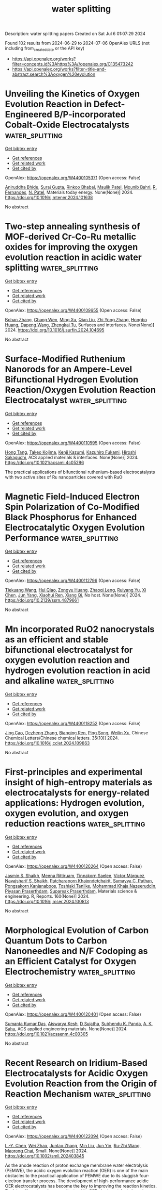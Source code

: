 #+TITLE: water splitting
Description: water splitting papers
Created on Sat Jul  6 01:07:29 2024

Found 102 results from 2024-06-29 to 2024-07-06
OpenAlex URLS (not including from_created_date or the API key)
- [[https://api.openalex.org/works?filter=concepts.id%3Ahttps%3A//openalex.org/C135473242]]
- [[https://api.openalex.org/works?filter=title-and-abstract.search%3Aoxygen%20evolution]]

* Unveiling the Kinetics of Oxygen Evolution Reaction in Defect-Engineered B/P-incorporated Cobalt-Oxide Electrocatalysts  :water_splitting:
:PROPERTIES:
:UUID: https://openalex.org/W4400105371
:TOPICS: Electrocatalysis for Energy Conversion, Electrochemical Detection of Heavy Metal Ions, Aqueous Zinc-Ion Battery Technology
:PUBLICATION_DATE: 2024-06-01
:END:    
    
[[elisp:(doi-add-bibtex-entry "https://doi.org/10.1016/j.mtener.2024.101638")][Get bibtex entry]] 

- [[elisp:(progn (xref--push-markers (current-buffer) (point)) (oa--referenced-works "https://openalex.org/W4400105371"))][Get references]]
- [[elisp:(progn (xref--push-markers (current-buffer) (point)) (oa--related-works "https://openalex.org/W4400105371"))][Get related work]]
- [[elisp:(progn (xref--push-markers (current-buffer) (point)) (oa--cited-by-works "https://openalex.org/W4400105371"))][Get cited by]]

OpenAlex: https://openalex.org/W4400105371 (Open access: False)
    
[[https://openalex.org/A5031596947][Aniruddha Bhide]], [[https://openalex.org/A5023415473][Suraj Gupta]], [[https://openalex.org/A5093813426][Rinkoo Bhabal]], [[https://openalex.org/A5043158829][Maulik Patel]], [[https://openalex.org/A5051893691][Mounib Bahri]], [[https://openalex.org/A5059024873][R. Fernandes]], [[https://openalex.org/A5069531160][N. Patel]], Materials today energy. None(None)] 2024. https://doi.org/10.1016/j.mtener.2024.101638 
     
No abstract    

    

* Two-step annealing synthesis of MOF-derived Cr-Co-Ru metallic oxides for improving the oxygen evolution reaction in acidic water splitting  :water_splitting:
:PROPERTIES:
:UUID: https://openalex.org/W4400109655
:TOPICS: Electrocatalysis for Energy Conversion, Formation and Properties of Nanocrystals and Nanostructures, Catalytic Nanomaterials
:PUBLICATION_DATE: 2024-06-01
:END:    
    
[[elisp:(doi-add-bibtex-entry "https://doi.org/10.1016/j.surfin.2024.104695")][Get bibtex entry]] 

- [[elisp:(progn (xref--push-markers (current-buffer) (point)) (oa--referenced-works "https://openalex.org/W4400109655"))][Get references]]
- [[elisp:(progn (xref--push-markers (current-buffer) (point)) (oa--related-works "https://openalex.org/W4400109655"))][Get related work]]
- [[elisp:(progn (xref--push-markers (current-buffer) (point)) (oa--cited-by-works "https://openalex.org/W4400109655"))][Get cited by]]

OpenAlex: https://openalex.org/W4400109655 (Open access: False)
    
[[https://openalex.org/A5003503950][Bohan Zhang]], [[https://openalex.org/A5003598610][Chang Wen]], [[https://openalex.org/A5063720717][Ming Xu]], [[https://openalex.org/A5067913010][Qian Liu]], [[https://openalex.org/A5017005333][Zhi Yong Zhang]], [[https://openalex.org/A5015207413][Hongbo Huang]], [[https://openalex.org/A5061695845][Dapeng Wang]], [[https://openalex.org/A5059043241][Zhengkai Tu]], Surfaces and interfaces. None(None)] 2024. https://doi.org/10.1016/j.surfin.2024.104695 
     
No abstract    

    

* Surface-Modified Ruthenium Nanorods for an Ampere-Level Bifunctional Hydrogen Evolution Reaction/Oxygen Evolution Reaction Electrocatalyst  :water_splitting:
:PROPERTIES:
:UUID: https://openalex.org/W4400110595
:TOPICS: Electrocatalysis for Energy Conversion, Fuel Cell Membrane Technology, Electrochemical Detection of Heavy Metal Ions
:PUBLICATION_DATE: 2024-06-28
:END:    
    
[[elisp:(doi-add-bibtex-entry "https://doi.org/10.1021/acsami.4c05286")][Get bibtex entry]] 

- [[elisp:(progn (xref--push-markers (current-buffer) (point)) (oa--referenced-works "https://openalex.org/W4400110595"))][Get references]]
- [[elisp:(progn (xref--push-markers (current-buffer) (point)) (oa--related-works "https://openalex.org/W4400110595"))][Get related work]]
- [[elisp:(progn (xref--push-markers (current-buffer) (point)) (oa--cited-by-works "https://openalex.org/W4400110595"))][Get cited by]]

OpenAlex: https://openalex.org/W4400110595 (Open access: False)
    
[[https://openalex.org/A5082114914][Hong Tang]], [[https://openalex.org/A5091318918][Takeo Kojima]], [[https://openalex.org/A5039094077][Kenji Kazumi]], [[https://openalex.org/A5082466978][Kazuhiro Fukami]], [[https://openalex.org/A5080835756][Hiroshi Sakaguchi]], ACS applied materials & interfaces. None(None)] 2024. https://doi.org/10.1021/acsami.4c05286 
     
The practical applications of bifunctional ruthenium-based electrocatalysts with two active sites of Ru nanoparticles covered with RuO    

    

* Magnetic Field-Induced Electron Spin Polarization of Co-Modified Black Phosphorus for Enhanced Electrocatalytic Oxygen Evolution Performance  :water_splitting:
:PROPERTIES:
:UUID: https://openalex.org/W4400112796
:TOPICS: Electrocatalysis for Energy Conversion, Conducting Polymer Research, Perovskite Solar Cell Technology
:PUBLICATION_DATE: 2024-01-01
:END:    
    
[[elisp:(doi-add-bibtex-entry "https://doi.org/10.2139/ssrn.4879661")][Get bibtex entry]] 

- [[elisp:(progn (xref--push-markers (current-buffer) (point)) (oa--referenced-works "https://openalex.org/W4400112796"))][Get references]]
- [[elisp:(progn (xref--push-markers (current-buffer) (point)) (oa--related-works "https://openalex.org/W4400112796"))][Get related work]]
- [[elisp:(progn (xref--push-markers (current-buffer) (point)) (oa--cited-by-works "https://openalex.org/W4400112796"))][Get cited by]]

OpenAlex: https://openalex.org/W4400112796 (Open access: False)
    
[[https://openalex.org/A5072115341][Tiekuang Wang]], [[https://openalex.org/A5024240500][Hui Qiao]], [[https://openalex.org/A5045760868][Zongyu Huang]], [[https://openalex.org/A5015628873][Zhaoqi Leng]], [[https://openalex.org/A5053367096][Ruiyang Yu]], [[https://openalex.org/A5057201714][Xi Chen]], [[https://openalex.org/A5002058331][Jun Yang]], [[https://openalex.org/A5033340683][Xiaohui Ren]], [[https://openalex.org/A5047513706][Xiang Qi]], No host. None(None)] 2024. https://doi.org/10.2139/ssrn.4879661 
     
No abstract    

    

* Mn incorporated RuO2 nanocrystals as an efficient and stable bifunctional electrocatalyst for oxygen evolution reaction and hydrogen evolution reaction in acid and alkaline  :water_splitting:
:PROPERTIES:
:UUID: https://openalex.org/W4400118252
:TOPICS: Electrocatalysis for Energy Conversion, Electrochemical Detection of Heavy Metal Ions, Aqueous Zinc-Ion Battery Technology
:PUBLICATION_DATE: 2024-10-01
:END:    
    
[[elisp:(doi-add-bibtex-entry "https://doi.org/10.1016/j.cclet.2024.109863")][Get bibtex entry]] 

- [[elisp:(progn (xref--push-markers (current-buffer) (point)) (oa--referenced-works "https://openalex.org/W4400118252"))][Get references]]
- [[elisp:(progn (xref--push-markers (current-buffer) (point)) (oa--related-works "https://openalex.org/W4400118252"))][Get related work]]
- [[elisp:(progn (xref--push-markers (current-buffer) (point)) (oa--cited-by-works "https://openalex.org/W4400118252"))][Get cited by]]

OpenAlex: https://openalex.org/W4400118252 (Open access: False)
    
[[https://openalex.org/A5030817316][Jing Cao]], [[https://openalex.org/A5024869142][Dezheng Zhang]], [[https://openalex.org/A5083269933][Bianqing Ren]], [[https://openalex.org/A5067534896][Ping Song]], [[https://openalex.org/A5057597603][Weilin Xu]], Chinese Chemical Letters/Chinese chemical letters. 35(10)] 2024. https://doi.org/10.1016/j.cclet.2024.109863 
     
No abstract    

    

* First-principles and experimental insight of high-entropy materials as electrocatalysts for energy-related applications: Hydrogen evolution, oxygen evolution, and oxygen reduction reactions  :water_splitting:
:PROPERTIES:
:UUID: https://openalex.org/W4400120264
:TOPICS: Electrocatalysis for Energy Conversion, High-Entropy Alloys: Novel Designs and Properties, Solid Oxide Fuel Cells
:PUBLICATION_DATE: 2024-09-01
:END:    
    
[[elisp:(doi-add-bibtex-entry "https://doi.org/10.1016/j.mser.2024.100813")][Get bibtex entry]] 

- [[elisp:(progn (xref--push-markers (current-buffer) (point)) (oa--referenced-works "https://openalex.org/W4400120264"))][Get references]]
- [[elisp:(progn (xref--push-markers (current-buffer) (point)) (oa--related-works "https://openalex.org/W4400120264"))][Get related work]]
- [[elisp:(progn (xref--push-markers (current-buffer) (point)) (oa--cited-by-works "https://openalex.org/W4400120264"))][Get cited by]]

OpenAlex: https://openalex.org/W4400120264 (Open access: False)
    
[[https://openalex.org/A5090149269][Jasmin S. Shaikh]], [[https://openalex.org/A5000448228][Meena Rittiruam]], [[https://openalex.org/A5054768027][Tinnakorn Saelee]], [[https://openalex.org/A5063387137][Victor Márquez]], [[https://openalex.org/A5082222268][Navajsharif S. Shaikh]], [[https://openalex.org/A5015354344][Patcharaporn Khajondetchairit]], [[https://openalex.org/A5018107750][Sumayya C. Pathan]], [[https://openalex.org/A5058472380][Pongsakorn Kanjanaboos]], [[https://openalex.org/A5086047381][Toshiaki Taniike]], [[https://openalex.org/A5088767687][Mohammad Khaja Nazeeruddin]], [[https://openalex.org/A5001087403][Piyasan Praserthdam]], [[https://openalex.org/A5036226683][Supareak Praserthdam]], Materials science & engineering. R, Reports. 160(None)] 2024. https://doi.org/10.1016/j.mser.2024.100813 
     
No abstract    

    

* Morphological Evolution of Carbon Quantum Dots to Carbon Nanoneedles and N/F Codoping as an Efficient Catalyst for Oxygen Electrochemistry  :water_splitting:
:PROPERTIES:
:UUID: https://openalex.org/W4400120401
:TOPICS: Electrochemical Biosensor Technology, Electrochemical Detection of Heavy Metal Ions, Materials for Electrochemical Supercapacitors
:PUBLICATION_DATE: 2024-06-28
:END:    
    
[[elisp:(doi-add-bibtex-entry "https://doi.org/10.1021/acsaenm.4c00305")][Get bibtex entry]] 

- [[elisp:(progn (xref--push-markers (current-buffer) (point)) (oa--referenced-works "https://openalex.org/W4400120401"))][Get references]]
- [[elisp:(progn (xref--push-markers (current-buffer) (point)) (oa--related-works "https://openalex.org/W4400120401"))][Get related work]]
- [[elisp:(progn (xref--push-markers (current-buffer) (point)) (oa--cited-by-works "https://openalex.org/W4400120401"))][Get cited by]]

OpenAlex: https://openalex.org/W4400120401 (Open access: False)
    
[[https://openalex.org/A5042519043][Sumanta Kumar Das]], [[https://openalex.org/A5048619578][Aiswarya Kesh]], [[https://openalex.org/A5057028705][D Sujatha]], [[https://openalex.org/A5055421381][Subhendu K. Panda]], [[https://openalex.org/A5029274203][A. K. Sahu]], ACS applied engineering materials. None(None)] 2024. https://doi.org/10.1021/acsaenm.4c00305 
     
No abstract    

    

* Recent Research on Iridium‐Based Electrocatalysts for Acidic Oxygen Evolution Reaction from the Origin of Reaction Mechanism  :water_splitting:
:PROPERTIES:
:UUID: https://openalex.org/W4400122094
:TOPICS: Electrocatalysis for Energy Conversion, Fuel Cell Membrane Technology, Ammonia Synthesis and Electrocatalysis
:PUBLICATION_DATE: 2024-06-28
:END:    
    
[[elisp:(doi-add-bibtex-entry "https://doi.org/10.1002/smll.202403845")][Get bibtex entry]] 

- [[elisp:(progn (xref--push-markers (current-buffer) (point)) (oa--referenced-works "https://openalex.org/W4400122094"))][Get references]]
- [[elisp:(progn (xref--push-markers (current-buffer) (point)) (oa--related-works "https://openalex.org/W4400122094"))][Get related work]]
- [[elisp:(progn (xref--push-markers (current-buffer) (point)) (oa--cited-by-works "https://openalex.org/W4400122094"))][Get cited by]]

OpenAlex: https://openalex.org/W4400122094 (Open access: False)
    
[[https://openalex.org/A5082931987][L.-Y. Chen]], [[https://openalex.org/A5099638415][Wei Zhao]], [[https://openalex.org/A5014955451][Juntao Zhang]], [[https://openalex.org/A5016487866][Min Liu]], [[https://openalex.org/A5015939688][Jun Yin]], [[https://openalex.org/A5050207449][Ru-Zhi Wang]], [[https://openalex.org/A5087120666][Maorong Chai]], Small. None(None)] 2024. https://doi.org/10.1002/smll.202403845 
     
As the anode reaction of proton exchange membrane water electrolysis (PEMWE), the acidic oxygen evolution reaction (OER) is one of the main obstacles to the practical application of PEMWE due to its sluggish four-electron transfer process. The development of high-performance acidic OER electrocatalysts has become the key to improving the reaction kinetics. To date, although various excellent acidic OER electrocatalysts have been widely researched, Ir-based nanomaterials are still state-of-the-art electrocatalysts. Hence, a comprehensive and in-depth understanding of the reaction mechanism of Ir-based electrocatalysts is crucial for the precise optimization of catalytic performance. In this review, the origin and nature of the conventional adsorbate evolution mechanism (AEM) and the derived volcanic relationship on Ir-based electrocatalysts for acidic OER processes are summarized and some optimization strategies for Ir-based electrocatalysts based on the AEM are introduced. To further investigate the development strategy of high-performance Ir-based electrocatalysts, several unconventional OER mechanisms including dual-site mechanism and lattice oxygen mediated mechanism, and their applications are introduced in detail. Thereafter, the active species on Ir-based electrocatalysts at acidic OER are summarized and classified into surface Ir species and O species. Finally, the future development direction and prospect of Ir-based electrocatalysts for acidic OER are put forward.    

    

* Fluorinated Organic Cations Derived Chiral 2D Perovskite Enabling Enhanced Spin‐Dependent Oxygen Evolution Reaction  :water_splitting:
:PROPERTIES:
:UUID: https://openalex.org/W4400122313
:TOPICS: Perovskite Solar Cell Technology, Electrocatalysis for Energy Conversion, Memristive Devices for Neuromorphic Computing
:PUBLICATION_DATE: 2024-06-28
:END:    
    
[[elisp:(doi-add-bibtex-entry "https://doi.org/10.1002/advs.202403326")][Get bibtex entry]] 

- [[elisp:(progn (xref--push-markers (current-buffer) (point)) (oa--referenced-works "https://openalex.org/W4400122313"))][Get references]]
- [[elisp:(progn (xref--push-markers (current-buffer) (point)) (oa--related-works "https://openalex.org/W4400122313"))][Get related work]]
- [[elisp:(progn (xref--push-markers (current-buffer) (point)) (oa--cited-by-works "https://openalex.org/W4400122313"))][Get cited by]]

OpenAlex: https://openalex.org/W4400122313 (Open access: True)
    
[[https://openalex.org/A5000495352][Jaehyun Son]], [[https://openalex.org/A5000522431][Gyumin Jang]], [[https://openalex.org/A5083149352][Sunihl Ma]], [[https://openalex.org/A5089337701][Hyungsoo Lee]], [[https://openalex.org/A5020514926][Chan Uk Lee]], [[https://openalex.org/A5073039234][Sejung Yang]], [[https://openalex.org/A5006966635][Junwoo Lee]], [[https://openalex.org/A5013464336][Subin Moon]], [[https://openalex.org/A5041231105][Wooyong Jeong]], [[https://openalex.org/A5082329357][Jeong Hyun Park]], [[https://openalex.org/A5066891503][Chul Woo Jung]], [[https://openalex.org/A5007226887][Jihee Kim]], [[https://openalex.org/A5055777434][Ji‐Sang Park]], [[https://openalex.org/A5011832423][Jooho Moon]], Advanced science. None(None)] 2024. https://doi.org/10.1002/advs.202403326 
     
Chirality-induced spin selectivity observed in chiral 2D organic-inorganic hybrid perovskite holds promise to achieve spin-dependent electrochemistry. However, conventional chiral 2D perovskites suffer from low conductivity and hygroscopicity, limiting electrochemical performance and operational stability. Here, a cutting-edge material design is introduced to develop a stable and efficient chiral perovskite-based spin polarizer by employing fluorinated chiral cation. The fluorination approach effectively promotes the charge carrier transport along the out-of-plane direction by mitigating the dielectric confinement effect within the multi-quantum well-structured 2D perovskite. Integrating the fluorinated cation incorporated spin polarizer with BiVO    

    

* The Origin of High Electrochemical Stability of Iridium Oxides for Oxygen Evolution  :water_splitting:
:PROPERTIES:
:UUID: https://openalex.org/W4400128654
:TOPICS: Electrocatalysis for Energy Conversion, Fuel Cell Membrane Technology, Solid Oxide Fuel Cells
:PUBLICATION_DATE: 2024-01-01
:END:    
    
[[elisp:(doi-add-bibtex-entry "https://doi.org/10.1039/d4ta02494j")][Get bibtex entry]] 

- [[elisp:(progn (xref--push-markers (current-buffer) (point)) (oa--referenced-works "https://openalex.org/W4400128654"))][Get references]]
- [[elisp:(progn (xref--push-markers (current-buffer) (point)) (oa--related-works "https://openalex.org/W4400128654"))][Get related work]]
- [[elisp:(progn (xref--push-markers (current-buffer) (point)) (oa--cited-by-works "https://openalex.org/W4400128654"))][Get cited by]]

OpenAlex: https://openalex.org/W4400128654 (Open access: False)
    
[[https://openalex.org/A5022389952][Yuanhua Ding]], [[https://openalex.org/A5016795467][Wenwen Liu]], [[https://openalex.org/A5010301078][Zhibin Xu]], [[https://openalex.org/A5007032744][Zhiyao Duan]], Journal of materials chemistry. A. None(None)] 2024. https://doi.org/10.1039/d4ta02494j 
     
Understanding the dissolution mechanisms of oxygen evolution reaction (OER) catalysts is essential for designing efficient and stable electrolyzers. IrO2, the most stable single oxide OER catalyst, provides a benchmark for...    

    

* Synthesis of ultrafine Fe-doped Ni3Se4 nanoparticles on tube-like N-doped carbon as a robust electrocatalyst for oxygen evolution reaction  :water_splitting:
:PROPERTIES:
:UUID: https://openalex.org/W4400139317
:TOPICS: Electrocatalysis for Energy Conversion, Electrochemical Detection of Heavy Metal Ions, Fuel Cell Membrane Technology
:PUBLICATION_DATE: 2024-06-01
:END:    
    
[[elisp:(doi-add-bibtex-entry "https://doi.org/10.1016/j.jallcom.2024.175374")][Get bibtex entry]] 

- [[elisp:(progn (xref--push-markers (current-buffer) (point)) (oa--referenced-works "https://openalex.org/W4400139317"))][Get references]]
- [[elisp:(progn (xref--push-markers (current-buffer) (point)) (oa--related-works "https://openalex.org/W4400139317"))][Get related work]]
- [[elisp:(progn (xref--push-markers (current-buffer) (point)) (oa--cited-by-works "https://openalex.org/W4400139317"))][Get cited by]]

OpenAlex: https://openalex.org/W4400139317 (Open access: False)
    
[[https://openalex.org/A5099644630][Yasuhiro Kumon]], [[https://openalex.org/A5018487030][Saikat Bolar]], [[https://openalex.org/A5089256117][Takeshi Fujita]], [[https://openalex.org/A5073366428][Ze‐Xing Cai]], Journal of alloys and compounds. None(None)] 2024. https://doi.org/10.1016/j.jallcom.2024.175374 
     
No abstract    

    

* Formation of FeNi-based nanowire-assembled superstructures with tunable anions for electrocatalytic oxygen evolution reaction  :water_splitting:
:PROPERTIES:
:UUID: https://openalex.org/W4400139405
:TOPICS: Electrocatalysis for Energy Conversion, Electrochemical Detection of Heavy Metal Ions, Fuel Cell Membrane Technology
:PUBLICATION_DATE: 2024-06-01
:END:    
    
[[elisp:(doi-add-bibtex-entry "https://doi.org/10.1016/j.cclet.2024.110184")][Get bibtex entry]] 

- [[elisp:(progn (xref--push-markers (current-buffer) (point)) (oa--referenced-works "https://openalex.org/W4400139405"))][Get references]]
- [[elisp:(progn (xref--push-markers (current-buffer) (point)) (oa--related-works "https://openalex.org/W4400139405"))][Get related work]]
- [[elisp:(progn (xref--push-markers (current-buffer) (point)) (oa--cited-by-works "https://openalex.org/W4400139405"))][Get cited by]]

OpenAlex: https://openalex.org/W4400139405 (Open access: False)
    
[[https://openalex.org/A5003486476][Wenzhong Shen]], [[https://openalex.org/A5055280461][Jie Liu]], [[https://openalex.org/A5052258502][Gongyu Wen]], [[https://openalex.org/A5080231752][Шуай Ли]], [[https://openalex.org/A5084965992][B. X. Yu]], [[https://openalex.org/A5052611532][Shiyan Song]], [[https://openalex.org/A5025097785][Bin Gong]], [[https://openalex.org/A5033491624][R.H. Zhang]], [[https://openalex.org/A5084660011][Shumian Liu]], [[https://openalex.org/A5004537379][Hongpeng Wang]], [[https://openalex.org/A5032460756][Yi‐Xin Wang]], [[https://openalex.org/A5042205318][Yujing Liu]], [[https://openalex.org/A5052313810][Huadong Yuan]], [[https://openalex.org/A5064286400][Jie Luo]], [[https://openalex.org/A5054709038][Shihui Zou]], [[https://openalex.org/A5040525905][Xinyong Tao]], [[https://openalex.org/A5042619482][Jianwei Nai]], Chinese Chemical Letters/Chinese chemical letters. None(None)] 2024. https://doi.org/10.1016/j.cclet.2024.110184 
     
No abstract    

    

* High-Valence Cu Induced by Photoelectric Reconstruction for Dynamically Stable Oxygen Evolution Sites  :water_splitting:
:PROPERTIES:
:UUID: https://openalex.org/W4400145199
:TOPICS: Electrocatalysis for Energy Conversion, Catalytic Nanomaterials, Formation and Properties of Nanocrystals and Nanostructures
:PUBLICATION_DATE: 2024-06-29
:END:    
    
[[elisp:(doi-add-bibtex-entry "https://doi.org/10.1021/jacs.4c04975")][Get bibtex entry]] 

- [[elisp:(progn (xref--push-markers (current-buffer) (point)) (oa--referenced-works "https://openalex.org/W4400145199"))][Get references]]
- [[elisp:(progn (xref--push-markers (current-buffer) (point)) (oa--related-works "https://openalex.org/W4400145199"))][Get related work]]
- [[elisp:(progn (xref--push-markers (current-buffer) (point)) (oa--cited-by-works "https://openalex.org/W4400145199"))][Get cited by]]

OpenAlex: https://openalex.org/W4400145199 (Open access: False)
    
[[https://openalex.org/A5075989623][Zhi Cai]], [[https://openalex.org/A5019531815][Lidong Li]], [[https://openalex.org/A5056199569][Peijia Ding]], [[https://openalex.org/A5022794809][Dawei Pang]], [[https://openalex.org/A5016050256][Mingyuan Xu]], [[https://openalex.org/A5073568638][Xu Zhang]], [[https://openalex.org/A5080754945][Jian Kang]], [[https://openalex.org/A5001526769][Tianqi Guo]], [[https://openalex.org/A5007106018][Gilberto Teobaldi]], [[https://openalex.org/A5088600762][Zhongchang Wang]], [[https://openalex.org/A5024656714][Li-Min Liu]], [[https://openalex.org/A5015153086][Lin Guo]], Journal of the American Chemical Society. None(None)] 2024. https://doi.org/10.1021/jacs.4c04975 
     
Oxygen vacancies are generally considered to play a crucial role in the oxygen evolution reaction (OER). However, the generation of active sites created by oxygen vacancies is inevitably restricted by their condensation and elimination reactions. To overcome this limitation, here, we demonstrate a novel photoelectric reconstruction strategy to incorporate atomically dispersed Cu into ultrathin (about 2–3 molecular) amorphous oxyhydroxide (a-CuM, M = Co, Ni, Fe, or Zn), facilitating deprotonation of the reconstructed oxyhydroxide to generate high-valence Cu. The in situ XAFS results and first-principles calculations reveal that Cu atoms are stabilized at high valence during the OER process due to Jahn–Teller distortion, resulting in para-type double oxygen vacancies as dynamically stable catalytic sites. The optimal a-CuCo catalyst exhibits a record-high mass activity of 3404.7 A g–1 at an overpotential of 300 mV, superior to the benchmarking hydroxide and oxide catalysts. The developed photoelectric reconstruction strategy opens up a new pathway to construct in situ stable oxygen vacancies by high-valence Cu single sites, which extends the design rules for creating dynamically stable active sites.    

    

* Strong Electronic Coupling between Ni-Based Mof and Ni2p Enables High-Efficiency Oxygen Evolution Reaction for Various Application Scenarios  :water_splitting:
:PROPERTIES:
:UUID: https://openalex.org/W4400148690
:TOPICS: Electrocatalysis for Energy Conversion, Catalytic Nanomaterials, Atomic Layer Deposition Technology
:PUBLICATION_DATE: 2024-01-01
:END:    
    
[[elisp:(doi-add-bibtex-entry "https://doi.org/10.2139/ssrn.4880251")][Get bibtex entry]] 

- [[elisp:(progn (xref--push-markers (current-buffer) (point)) (oa--referenced-works "https://openalex.org/W4400148690"))][Get references]]
- [[elisp:(progn (xref--push-markers (current-buffer) (point)) (oa--related-works "https://openalex.org/W4400148690"))][Get related work]]
- [[elisp:(progn (xref--push-markers (current-buffer) (point)) (oa--cited-by-works "https://openalex.org/W4400148690"))][Get cited by]]

OpenAlex: https://openalex.org/W4400148690 (Open access: False)
    
[[https://openalex.org/A5037475520][Yirong Wang]], [[https://openalex.org/A5011120346][Yi Xuan]], [[https://openalex.org/A5044475805][Zhonghong Xia]], [[https://openalex.org/A5070112776][X. Li]], [[https://openalex.org/A5021173816][Yuliang Gao]], [[https://openalex.org/A5087662235][Jing Zhang]], [[https://openalex.org/A5061714858][Wuliang Feng]], [[https://openalex.org/A5052749342][Xingli Zou]], [[https://openalex.org/A5007079404][Yufeng Zhao]], No host. None(None)] 2024. https://doi.org/10.2139/ssrn.4880251 
     
No abstract    

    

* Concurrently boosted oxygen reduction/evolution electrocatalysis over highly loaded CoNi/onion-like carbon hybrid nanosheets  :water_splitting:
:PROPERTIES:
:UUID: https://openalex.org/W4400163787
:TOPICS: Electrocatalysis for Energy Conversion, Fuel Cell Membrane Technology, Electrochemical Detection of Heavy Metal Ions
:PUBLICATION_DATE: 2024-06-01
:END:    
    
[[elisp:(doi-add-bibtex-entry "https://doi.org/10.1016/j.jcis.2024.06.235")][Get bibtex entry]] 

- [[elisp:(progn (xref--push-markers (current-buffer) (point)) (oa--referenced-works "https://openalex.org/W4400163787"))][Get references]]
- [[elisp:(progn (xref--push-markers (current-buffer) (point)) (oa--related-works "https://openalex.org/W4400163787"))][Get related work]]
- [[elisp:(progn (xref--push-markers (current-buffer) (point)) (oa--cited-by-works "https://openalex.org/W4400163787"))][Get cited by]]

OpenAlex: https://openalex.org/W4400163787 (Open access: False)
    
[[https://openalex.org/A5032742125][Ai-Hua Yuan]], [[https://openalex.org/A5056168495][Bo Wang]], [[https://openalex.org/A5011565179][Minzhe Guo]], [[https://openalex.org/A5038881638][Yu Fan]], [[https://openalex.org/A5079795665][Jiang Lan]], [[https://openalex.org/A5072403367][Weiyou Yang]], [[https://openalex.org/A5070865671][Guoming Ma]], [[https://openalex.org/A5072085683][Qiao Liu]], Journal of colloid and interface science. None(None)] 2024. https://doi.org/10.1016/j.jcis.2024.06.235 
     
No abstract    

    

* Programmable Wet-Interfacial Joule Heating to Rapidly Synthesize Metastable Protohematite Photoanodes: Metal and Lattice Oxygen Dual Sites for Improving Water Oxidation  :water_splitting:
:PROPERTIES:
:UUID: https://openalex.org/W4400166207
:TOPICS: Photocatalytic Materials for Solar Energy Conversion, Solar Water Splitting Technology, Formation and Properties of Nanocrystals and Nanostructures
:PUBLICATION_DATE: 2024-06-30
:END:    
    
[[elisp:(doi-add-bibtex-entry "https://doi.org/10.1021/acscatal.4c02690")][Get bibtex entry]] 

- [[elisp:(progn (xref--push-markers (current-buffer) (point)) (oa--referenced-works "https://openalex.org/W4400166207"))][Get references]]
- [[elisp:(progn (xref--push-markers (current-buffer) (point)) (oa--related-works "https://openalex.org/W4400166207"))][Get related work]]
- [[elisp:(progn (xref--push-markers (current-buffer) (point)) (oa--cited-by-works "https://openalex.org/W4400166207"))][Get cited by]]

OpenAlex: https://openalex.org/W4400166207 (Open access: False)
    
[[https://openalex.org/A5059266064][Jiujun Deng]], [[https://openalex.org/A5031741004][Guoqing Li]], [[https://openalex.org/A5025750937][Dongpeng Yan]], [[https://openalex.org/A5027497777][Wei Zhang]], [[https://openalex.org/A5019954363][Kun Feng]], [[https://openalex.org/A5032967714][Kaiqi Nie]], [[https://openalex.org/A5061140879][Changhai Liu]], [[https://openalex.org/A5087451921][Xiaoxin Lv]], [[https://openalex.org/A5010968064][Jun Zhong]], ACS catalysis. None(None)] 2024. https://doi.org/10.1021/acscatal.4c02690 
     
High-temperature sintering is critical for efficient hematite photoanodes in terms of improving the crystallinity and minimizing deficiencies. However, prolonged conventional furnace annealing requires high energy consumption and simultaneously results in serious damage to the transparent conducting oxide (TCO) substrate. This work demonstrates a universal wet-interfacial Joule heating strategy for rapidly synthesizing high-performance metastable protohematite photoanodes, which greatly decreases the power consumption and causes less damage to the TCO substrate by shortening the sintering time to ∼90 s. More importantly, the protohematite phase was found to effectively facilitate the charge dynamics in the bulk and surface of the as-resulting photoanode by increasing donor density and lowering the oxygen evolution reaction overpotential via offering dual active sites (lattice oxygen and Fe sites). Moreover, this annealing strategy could be well coupled with commonly used Ti-treatment to achieve a further performance enhancement and also shows high feasibility in rapidly fabricating efficient TiO2 and BiVO4 photoanodes. This study opens a facile, rapid, and reliable approach for fabricating efficient metal oxide photoanodes, contributing to the development of photoelectrochemical water splitting.    

    

* Enhanced oxygen evolution reaction performance of nitrogen-doped carbon dots sensitized with rare-earth metal nanorods  :water_splitting:
:PROPERTIES:
:UUID: https://openalex.org/W4400168214
:TOPICS: Synthesis and Applications of Carbon Quantum Dots, Nanomaterials with Enzyme-Like Characteristics, Electrochemical Biosensor Technology
:PUBLICATION_DATE: 2024-06-01
:END:    
    
[[elisp:(doi-add-bibtex-entry "https://doi.org/10.1016/j.diamond.2024.111362")][Get bibtex entry]] 

- [[elisp:(progn (xref--push-markers (current-buffer) (point)) (oa--referenced-works "https://openalex.org/W4400168214"))][Get references]]
- [[elisp:(progn (xref--push-markers (current-buffer) (point)) (oa--related-works "https://openalex.org/W4400168214"))][Get related work]]
- [[elisp:(progn (xref--push-markers (current-buffer) (point)) (oa--cited-by-works "https://openalex.org/W4400168214"))][Get cited by]]

OpenAlex: https://openalex.org/W4400168214 (Open access: False)
    
[[https://openalex.org/A5019584062][Nithya Selvaraju]], [[https://openalex.org/A5094181757][Sheethal Sasi]], [[https://openalex.org/A5001112906][Yuvaraj Sivalingam]], [[https://openalex.org/A5037837267][Gunasekaran Venugopal]], Diamond and related materials. None(None)] 2024. https://doi.org/10.1016/j.diamond.2024.111362 
     
No abstract    

    

* Electrodeposition of amorphous CoFe oxide/hydroxide onto nickel mesh as a highly efficient electrocatalyst for the oxygen evolution reaction  :water_splitting:
:PROPERTIES:
:UUID: https://openalex.org/W4400168229
:TOPICS: Electrocatalysis for Energy Conversion, Electrochemical Detection of Heavy Metal Ions, Aqueous Zinc-Ion Battery Technology
:PUBLICATION_DATE: 2024-06-01
:END:    
    
[[elisp:(doi-add-bibtex-entry "https://doi.org/10.1016/j.inoche.2024.112798")][Get bibtex entry]] 

- [[elisp:(progn (xref--push-markers (current-buffer) (point)) (oa--referenced-works "https://openalex.org/W4400168229"))][Get references]]
- [[elisp:(progn (xref--push-markers (current-buffer) (point)) (oa--related-works "https://openalex.org/W4400168229"))][Get related work]]
- [[elisp:(progn (xref--push-markers (current-buffer) (point)) (oa--cited-by-works "https://openalex.org/W4400168229"))][Get cited by]]

OpenAlex: https://openalex.org/W4400168229 (Open access: False)
    
[[https://openalex.org/A5032256594][Yujie Hou]], [[https://openalex.org/A5066285868][Yuli Zhang]], [[https://openalex.org/A5055465761][Changgan Lai]], [[https://openalex.org/A5073950631][Donghuai Zhang]], [[https://openalex.org/A5066997807][Shuai Ji]], [[https://openalex.org/A5013935851][Zhiliang Guo]], [[https://openalex.org/A5036725739][Liu Nie]], [[https://openalex.org/A5036658104][Yifan Zhang]], [[https://openalex.org/A5021509903][Lixu Lei]], Inorganic chemistry communications/Inorganic chemistry communications (Online). None(None)] 2024. https://doi.org/10.1016/j.inoche.2024.112798 
     
No abstract    

    

* Synergistic Effect Enables the Dual-Metal Doped Cobalt Telluride Particles as Potential Electrocatalysts for Oxygen Evolution in Alkaline Electrolyte  :water_splitting:
:PROPERTIES:
:UUID: https://openalex.org/W4400182573
:TOPICS: Electrocatalysis for Energy Conversion, Aqueous Zinc-Ion Battery Technology, Electrochemical Detection of Heavy Metal Ions
:PUBLICATION_DATE: 2024-07-01
:END:    
    
[[elisp:(doi-add-bibtex-entry "https://doi.org/10.1021/acs.inorgchem.4c00921")][Get bibtex entry]] 

- [[elisp:(progn (xref--push-markers (current-buffer) (point)) (oa--referenced-works "https://openalex.org/W4400182573"))][Get references]]
- [[elisp:(progn (xref--push-markers (current-buffer) (point)) (oa--related-works "https://openalex.org/W4400182573"))][Get related work]]
- [[elisp:(progn (xref--push-markers (current-buffer) (point)) (oa--cited-by-works "https://openalex.org/W4400182573"))][Get cited by]]

OpenAlex: https://openalex.org/W4400182573 (Open access: False)
    
[[https://openalex.org/A5026804324][Xuyang Jing]], [[https://openalex.org/A5073279549][Jinyuan Dong]], [[https://openalex.org/A5065378241][Yi Mao]], [[https://openalex.org/A5060978443][Lingyan Zhou]], [[https://openalex.org/A5072436218][Jiabao Ding]], [[https://openalex.org/A5033039685][Huilong Dong]], [[https://openalex.org/A5075377676][Linjuan Zhang]], [[https://openalex.org/A5021793113][Y. Zhang]], [[https://openalex.org/A5067010958][Weifeng Zhang]], Inorganic chemistry. None(None)] 2024. https://doi.org/10.1021/acs.inorgchem.4c00921 
     
Cobalt (Co)-based materials have been widely investigated as hopeful noble-metal-free alternatives for the oxygen evolution reaction (OER) in alkaline electrolytes, which is crucial for generating hydrogen by water electrolysis. Herein, cobalt-based telluride particles with good electronic conductivity as anodic electrocatalysts were prepared under vacuum by the solid-state strategy, which display remarkable activities toward the OER. Nickel (Ni) and iron (Fe) codoped cobalt telluride (NiFe-CoTe) exhibits an overpotential of 321 mV to achieve a current density of 10 mA cm    

    

* Tip effect-assisted modulation of interfacial charge in FeCoNi LDH/Ni3S2 Mott-Schottky heterojunction for efficient oxygen evolution reaction  :water_splitting:
:PROPERTIES:
:UUID: https://openalex.org/W4400182702
:TOPICS: Electrocatalysis for Energy Conversion, Aqueous Zinc-Ion Battery Technology, Electrochemical Detection of Heavy Metal Ions
:PUBLICATION_DATE: 2024-07-01
:END:    
    
[[elisp:(doi-add-bibtex-entry "https://doi.org/10.1016/j.mcat.2024.114335")][Get bibtex entry]] 

- [[elisp:(progn (xref--push-markers (current-buffer) (point)) (oa--referenced-works "https://openalex.org/W4400182702"))][Get references]]
- [[elisp:(progn (xref--push-markers (current-buffer) (point)) (oa--related-works "https://openalex.org/W4400182702"))][Get related work]]
- [[elisp:(progn (xref--push-markers (current-buffer) (point)) (oa--cited-by-works "https://openalex.org/W4400182702"))][Get cited by]]

OpenAlex: https://openalex.org/W4400182702 (Open access: False)
    
[[https://openalex.org/A5089279041][Zongheng Zheng]], [[https://openalex.org/A5050958607][Xue-wei Wang]], [[https://openalex.org/A5036658104][Yifan Zhang]], [[https://openalex.org/A5000414215][Jia Li]], [[https://openalex.org/A5030777191][Liping Xiao]], [[https://openalex.org/A5019110446][Wenhua Zhang]], [[https://openalex.org/A5003549015][Hang Qin]], Molecular catalysis. 564(None)] 2024. https://doi.org/10.1016/j.mcat.2024.114335 
     
No abstract    

    

* Embedded CoMo-POM@IF nanoflower by facile room temperature etching as an enhanced electrocatalyst for oxygen evolution reaction  :water_splitting:
:PROPERTIES:
:UUID: https://openalex.org/W4400183004
:TOPICS: Electrocatalysis for Energy Conversion, Nanomaterials with Enzyme-Like Characteristics, Memristive Devices for Neuromorphic Computing
:PUBLICATION_DATE: 2024-07-01
:END:    
    
[[elisp:(doi-add-bibtex-entry "https://doi.org/10.1016/j.mcat.2024.114338")][Get bibtex entry]] 

- [[elisp:(progn (xref--push-markers (current-buffer) (point)) (oa--referenced-works "https://openalex.org/W4400183004"))][Get references]]
- [[elisp:(progn (xref--push-markers (current-buffer) (point)) (oa--related-works "https://openalex.org/W4400183004"))][Get related work]]
- [[elisp:(progn (xref--push-markers (current-buffer) (point)) (oa--cited-by-works "https://openalex.org/W4400183004"))][Get cited by]]

OpenAlex: https://openalex.org/W4400183004 (Open access: False)
    
[[https://openalex.org/A5034995105][Bo Li]], [[https://openalex.org/A5053533157][Xiaolin Zhang]], [[https://openalex.org/A5074183217][Hong Liang]], [[https://openalex.org/A5068555749][Chenchen Jing]], [[https://openalex.org/A5054480350][Huabo Huang]], [[https://openalex.org/A5050661386][Qianqian Jiang]], [[https://openalex.org/A5014288383][Jianguo Tang]], Molecular catalysis. 564(None)] 2024. https://doi.org/10.1016/j.mcat.2024.114338 
     
No abstract    

    

* Hydrothermally fabricated MoTe2/rGO as a proficient electrocatalyst for robust oxygen evolution reaction  :water_splitting:
:PROPERTIES:
:UUID: https://openalex.org/W4400189670
:TOPICS: Electrocatalysis for Energy Conversion, Fuel Cell Membrane Technology, Electrochemical Detection of Heavy Metal Ions
:PUBLICATION_DATE: 2024-07-01
:END:    
    
[[elisp:(doi-add-bibtex-entry "https://doi.org/10.1016/j.diamond.2024.111364")][Get bibtex entry]] 

- [[elisp:(progn (xref--push-markers (current-buffer) (point)) (oa--referenced-works "https://openalex.org/W4400189670"))][Get references]]
- [[elisp:(progn (xref--push-markers (current-buffer) (point)) (oa--related-works "https://openalex.org/W4400189670"))][Get related work]]
- [[elisp:(progn (xref--push-markers (current-buffer) (point)) (oa--cited-by-works "https://openalex.org/W4400189670"))][Get cited by]]

OpenAlex: https://openalex.org/W4400189670 (Open access: False)
    
[[https://openalex.org/A5039043549][Musarrat Ramzan]], [[https://openalex.org/A5024288062][Areej S. Alqarni]], [[https://openalex.org/A5045982614][Khurshid Ahmad]], [[https://openalex.org/A5014001798][Abdullah G. Al‐Sehemi]], [[https://openalex.org/A5001974005][Hafiz Muhammad Tahir Farid]], [[https://openalex.org/A5017031087][Muhammad Aslam]], [[https://openalex.org/A5050910877][Muhammad Jahangir Khan]], [[https://openalex.org/A5084172156][Zubair Ahmad]], Diamond and related materials. None(None)] 2024. https://doi.org/10.1016/j.diamond.2024.111364 
     
No abstract    

    

* Silicon-doped Cobal–Aluminum Layered Double Hydroxide Electrocatalyst with High Catalytic Activity for Oxygen Evolution Reactions  :water_splitting:
:PROPERTIES:
:UUID: https://openalex.org/W4400191132
:TOPICS: Electrocatalysis for Energy Conversion, Perovskite Solar Cell Technology, Photocatalytic Materials for Solar Energy Conversion
:PUBLICATION_DATE: 2024-07-01
:END:    
    
[[elisp:(doi-add-bibtex-entry "https://doi.org/10.1016/j.electacta.2024.144649")][Get bibtex entry]] 

- [[elisp:(progn (xref--push-markers (current-buffer) (point)) (oa--referenced-works "https://openalex.org/W4400191132"))][Get references]]
- [[elisp:(progn (xref--push-markers (current-buffer) (point)) (oa--related-works "https://openalex.org/W4400191132"))][Get related work]]
- [[elisp:(progn (xref--push-markers (current-buffer) (point)) (oa--cited-by-works "https://openalex.org/W4400191132"))][Get cited by]]

OpenAlex: https://openalex.org/W4400191132 (Open access: False)
    
[[https://openalex.org/A5083686757][Huiping Gao]], [[https://openalex.org/A5075679909][Ping Fu]], [[https://openalex.org/A5017565393][Jie Yu]], [[https://openalex.org/A5035504703][Xiaodong Yang]], [[https://openalex.org/A5008429967][Ying Tang]], [[https://openalex.org/A5075314850][Yunxia Zhao]], [[https://openalex.org/A5075578701][Shuangchun Yang]], [[https://openalex.org/A5037768973][Gang Wang]], [[https://openalex.org/A5063282903][Feng Yu]], [[https://openalex.org/A5044967169][Yongsheng Li]], Electrochimica acta. None(None)] 2024. https://doi.org/10.1016/j.electacta.2024.144649 
     
No abstract    

    

* Is the ∗O vs. ∗OH scaling relation intercept more relevant than the ∗OOH vs. ∗OH intercept to capture trends in the oxygen evolution reaction?  :water_splitting:
:PROPERTIES:
:UUID: https://openalex.org/W4400198183
:TOPICS: Electrocatalysis for Energy Conversion, Metabolic Theory of Ecology and Climate Change Impacts, Electrochemical Detection of Heavy Metal Ions
:PUBLICATION_DATE: 2024-07-01
:END:    
    
[[elisp:(doi-add-bibtex-entry "https://doi.org/10.1016/j.checat.2024.101039")][Get bibtex entry]] 

- [[elisp:(progn (xref--push-markers (current-buffer) (point)) (oa--referenced-works "https://openalex.org/W4400198183"))][Get references]]
- [[elisp:(progn (xref--push-markers (current-buffer) (point)) (oa--related-works "https://openalex.org/W4400198183"))][Get related work]]
- [[elisp:(progn (xref--push-markers (current-buffer) (point)) (oa--cited-by-works "https://openalex.org/W4400198183"))][Get cited by]]

OpenAlex: https://openalex.org/W4400198183 (Open access: True)
    
[[https://openalex.org/A5024831781][Maksim Sokolov]], [[https://openalex.org/A5004991965][Kai S. Exner]], Chem catalysis. None(None)] 2024. https://doi.org/10.1016/j.checat.2024.101039 
     
No abstract    

    

* Bimetal Oxides Anchored on Carbon Nanotubes/Nanosheets as High‐Efficiency and Durable Bifunctional Oxygen Catalyst for Advanced Zn–Air Battery: Experiments and DFT Calculations  :water_splitting:
:PROPERTIES:
:UUID: https://openalex.org/W4400201233
:TOPICS: Aqueous Zinc-Ion Battery Technology, Electrocatalysis for Energy Conversion, Fuel Cell Membrane Technology
:PUBLICATION_DATE: 2024-07-01
:END:    
    
[[elisp:(doi-add-bibtex-entry "https://doi.org/10.1002/smll.202402104")][Get bibtex entry]] 

- [[elisp:(progn (xref--push-markers (current-buffer) (point)) (oa--referenced-works "https://openalex.org/W4400201233"))][Get references]]
- [[elisp:(progn (xref--push-markers (current-buffer) (point)) (oa--related-works "https://openalex.org/W4400201233"))][Get related work]]
- [[elisp:(progn (xref--push-markers (current-buffer) (point)) (oa--cited-by-works "https://openalex.org/W4400201233"))][Get cited by]]

OpenAlex: https://openalex.org/W4400201233 (Open access: False)
    
[[https://openalex.org/A5056972044][Qi‐Dong Ruan]], [[https://openalex.org/A5032686368][Yuehong Zhao]], [[https://openalex.org/A5074726779][Rui Feng]], [[https://openalex.org/A5085282403][Muhammad Zia Ul Haq]], [[https://openalex.org/A5001153313][Lu Zhang]], [[https://openalex.org/A5026610143][Jiu‐Ju Feng]], [[https://openalex.org/A5060827085][Yijing Gao]], [[https://openalex.org/A5040320724][Ai‐Jun Wang]], Small. None(None)] 2024. https://doi.org/10.1002/smll.202402104 
     
To meet increasing requirement for innovative energy storage and conversion technology, it is urgent to prepare effective, affordable, and long-term stable oxygen electrocatalysts to replace precious metal-based counterparts. Herein, a two-step pyrolysis strategy is developed for controlled synthesis of Fe    

    

* Electrocatalytic Properties of Quasi-2D Oxides LaSrMn0.5M0.5O4 (M = Co, Ni, Cu, and Zn) for Hydrogen and Oxygen Evolution Reactions  :water_splitting:
:PROPERTIES:
:UUID: https://openalex.org/W4400201508
:TOPICS: Electrocatalysis for Energy Conversion, Solid Oxide Fuel Cells, Emergent Phenomena at Oxide Interfaces
:PUBLICATION_DATE: 2024-06-29
:END:    
    
[[elisp:(doi-add-bibtex-entry "https://doi.org/10.3390/molecules29133107")][Get bibtex entry]] 

- [[elisp:(progn (xref--push-markers (current-buffer) (point)) (oa--referenced-works "https://openalex.org/W4400201508"))][Get references]]
- [[elisp:(progn (xref--push-markers (current-buffer) (point)) (oa--related-works "https://openalex.org/W4400201508"))][Get related work]]
- [[elisp:(progn (xref--push-markers (current-buffer) (point)) (oa--cited-by-works "https://openalex.org/W4400201508"))][Get cited by]]

OpenAlex: https://openalex.org/W4400201508 (Open access: True)
    
[[https://openalex.org/A5068957700][Kinithi M. K. Wickramaratne]], [[https://openalex.org/A5011884551][Farshid Ramezanipour]], Molecules/Molecules online/Molecules annual. 29(13)] 2024. https://doi.org/10.3390/molecules29133107 
     
Designing cost-effective and highly efficient electrocatalysts for water splitting is a significant challenge. We have systematically investigated a series of quasi-2D oxides, LaSrMn0.5M0.5O4 (M = Co, Ni, Cu, Zn), to enhance the electrocatalytic properties of the two half-reactions of water-splitting, namely oxygen and hydrogen evolution reactions (OER and HER). The four materials are isostructural, as confirmed by Rietveld refinements with X-ray diffraction. The oxygen contents and metal valence states were determined by iodometric titrations and X-ray photoelectron spectroscopy. Electrical conductivity measurements in a wide range of temperatures revealed semiconducting behavior for all four materials. Electrocatalytic properties were studied for both half-reactions of water-splitting, namely, oxygen-evolution and hydrogen-evolution reactions (OER and HER). For the four materials, the trends in both OER and HER were the same, which also matched the trend in electrical conductivities. Among them, LaSrMn0.5Co0.5O4 showed the best bifunctional electrocatalytic activity for both OER and HER, which may be attributed to its higher electrical conductivity and favorable electron configuration.    

    

* Construction of Ferric-Oxide-Doped Nickel–Iron Hydroxide Electrocatalysts by Magnetic-Field-Assisted Chemical Corrosion toward Boosted Oxygen Evolution Reaction  :water_splitting:
:PROPERTIES:
:UUID: https://openalex.org/W4400201532
:TOPICS: Electrocatalysis for Energy Conversion, Electrochemical Detection of Heavy Metal Ions, Fuel Cell Membrane Technology
:PUBLICATION_DATE: 2024-07-01
:END:    
    
[[elisp:(doi-add-bibtex-entry "https://doi.org/10.3390/molecules29133127")][Get bibtex entry]] 

- [[elisp:(progn (xref--push-markers (current-buffer) (point)) (oa--referenced-works "https://openalex.org/W4400201532"))][Get references]]
- [[elisp:(progn (xref--push-markers (current-buffer) (point)) (oa--related-works "https://openalex.org/W4400201532"))][Get related work]]
- [[elisp:(progn (xref--push-markers (current-buffer) (point)) (oa--cited-by-works "https://openalex.org/W4400201532"))][Get cited by]]

OpenAlex: https://openalex.org/W4400201532 (Open access: True)
    
[[https://openalex.org/A5004093347][Minghan Xu]], [[https://openalex.org/A5048329422][Lei Ling]], [[https://openalex.org/A5025974023][Huilin Hu]], [[https://openalex.org/A5011002970][Yana Chen]], [[https://openalex.org/A5015200676][Xuchao Yang]], [[https://openalex.org/A5061153079][Kaiyuan Yu]], [[https://openalex.org/A5038933550][Bin Cao]], [[https://openalex.org/A5069099639][Xian‐Zheng Zhang]], [[https://openalex.org/A5029464432][Xueliang Jiang]], [[https://openalex.org/A5039885343][Chu Yao]], [[https://openalex.org/A5078445708][Huan Yang]], Molecules/Molecules online/Molecules annual. 29(13)] 2024. https://doi.org/10.3390/molecules29133127 
     
Transition-metal-based oxygen evolution reaction (OER) catalysts have attracted widespread attention due to their inexpensive prices, unique layered structures, and rich active sites. Currently, designing low-cost, sustainable, and simple synthesis methods is essential for the application of transition-metal-based catalysts. Here, magnetic field (MF)-assisted chemical corrosion, as a novel technology, is adopted to construct superior OER electrocatalysts. The produced Ni(Fe)(OH)2-Fe2O3 electrode exhibits an overpotential of 272 mV at a current density of 100 mA cm−2, presenting a 64 mV reduction compared to the electrode without an MF. The experimental results indicate that an MF can induce the directional growth of Fe2O3 rods and reduce their accumulation. In addition, an external MF is beneficial for the lattice dislocation of the obtained catalysts, which can increase the surface free energy, thus reducing the activation energy and accelerating the electrochemical reaction kinetics. This work effectively combines a magnetic field with chemical corrosion and electrochemical energy, which offers a novel strategy for the large-scale development of environmentally friendly and superior electrocatalysts.    

    

* Lignin-assisted electronic modulation on NiSe/FeOx heterointerface for boosting electrocatalytic oxygen evolution reaction  :water_splitting:
:PROPERTIES:
:UUID: https://openalex.org/W4400201965
:TOPICS: Electrocatalysis for Energy Conversion, Electrochemical Detection of Heavy Metal Ions, Aqueous Zinc-Ion Battery Technology
:PUBLICATION_DATE: 2024-07-01
:END:    
    
[[elisp:(doi-add-bibtex-entry "https://doi.org/10.1016/j.ijbiomac.2024.133509")][Get bibtex entry]] 

- [[elisp:(progn (xref--push-markers (current-buffer) (point)) (oa--referenced-works "https://openalex.org/W4400201965"))][Get references]]
- [[elisp:(progn (xref--push-markers (current-buffer) (point)) (oa--related-works "https://openalex.org/W4400201965"))][Get related work]]
- [[elisp:(progn (xref--push-markers (current-buffer) (point)) (oa--cited-by-works "https://openalex.org/W4400201965"))][Get cited by]]

OpenAlex: https://openalex.org/W4400201965 (Open access: False)
    
[[https://openalex.org/A5076406941][Xiaowen Zhong]], [[https://openalex.org/A5064972358][Jianglin Liu]], [[https://openalex.org/A5067855930][Bowen Liu]], [[https://openalex.org/A5028702225][Xiaofei Wang]], [[https://openalex.org/A5079837697][Xuliang Lin]], International journal of biological macromolecules. None(None)] 2024. https://doi.org/10.1016/j.ijbiomac.2024.133509 
     
The development of productive and durable non-precious metal catalysts for the sluggish oxygen evolution reaction (OER) is critical for water splitting. Herein, a novel NiSe-FeO    

    

* Tuning Octahedron Sites of CoV2O4 via Cationic Competition for Efficient Oxygen Evolution Reaction  :water_splitting:
:PROPERTIES:
:UUID: https://openalex.org/W4400208057
:TOPICS: Electrocatalysis for Energy Conversion, Aqueous Zinc-Ion Battery Technology, Photocatalytic Materials for Solar Energy Conversion
:PUBLICATION_DATE: 2024-07-01
:END:    
    
[[elisp:(doi-add-bibtex-entry "https://doi.org/10.1002/smll.202402402")][Get bibtex entry]] 

- [[elisp:(progn (xref--push-markers (current-buffer) (point)) (oa--referenced-works "https://openalex.org/W4400208057"))][Get references]]
- [[elisp:(progn (xref--push-markers (current-buffer) (point)) (oa--related-works "https://openalex.org/W4400208057"))][Get related work]]
- [[elisp:(progn (xref--push-markers (current-buffer) (point)) (oa--cited-by-works "https://openalex.org/W4400208057"))][Get cited by]]

OpenAlex: https://openalex.org/W4400208057 (Open access: False)
    
[[https://openalex.org/A5065062924][Yi Lv]], [[https://openalex.org/A5019634946][Shuai Wei]], [[https://openalex.org/A5091194036][Shasha Yi]], [[https://openalex.org/A5011281320][Yan‐Xin Duan]], [[https://openalex.org/A5011274069][Rong‐Chao Cui]], [[https://openalex.org/A5025978406][Guang Yang]], [[https://openalex.org/A5028498756][Zhongyi Liu]], [[https://openalex.org/A5016451902][Jing‐Huo Chen]], [[https://openalex.org/A5031364995][Xinzheng Yue]], Small. None(None)] 2024. https://doi.org/10.1002/smll.202402402 
     
Abstract Doping transition metal oxide spinels with metal ions represents a significant strategy for optimizing the electronic structure of electrocatalysts. Herein, a bimetallic Fe and Ru doping strategy to fine‐tune the crystal structure of CoV 2 O 4 spinel for highly enhanced oxygen evolution reaction (OER) is presented performance. The incorporation of Fe and Ru is observed at octahedral sites within the CoV 2 O 4 structure, effectively modulating the electronic configuration of Co. Density functional theory calculations have confirmed that Fe acts as a novel reactive site, replacing V. Additionally, the synergistic effect of Fe, Co, and Ru effectively optimizes the Gibbs free energy of the intermediate species, reduces the reaction energy barrier, and accelerates the kinetics toward OER. As expected, the best‐performing CoVFe 0.5 Ru 0.5 O 4 displays a low overpotential of 240 mV (@10 mA cm −2 ) and a remarkably low Tafel slope of 38.9 mV dec −1 , surpassing that of commercial RuO 2 . Moreover, it demonstrates outstanding long‐term durability lasting for 72 h. This study provides valuable insights for the design of highly active polymetallic spinel electrocatalysts for energy conversion applications.    

    

* Flexible Hydrazone‐Linked Metal‐Covalent Organic Frameworks with Copper Clusters for Efficient Electrocatalytic Oxygen Evolution Reaction  :water_splitting:
:PROPERTIES:
:UUID: https://openalex.org/W4400208113
:TOPICS: Porous Crystalline Organic Frameworks for Energy and Separation Applications, Electrocatalysis for Energy Conversion, Photocatalytic Materials for Solar Energy Conversion
:PUBLICATION_DATE: 2024-07-01
:END:    
    
[[elisp:(doi-add-bibtex-entry "https://doi.org/10.1002/smll.202403775")][Get bibtex entry]] 

- [[elisp:(progn (xref--push-markers (current-buffer) (point)) (oa--referenced-works "https://openalex.org/W4400208113"))][Get references]]
- [[elisp:(progn (xref--push-markers (current-buffer) (point)) (oa--related-works "https://openalex.org/W4400208113"))][Get related work]]
- [[elisp:(progn (xref--push-markers (current-buffer) (point)) (oa--cited-by-works "https://openalex.org/W4400208113"))][Get cited by]]

OpenAlex: https://openalex.org/W4400208113 (Open access: False)
    
[[https://openalex.org/A5050920074][Chao Lin]], [[https://openalex.org/A5080292974][Huanrong Ma]], [[https://openalex.org/A5045645918][Jianying He]], [[https://openalex.org/A5003029548][Qing Xu]], [[https://openalex.org/A5057742889][Meng Song]], [[https://openalex.org/A5089859489][Cheng‐Xing Cui]], [[https://openalex.org/A5007046740][Yong Cui]], [[https://openalex.org/A5046884970][Chunxiang Li]], [[https://openalex.org/A5087054405][Mingli Jiao]], [[https://openalex.org/A5042225429][Lipeng Zhai]], Small. None(None)] 2024. https://doi.org/10.1002/smll.202403775 
     
Despite the challenges associated with the synthesis of flexible metal-covalent organic frameworks (MCOFs), these offer the unique advantage of maximizing the atomic utilization efficiency. However, the construction of flexible MCOFs with flexible building units or linkages has rarely been reported. In this study, novel flexible MCOFs are constructed using flexible building blocks and copper clusters with hydrazone linkages. The heterometallic frameworks (Cu, Co) are prepared through the hydrazone linkage coordination method and evaluated as catalysts for the oxygen evolution reaction (OER). Owing to the spatial separation and functional cooperation of the heterometallic MCOF catalysts, the as-synthesized MCOFs exhibited outstanding catalytic activities with an overpotential of 268.8 mV at 10 mA cm    

    

* Unveiling the impact of oxygen vacancies in engineered bimetallic oxides for enhanced oxygen evolution reaction: insights from experimental and theoretical approaches  :water_splitting:
:PROPERTIES:
:UUID: https://openalex.org/W4400210206
:TOPICS: Electrocatalysis for Energy Conversion, Catalytic Nanomaterials, Atomic Layer Deposition Technology
:PUBLICATION_DATE: 2024-01-01
:END:    
    
[[elisp:(doi-add-bibtex-entry "https://doi.org/10.1039/d4ta01180e")][Get bibtex entry]] 

- [[elisp:(progn (xref--push-markers (current-buffer) (point)) (oa--referenced-works "https://openalex.org/W4400210206"))][Get references]]
- [[elisp:(progn (xref--push-markers (current-buffer) (point)) (oa--related-works "https://openalex.org/W4400210206"))][Get related work]]
- [[elisp:(progn (xref--push-markers (current-buffer) (point)) (oa--cited-by-works "https://openalex.org/W4400210206"))][Get cited by]]

OpenAlex: https://openalex.org/W4400210206 (Open access: False)
    
[[https://openalex.org/A5079495698][Pratheep Panneerselvam]], [[https://openalex.org/A5002934723][Chob Singh]], [[https://openalex.org/A5003620337][J. Santhosh Kumar]], [[https://openalex.org/A5007833307][Thamarainathan Doulassiramane]], [[https://openalex.org/A5018131609][R. Padmanaban]], [[https://openalex.org/A5070896864][Akshaya K. Samal]], [[https://openalex.org/A5007784024][M. Sakar]], [[https://openalex.org/A5038200205][Arvind H. Jadhav]], Journal of materials chemistry. A. None(None)] 2024. https://doi.org/10.1039/d4ta01180e 
     
In this study, we presented hollow bimetallic mixed oxides of molybdenum and nickel, prepared through a facile polymer-assisted solution process.    

    

* Synergistic Assistance of Ir Clusters and NiCo2O4 Nanosheets Interfaces in Direct O–O Coupling for High-Efficiency Alkaline Oxygen Evolution  :water_splitting:
:PROPERTIES:
:UUID: https://openalex.org/W4400212886
:TOPICS: Electrocatalysis for Energy Conversion, Catalytic Nanomaterials, Memristive Devices for Neuromorphic Computing
:PUBLICATION_DATE: 2024-06-30
:END:    
    
[[elisp:(doi-add-bibtex-entry "https://doi.org/10.1021/acsami.4c02837")][Get bibtex entry]] 

- [[elisp:(progn (xref--push-markers (current-buffer) (point)) (oa--referenced-works "https://openalex.org/W4400212886"))][Get references]]
- [[elisp:(progn (xref--push-markers (current-buffer) (point)) (oa--related-works "https://openalex.org/W4400212886"))][Get related work]]
- [[elisp:(progn (xref--push-markers (current-buffer) (point)) (oa--cited-by-works "https://openalex.org/W4400212886"))][Get cited by]]

OpenAlex: https://openalex.org/W4400212886 (Open access: False)
    
[[https://openalex.org/A5041426175][Mengqi Yang]], [[https://openalex.org/A5090390075][Kailing Zhou]], [[https://openalex.org/A5099638415][Wei Zhao]], [[https://openalex.org/A5053689795][Changhao Wang]], [[https://openalex.org/A5024942504][Ge Chen]], [[https://openalex.org/A5048314994][Ru‐Zhi Wang]], ACS applied materials & interfaces. None(None)] 2024. https://doi.org/10.1021/acsami.4c02837 
     
Adopting noble metals on non-noble metals is an effective strategy to balance the cost and activity of electrocatalysts. Herein, a thorough analysis of the synergistic OER is conducted at the heterogeneous interface formed by Ir clusters and NiCo    

    

* Directional surface reconstruction of C and S Co-Doped Co2VO4/CoP for the cooperative enhancement of hydrogen production via seawater electrolysis  :water_splitting:
:PROPERTIES:
:UUID: https://openalex.org/W4400216955
:TOPICS: Electrocatalysis for Energy Conversion, Aqueous Zinc-Ion Battery Technology, Electrochemical Detection of Heavy Metal Ions
:PUBLICATION_DATE: 2024-11-01
:END:    
    
[[elisp:(doi-add-bibtex-entry "https://doi.org/10.1016/j.jcis.2024.06.240")][Get bibtex entry]] 

- [[elisp:(progn (xref--push-markers (current-buffer) (point)) (oa--referenced-works "https://openalex.org/W4400216955"))][Get references]]
- [[elisp:(progn (xref--push-markers (current-buffer) (point)) (oa--related-works "https://openalex.org/W4400216955"))][Get related work]]
- [[elisp:(progn (xref--push-markers (current-buffer) (point)) (oa--cited-by-works "https://openalex.org/W4400216955"))][Get cited by]]

OpenAlex: https://openalex.org/W4400216955 (Open access: False)
    
[[https://openalex.org/A5052780175][Haiyang Chang]], [[https://openalex.org/A5051608865][Kun Lang]], [[https://openalex.org/A5063145868][Jianping Fan]], [[https://openalex.org/A5041336945][Jinlong Lei]], [[https://openalex.org/A5044762478][Baojiang Jiang]], [[https://openalex.org/A5019174851][Ming Gao]], [[https://openalex.org/A5061899878][Cheng Wang]], [[https://openalex.org/A5012444743][Xudong Chen]], Journal of colloid and interface science. 674(None)] 2024. https://doi.org/10.1016/j.jcis.2024.06.240 
     
The endeavor to architect bifunctional electrocatalysts that exhibit both exceptional activity and durability heralds an era of boundless potential for the comprehensive electrolysis of seawater, an aspiration that, nevertheless, poses a substantial challenge. Within this work, we describe the precise engineering of a three-dimensional interconnected nanoparticle system named SCdoped Co2VO4/CoP (SCCo2VO4), achieved through a meticulously arranged hydrothermal treatment sequence followed by gas-phase carbonization and phosphorization. The resulting SCCo2VO4 electrode exhibits outstanding bifunctional electrocatalytic stability, attributed to the strategic anionic doping and abundant heterogeneous interfaces. Doping not only adjusts the electronic structure, enhancing electron transfer efficiency but also optimizes the surface-active sites. This electrode prodigiously necessitated an extraordinarily minimal overpotential of merely 92 and 350 mV to attain current densities of 10 and 50 mA cm−2 for the hydrogen evolution reaction (HER) and oxygen evolution reaction (OER), respectively, in 1 M KOH solution. Noteworthily, when integrated into an electrolyzer for the exhaustive splitting of seawater, the SCP-Co2VO4 manifested an exceptionally low cell voltage of 2.08 V@50 mA cm−2 and showcased a durability that eclipses that of most hitherto documented nickel-based bifunctional materials. Further elucidation through Density Functional Theory (DFT) analyses underscored that anion doping and the inherent heterostructure adeptly optimize the Gibbs free energy of intermediates comprising hydrogen, chlorine, and oxygen (manifested as OH, O, OOH) within the HER and OER paradigms, thus propelling the electrochemical kinetics of seawater splitting to unprecedented velocities. These revelations unfurl a pioneering design philosophy for the creation of cost-effective yet superior catalysts aimed at the holistic division of water molecules, charting a course towards the realization of efficient and sustainable hydrogen production methodologies.    

    

* Synthesis of ZrO2‐NdO‐based mixed nanomaterial using green capping agent and its functionalization as electrode material for energy devices: Pseudo capacitors and water splitting  :water_splitting:
:PROPERTIES:
:UUID: https://openalex.org/W4400217828
:TOPICS: Materials for Electrochemical Supercapacitors, Aqueous Zinc-Ion Battery Technology, Electrocatalysis for Energy Conversion
:PUBLICATION_DATE: 2024-06-30
:END:    
    
[[elisp:(doi-add-bibtex-entry "https://doi.org/10.1002/apj.3119")][Get bibtex entry]] 

- [[elisp:(progn (xref--push-markers (current-buffer) (point)) (oa--referenced-works "https://openalex.org/W4400217828"))][Get references]]
- [[elisp:(progn (xref--push-markers (current-buffer) (point)) (oa--related-works "https://openalex.org/W4400217828"))][Get related work]]
- [[elisp:(progn (xref--push-markers (current-buffer) (point)) (oa--cited-by-works "https://openalex.org/W4400217828"))][Get cited by]]

OpenAlex: https://openalex.org/W4400217828 (Open access: False)
    
[[https://openalex.org/A5027251549][Sundus Azhar]], [[https://openalex.org/A5073226453][Khuram Shahzad Ahmad]], [[https://openalex.org/A5053541941][Isaac Abrahams]], [[https://openalex.org/A5053275663][Lin Wang]], [[https://openalex.org/A5091126286][Ram K. Gupta]], [[https://openalex.org/A5086085281][Munirah D. Albaqami]], [[https://openalex.org/A5062023379][S. Noor Mohammad]], [[https://openalex.org/A5068061341][Mahwash Mahar Gul]], Asia-Pacific journal of chemical engineering. None(None)] 2024. https://doi.org/10.1002/apj.3119 
     
Abstract This study investigates the environmentally friendly synthesis of ZrO 2 ‐NdO mixed nanomaterial using green reducing and capping agents derived from the plant Amaranthus viridis . X‐ray diffraction (XRD) analysis confirmed the successful synthesis of the mixed nanomaterial, revealing an optical band gap of 2.5 eV. The morphology was characterized by spherical‐shaped particles with an average size ranging from 66 to 77 nm. The synthesized ZrO 2 ‐NdO mixed nanomaterial was evaluated for its potential application as an electrode material in energy devices, specifically for pseudocapacitors and water splitting studies. Electrochemical performance was assessed using cyclic voltammetry (CV) and galvanostatic charge–discharge (GCD) techniques. Notably, a specific capacitance of 573.5 F/g was achieved through CV at a scan rate of 2 mV/s. Fabricated electrocatalyst was further analyzed for hydrogen evolution reaction (HER) and oxygen evolution reaction (OER), and the results showed better over potential value of 164 mV for HER studies. The stability analysis further endorsed the large‐scale commercialization possibility of ZrO‐NdO‐based electrode material.    

    

* High-entropy sulfurization enables efficient non-noble metal-based NiCoFeCuS electrocatalyst for alkaline oxygen evolution reaction  :water_splitting:
:PROPERTIES:
:UUID: https://openalex.org/W4400235886
:TOPICS: Electrocatalysis for Energy Conversion, Aqueous Zinc-Ion Battery Technology, Thin-Film Solar Cell Technology
:PUBLICATION_DATE: 2024-07-01
:END:    
    
[[elisp:(doi-add-bibtex-entry "https://doi.org/10.1016/j.partic.2024.06.014")][Get bibtex entry]] 

- [[elisp:(progn (xref--push-markers (current-buffer) (point)) (oa--referenced-works "https://openalex.org/W4400235886"))][Get references]]
- [[elisp:(progn (xref--push-markers (current-buffer) (point)) (oa--related-works "https://openalex.org/W4400235886"))][Get related work]]
- [[elisp:(progn (xref--push-markers (current-buffer) (point)) (oa--cited-by-works "https://openalex.org/W4400235886"))][Get cited by]]

OpenAlex: https://openalex.org/W4400235886 (Open access: False)
    
[[https://openalex.org/A5029169765][Pin Yang]], [[https://openalex.org/A5065058710][Mingwei Sun]], [[https://openalex.org/A5083038366][Jingchuan Wang]], [[https://openalex.org/A5068885142][Jinfeng Li]], [[https://openalex.org/A5036832204][Ruizhu Yang]], [[https://openalex.org/A5087942132][Yawei Hao]], [[https://openalex.org/A5042853795][Lei Qi]], [[https://openalex.org/A5029927299][Lijian Yang]], [[https://openalex.org/A5015150923][Xue Li]], Particuology. None(None)] 2024. https://doi.org/10.1016/j.partic.2024.06.014 
     
No abstract    

    

* Phosphorus-doped porous carbon with exceptional electrocatalytic performance for oxygen evolution reaction  :water_splitting:
:PROPERTIES:
:UUID: https://openalex.org/W4400236231
:TOPICS: Electrocatalysis for Energy Conversion, Fuel Cell Membrane Technology, Electrochemical Detection of Heavy Metal Ions
:PUBLICATION_DATE: 2024-07-01
:END:    
    
[[elisp:(doi-add-bibtex-entry "https://doi.org/10.1016/j.diamond.2024.111373")][Get bibtex entry]] 

- [[elisp:(progn (xref--push-markers (current-buffer) (point)) (oa--referenced-works "https://openalex.org/W4400236231"))][Get references]]
- [[elisp:(progn (xref--push-markers (current-buffer) (point)) (oa--related-works "https://openalex.org/W4400236231"))][Get related work]]
- [[elisp:(progn (xref--push-markers (current-buffer) (point)) (oa--cited-by-works "https://openalex.org/W4400236231"))][Get cited by]]

OpenAlex: https://openalex.org/W4400236231 (Open access: False)
    
[[https://openalex.org/A5054399175][Shuhao Chen]], [[https://openalex.org/A5002311435][Juan Meng]], [[https://openalex.org/A5012917834][Anzheng Zhang]], [[https://openalex.org/A5005982907][Rui Xu]], [[https://openalex.org/A5068743330][Hongyu Zhang]], [[https://openalex.org/A5052465995][Jie Jiang]], [[https://openalex.org/A5050774387][Yue Zhou]], [[https://openalex.org/A5089892001][Zhou Yang]], [[https://openalex.org/A5020673426][Hengfei Qin]], Diamond and related materials. None(None)] 2024. https://doi.org/10.1016/j.diamond.2024.111373 
     
No abstract    

    

* Hf-Doped CoP Hollow Nanocubes as High-Performance Electrocatalyst for Oxygen Evolution Reaction  :water_splitting:
:PROPERTIES:
:UUID: https://openalex.org/W4400241637
:TOPICS: Electrocatalysis for Energy Conversion, Memristive Devices for Neuromorphic Computing, Fuel Cell Membrane Technology
:PUBLICATION_DATE: 2024-07-02
:END:    
    
[[elisp:(doi-add-bibtex-entry "https://doi.org/10.1021/acs.inorgchem.4c02212")][Get bibtex entry]] 

- [[elisp:(progn (xref--push-markers (current-buffer) (point)) (oa--referenced-works "https://openalex.org/W4400241637"))][Get references]]
- [[elisp:(progn (xref--push-markers (current-buffer) (point)) (oa--related-works "https://openalex.org/W4400241637"))][Get related work]]
- [[elisp:(progn (xref--push-markers (current-buffer) (point)) (oa--cited-by-works "https://openalex.org/W4400241637"))][Get cited by]]

OpenAlex: https://openalex.org/W4400241637 (Open access: False)
    
[[https://openalex.org/A5021180287][Rongmei Zhu]], [[https://openalex.org/A5060745388][Lipeng Xie]], [[https://openalex.org/A5001556956][Yi Zhang]], [[https://openalex.org/A5032377389][Limei Liu]], [[https://openalex.org/A5062268122][Yuxuan Jiang]], [[https://openalex.org/A5061891868][Huan Pang]], Inorganic chemistry. None(None)] 2024. https://doi.org/10.1021/acs.inorgchem.4c02212 
     
Designing and synthesizing hollow frame structures with unique three-dimensional open structures in electrocatalysis remain a challenge. Etching is an effective method to synthesize metal-organic frameworks (MOFs) with a hollow structure and rich function. Herein, we report the design and synthesis of Hf-doped CoP hollow nanocubes by selective etching and ion exchange. Different from the traditional etching method, we used acid xylenol orange solution to etch typically the (211) crystal face of ZIF-67, obtaining the unique bell-like structure, named XO-ZIF-67. Subsequently, Hf-doped CoP hollow nanocubes were formed by Hf    

    

* Enhanced Electrochemical Oxygen Evolution Reaction Enabled by Ni Cavity-Arrayed Electrodes  :water_splitting:
:PROPERTIES:
:UUID: https://openalex.org/W4400245875
:TOPICS: Electrochemical Detection of Heavy Metal Ions, Electrocatalysis for Energy Conversion, Advances in Chemical Sensor Technologies
:PUBLICATION_DATE: 2024-07-02
:END:    
    
[[elisp:(doi-add-bibtex-entry "https://doi.org/10.26434/chemrxiv-2024-cb2sk")][Get bibtex entry]] 

- [[elisp:(progn (xref--push-markers (current-buffer) (point)) (oa--referenced-works "https://openalex.org/W4400245875"))][Get references]]
- [[elisp:(progn (xref--push-markers (current-buffer) (point)) (oa--related-works "https://openalex.org/W4400245875"))][Get related work]]
- [[elisp:(progn (xref--push-markers (current-buffer) (point)) (oa--cited-by-works "https://openalex.org/W4400245875"))][Get cited by]]

OpenAlex: https://openalex.org/W4400245875 (Open access: False)
    
[[https://openalex.org/A5051568383][Daiki Ashizawa]], [[https://openalex.org/A5006618522][Masaki Itatani]], [[https://openalex.org/A5056676776][Tomohiro Fukushima]], [[https://openalex.org/A5069703005][Kei Murakoshi]], No host. None(None)] 2024. https://doi.org/10.26434/chemrxiv-2024-cb2sk 
     
The water electrolysis is mostly limited by the slow kinetics of the oxygen evolution reaction (OER) including the interfacial electron and mass transfer and autoionization reactions. Especially in the neutral pH condition, slow rate of the autoionization reaction of water molecules also limits the electrolysis. The vibrational strong coupling, where the matter excitation is coupled to the cavity vacuum field mediated by a virtual photon, can be expected to modulate the physicochemical properties of water. Here, we utilized the cavity-arrayed electrode for the promotion of the OER. The OER activities of Ni cavity-array electrodes were evaluated from the oxygen bubble growth behavior. The Tafel slopes from the bubble analyses were modulated from 120 mV per decade to 30 mV per decade and the OER activity was enhanced by the cavity-arrayed electrode. This enhancement was explained with regards to the acceleration of autoionization of water molecules under the vibrational strong coupling. This study demonstrates that the cavity systems modulate the thermodynamic equilibrium of water autoionization under the vibrational strong coupling of liquid water at room temperature, leading to enhanced OER.    

    

* High‐Performance Bifunctional Electrocatalysts for Flexible and Rechargeable Zn–Air Batteries: Recent Advances  :water_splitting:
:PROPERTIES:
:UUID: https://openalex.org/W4400247901
:TOPICS: Aqueous Zinc-Ion Battery Technology, Electrocatalysis for Energy Conversion, Lithium Battery Technologies
:PUBLICATION_DATE: 2024-07-02
:END:    
    
[[elisp:(doi-add-bibtex-entry "https://doi.org/10.1002/smll.202402761")][Get bibtex entry]] 

- [[elisp:(progn (xref--push-markers (current-buffer) (point)) (oa--referenced-works "https://openalex.org/W4400247901"))][Get references]]
- [[elisp:(progn (xref--push-markers (current-buffer) (point)) (oa--related-works "https://openalex.org/W4400247901"))][Get related work]]
- [[elisp:(progn (xref--push-markers (current-buffer) (point)) (oa--cited-by-works "https://openalex.org/W4400247901"))][Get cited by]]

OpenAlex: https://openalex.org/W4400247901 (Open access: False)
    
[[https://openalex.org/A5074677012][Chengyu Song]], [[https://openalex.org/A5034251295][Chen‐Jin Huang]], [[https://openalex.org/A5052619334][Huimin Xu]], [[https://openalex.org/A5008537230][Zhijie Zhang]], [[https://openalex.org/A5008931891][Ting‐Yu Shuai]], [[https://openalex.org/A5031817044][Qimin Zhan]], [[https://openalex.org/A5090484465][Gao‐Ren Li]], Small. None(None)] 2024. https://doi.org/10.1002/smll.202402761 
     
Abstract Flexible rechargeable Zn–air batteries (FZABs) exhibit high energy density, ultra‐thin, lightweight, green, and safe features, and are considered as one of the ideal power sources for flexible wearable electronics. However, the slow and high overpotential oxygen reaction at the air cathode has become one of the key factors restricting the development of FZABs. The improvement of activity and stability of bifunctional catalysts has become a top priority. At the same time, FZABs should maintain the battery performance under different bending and twisting conditions, and the design of the overall structure of FZABs is also important. Based on the understanding of the three typical configurations and working principles of FZABs, this work highlights two common strategies for applying bifunctional catalysts to FZABs: 1) powder‐based flexible air cathode and 2) flexible self‐supported air cathode. It summarizes the recent advances in bifunctional oxygen electrocatalysts and explores the various types of catalyst structures as well as the related mechanistic understanding. Based on the latest catalyst research advances, this paper introduces and discusses various structure modulation strategies and expects to guide the synthesis and preparation of efficient bifunctional catalysts. Finally, the current status and challenges of bifunctional catalyst research in FZABs are summarized.    

    

* Ca3Co4O9-Ba0.5Sr0.5Co0.8Fe0.2O3 composite catalyst for oxygen evolution reaction  :water_splitting:
:PROPERTIES:
:UUID: https://openalex.org/W4400248398
:TOPICS: Electrocatalysis for Energy Conversion, Catalytic Nanomaterials, Memristive Devices for Neuromorphic Computing
:PUBLICATION_DATE: 2024-07-02
:END:    
    
[[elisp:(doi-add-bibtex-entry "https://doi.org/10.1007/s10008-024-05992-6")][Get bibtex entry]] 

- [[elisp:(progn (xref--push-markers (current-buffer) (point)) (oa--referenced-works "https://openalex.org/W4400248398"))][Get references]]
- [[elisp:(progn (xref--push-markers (current-buffer) (point)) (oa--related-works "https://openalex.org/W4400248398"))][Get related work]]
- [[elisp:(progn (xref--push-markers (current-buffer) (point)) (oa--cited-by-works "https://openalex.org/W4400248398"))][Get cited by]]

OpenAlex: https://openalex.org/W4400248398 (Open access: False)
    
[[https://openalex.org/A5041950395][Susana Lopes]], [[https://openalex.org/A5029156037][Thayse R. Silva]], [[https://openalex.org/A5001528670][Rafael A. Raimundo]], [[https://openalex.org/A5018963846][Pedro Vieira]], [[https://openalex.org/A5066147855][Allan J.M. Araújo]], [[https://openalex.org/A5079808958][Fausthon F. da Silva]], [[https://openalex.org/A5048582626][Rosana Cardoso Alves]], [[https://openalex.org/A5042041789][Flávia de Medeiros Aquino]], [[https://openalex.org/A5069774051][Daniel A. Macedo]], Journal of solid state electrochemistry. None(None)] 2024. https://doi.org/10.1007/s10008-024-05992-6 
     
No abstract    

    

* Achieving high-proportioned 1T-MoS2 within heterostructures derived from polymolybdate-based complex for boosting electrocatalytic hydrogen evolution and oxygen evolution  :water_splitting:
:PROPERTIES:
:UUID: https://openalex.org/W4400258744
:TOPICS: Electrocatalysis for Energy Conversion, Aqueous Zinc-Ion Battery Technology, Electrochemical Detection of Heavy Metal Ions
:PUBLICATION_DATE: 2024-07-01
:END:    
    
[[elisp:(doi-add-bibtex-entry "https://doi.org/10.1016/j.cclet.2024.110197")][Get bibtex entry]] 

- [[elisp:(progn (xref--push-markers (current-buffer) (point)) (oa--referenced-works "https://openalex.org/W4400258744"))][Get references]]
- [[elisp:(progn (xref--push-markers (current-buffer) (point)) (oa--related-works "https://openalex.org/W4400258744"))][Get related work]]
- [[elisp:(progn (xref--push-markers (current-buffer) (point)) (oa--cited-by-works "https://openalex.org/W4400258744"))][Get cited by]]

OpenAlex: https://openalex.org/W4400258744 (Open access: False)
    
[[https://openalex.org/A5003736911][Zhihan Chang]], [[https://openalex.org/A5008420322][Yuchen Zhang]], [[https://openalex.org/A5067206054][Yuan Tian]], [[https://openalex.org/A5075158998][Xiuli Wang]], Chinese Chemical Letters/Chinese chemical letters. None(None)] 2024. https://doi.org/10.1016/j.cclet.2024.110197 
     
The fabrication of bifunctional electrocatalysts for hydrogen and oxygen evolution in aqueous environment has far-reaching significance. Especially, reasonable interface process regulation toward heterogeneous composites can make full use of the active sites and improve the electrocatalytic activity. In this study, we designed and synthesized NiS2-MoS2-based heterogeneous composites as efficient and stable electrocatalysts for hydrogen and oxygen evolution in alkaline electrolyte. The heterostructure was obtained by one-step hydrothermal ulfurization operation towards polymolybdate-based metal-organic complex. The composition and nanostructures can be tailored by modulating experiment parameter, realizing the phase-controlled synthesis and interface regulation: (1) High-percentage of 1T-MoS2 can be achieved via selecting appropriate vulcanization time and thiourea concentration, benifiting for the higher electroconductivity and more active sites; (2) Regular and orderly vulcanization time promotes the gradual growth and aggregation of nanosheets; (3) The existence of nickel hydroxide improves the electrocatalytic stability for oxygen production performance. The optimized heterogeneous interfaces provide sufficient active sites and accelerate electron transfer. Consequently, the optimal heterogeneous nanosheets present low overpotentials of 33 and 122 mV at the catalytic current densities of 10 mA/cm2 for HER and OER, respectively.    

    

* Enhanced Oxygen Evolution Reaction Performance in Co–Fe Hydroxides through Boron Doping  :water_splitting:
:PROPERTIES:
:UUID: https://openalex.org/W4400263859
:TOPICS: Electrocatalysis for Energy Conversion, Aqueous Zinc-Ion Battery Technology, Catalytic Nanomaterials
:PUBLICATION_DATE: 2024-07-01
:END:    
    
[[elisp:(doi-add-bibtex-entry "https://doi.org/10.1002/pssa.202400481")][Get bibtex entry]] 

- [[elisp:(progn (xref--push-markers (current-buffer) (point)) (oa--referenced-works "https://openalex.org/W4400263859"))][Get references]]
- [[elisp:(progn (xref--push-markers (current-buffer) (point)) (oa--related-works "https://openalex.org/W4400263859"))][Get related work]]
- [[elisp:(progn (xref--push-markers (current-buffer) (point)) (oa--cited-by-works "https://openalex.org/W4400263859"))][Get cited by]]

OpenAlex: https://openalex.org/W4400263859 (Open access: False)
    
[[https://openalex.org/A5008235654][Peijia Liu]], [[https://openalex.org/A5077464550][Liang Shan]], [[https://openalex.org/A5009966844][Zeyi Lu]], [[https://openalex.org/A5051651489][Min Liu]], Physica status solidi. A, Applications and materials science. None(None)] 2024. https://doi.org/10.1002/pssa.202400481 
     
Among hydrogen production methods, water electrolysis stands out, but its efficiency is hampered by the substantial energy barrier of the oxygen evolution reaction (OER). To address this, incorporating electron‐deficient boron (B) into Co–Fe hydroxide (CoFeO x H y ) promotes higher oxidation states of involved metals, greatly enhancing OER activity and charge transfer capabilities. Herein, the synthesis of a range of amorphous CoFeB nanoparticles with varying Fe to (Co+Fe) atomic ratios achieved through a simple chemical reduction method using CoFe‐Prussian blue analogs as precursors and employing Mössbauer spectroscopy to observe structural characteristics before and after transformation is reported. Among these nanoparticles, the CoFe 0.25 B variant, exhibiting favorable electrochemical properties, is chosen and subsequently subjected to hydrolysis to yield CoFe 0.25 BOH nanoparticles, serving as an active catalyst for OER. At a current density of 10 mA cm −2 , the overpotentials for CoFe 0.25 O x H y and CoFe 0.25 BOH are 362 and 310 mV, respectively, with Tafel slopes decreasing from 393 to 93 mV dec −1 . Furthermore, the i – t test reveals no significant loss of electrochemical performance within 24 h, substantiating the efficacy of enhancing the electrocatalytic performance of CoFeO x H y through the introduction of electron‐deficient elements. This research offers novel insights into the development of efficient and stable water electrolysis catalysts.    

    

* In situ growth of NiMoO4-C nanocomposite and electrodeposition of multi-metal selenide to enhance oxygen evolution efficiency in alkaline solution  :water_splitting:
:PROPERTIES:
:UUID: https://openalex.org/W4400268827
:TOPICS: Electrocatalysis for Energy Conversion, Aqueous Zinc-Ion Battery Technology, Electrochemical Detection of Heavy Metal Ions
:PUBLICATION_DATE: 2024-07-01
:END:    
    
[[elisp:(doi-add-bibtex-entry "https://doi.org/10.1016/j.mtcomm.2024.109745")][Get bibtex entry]] 

- [[elisp:(progn (xref--push-markers (current-buffer) (point)) (oa--referenced-works "https://openalex.org/W4400268827"))][Get references]]
- [[elisp:(progn (xref--push-markers (current-buffer) (point)) (oa--related-works "https://openalex.org/W4400268827"))][Get related work]]
- [[elisp:(progn (xref--push-markers (current-buffer) (point)) (oa--cited-by-works "https://openalex.org/W4400268827"))][Get cited by]]

OpenAlex: https://openalex.org/W4400268827 (Open access: False)
    
[[https://openalex.org/A5001939388][Zhen Yang]], [[https://openalex.org/A5047757698][Jin Liang]], [[https://openalex.org/A5068602599][Li Tian]], [[https://openalex.org/A5027120099][Yaxi Zhang]], [[https://openalex.org/A5009766034][Zhao Yin]], Materials today communications. None(None)] 2024. https://doi.org/10.1016/j.mtcomm.2024.109745 
     
No abstract    

    

* Trivalent Cation Defect Optimization Spin State of Nickel(II) in NiFe-Layered Double Hydroxide Nanosheets for Oxygen Evolution  :water_splitting:
:PROPERTIES:
:UUID: https://openalex.org/W4400270386
:TOPICS: Electrocatalysis for Energy Conversion, Catalytic Nanomaterials, Formation and Properties of Nanocrystals and Nanostructures
:PUBLICATION_DATE: 2024-07-03
:END:    
    
[[elisp:(doi-add-bibtex-entry "https://doi.org/10.1021/acsanm.4c03352")][Get bibtex entry]] 

- [[elisp:(progn (xref--push-markers (current-buffer) (point)) (oa--referenced-works "https://openalex.org/W4400270386"))][Get references]]
- [[elisp:(progn (xref--push-markers (current-buffer) (point)) (oa--related-works "https://openalex.org/W4400270386"))][Get related work]]
- [[elisp:(progn (xref--push-markers (current-buffer) (point)) (oa--cited-by-works "https://openalex.org/W4400270386"))][Get cited by]]

OpenAlex: https://openalex.org/W4400270386 (Open access: False)
    
[[https://openalex.org/A5018735960][Xiaobao Zhang]], [[https://openalex.org/A5069228759][Haishu Dong]], [[https://openalex.org/A5046902345][Haomin Jiang]], [[https://openalex.org/A5038747062][Jie Wu]], [[https://openalex.org/A5021625373][Tongyue Wang]], [[https://openalex.org/A5046072113][Gaowei Zhang]], [[https://openalex.org/A5011687434][Kefan Shi]], [[https://openalex.org/A5000882772][Chunye Lin]], [[https://openalex.org/A5068252474][Jie Li]], [[https://openalex.org/A5061742939][Yu Xu]], [[https://openalex.org/A5000832086][Lanke Luo]], [[https://openalex.org/A5091512528][Ruikun Xu]], [[https://openalex.org/A5013105695][Jinsong Wu]], [[https://openalex.org/A5008007560][Zemin Sun]], [[https://openalex.org/A5086427768][Lin Liu]], [[https://openalex.org/A5047179940][Genban Sun]], ACS applied nano materials. None(None)] 2024. https://doi.org/10.1021/acsanm.4c03352 
     
The defects have been confirmed to activate catalytic sites and significantly enhance electrocatalytic activity. However, the influence of defects on the electronic spin state of catalytic active sites and their impact on catalytic behavior are still in the early stages of research. Spin behavior is a fundamental property of the electrons. Herein, using NiFe-LDH nanosheets as the model structure, we constructed trivalent cation vacancy models to gain a deeper understanding of the intrinsic relationship among defects, spin, and catalytic activity from the perspective of the electronic spin state. The presence of defects leads to an increased proportion of the dz2 orbital perpendicular to the plane and the dxy orbital parallel to the LDH layer, which enhancement effectively improves the capture of out-of-plane oxygen intermediates and facilitates electron transfer within the plane. As a result, the catalytic activity for the oxygen evolution reaction (OER) is greatly improved. In addition, magnetic field experiments may also be used to better understand the role of spin in the catalytic process. With the increase of defect concentration, the spin-magnetic response intensity of the OER can be effectively enhanced, which is related to the defect-induced spin single electron. This work explains how defects can effectively modulate the electron spin properties of active centers, thereby achieving enhanced catalytic reaction kinetics. By shedding light on the principles governing catalytic sites at the electron spin level, we would aid in the understanding and design of catalysts at the spintronic level.    

    

* Multiphase Heterostructure Engineering and Theorical Aspects of a Hierarchical Nanostructure NiFe-NS/NiMoO4 Array Enabling Efficient Oxygen Evolution Reaction in Alkaline Media  :water_splitting:
:PROPERTIES:
:UUID: https://openalex.org/W4400274451
:TOPICS: Electrocatalysis for Energy Conversion, Catalytic Nanomaterials, Memristive Devices for Neuromorphic Computing
:PUBLICATION_DATE: 2024-07-03
:END:    
    
[[elisp:(doi-add-bibtex-entry "https://doi.org/10.1021/acsaem.4c00299")][Get bibtex entry]] 

- [[elisp:(progn (xref--push-markers (current-buffer) (point)) (oa--referenced-works "https://openalex.org/W4400274451"))][Get references]]
- [[elisp:(progn (xref--push-markers (current-buffer) (point)) (oa--related-works "https://openalex.org/W4400274451"))][Get related work]]
- [[elisp:(progn (xref--push-markers (current-buffer) (point)) (oa--cited-by-works "https://openalex.org/W4400274451"))][Get cited by]]

OpenAlex: https://openalex.org/W4400274451 (Open access: False)
    
[[https://openalex.org/A5011040657][Qirun Wang]], [[https://openalex.org/A5061812641][Wenjue Li]], [[https://openalex.org/A5045309022][Zhenyu Zhang]], [[https://openalex.org/A5010170548][Xiaowei Xu]], [[https://openalex.org/A5036205072][Jichao Shi]], [[https://openalex.org/A5015860750][Lin Lin]], [[https://openalex.org/A5074894642][Dandan Wu]], [[https://openalex.org/A5088981932][Sheng Han]], [[https://openalex.org/A5064147370][Ruoyi Jia]], [[https://openalex.org/A5085811164][Shufang Chang]], ACS applied energy materials. None(None)] 2024. https://doi.org/10.1021/acsaem.4c00299 
     
The design of multiphase heterostructures presents a promising strategy for oxygen evolution reaction (OER) and serves as an effective approach to constructing efficient alkaline OER catalysts. In this paper, the OER catalyst with a NiFe-NS/NiMoO4 layered heterostructure was synthesized by reflux condensation and hydrothermal methods. The unique rock-like nanospheres can increase the specific surface area and provide more active sites. The formation of heterojunctions through the modification of NiFe nanospheres on NiMoO4 nanorods can induce changes in their electronic structure. Due to its inherent properties, NiFe-NS/NiMoO4 demonstrates higher performance than commercial RuO2 (which has an overpotential of 228 mV at a current density of 10 mA cm–2), with overpotentials of 196 and 294 mV at current densities of 10 and 100 mA cm–2, respectively. The stability of the sample was proved to be excellent during a 50 h stability test. Density functional theory (DFT) calculations also indicate that the improved efficiency of the OER can be attributed to controlling and adjusting of the electron structure through heterojunction formation as well as the collaborative impact resulting from NiFe and NiMoO4. The structure enables optimized adsorption of intermediates and facilitates the kinetics of OER, and provides an idea for the design of heterogeneous catalysts.    

    

* Nanometer-thick iridium oxide layer coated spinel cobalt oxide nanoparticles for electrocatalytic oxygen evolution in acid  :water_splitting:
:PROPERTIES:
:UUID: https://openalex.org/W4400296604
:TOPICS: Electrocatalysis for Energy Conversion, Electrochemical Detection of Heavy Metal Ions, Electrochemical Biosensor Technology
:PUBLICATION_DATE: 2024-08-01
:END:    
    
[[elisp:(doi-add-bibtex-entry "https://doi.org/10.1016/j.ijhydene.2024.06.366")][Get bibtex entry]] 

- [[elisp:(progn (xref--push-markers (current-buffer) (point)) (oa--referenced-works "https://openalex.org/W4400296604"))][Get references]]
- [[elisp:(progn (xref--push-markers (current-buffer) (point)) (oa--related-works "https://openalex.org/W4400296604"))][Get related work]]
- [[elisp:(progn (xref--push-markers (current-buffer) (point)) (oa--cited-by-works "https://openalex.org/W4400296604"))][Get cited by]]

OpenAlex: https://openalex.org/W4400296604 (Open access: False)
    
[[https://openalex.org/A5023826377][Zhe Li]], [[https://openalex.org/A5069879150][Decheng Wang]], [[https://openalex.org/A5011288700][Xiaorong Lai]], [[https://openalex.org/A5072233763][Hang Shi]], [[https://openalex.org/A5085736683][Yvpei Li]], [[https://openalex.org/A5061165588][Chao Wang]], International journal of hydrogen energy. 78(None)] 2024. https://doi.org/10.1016/j.ijhydene.2024.06.366 
     
No abstract    

    

* Universal synthesis strategy for preparation of transition metal oxide electrocatalysts doped with noble metal single atoms for oxygen evolution reaction  :water_splitting:
:PROPERTIES:
:UUID: https://openalex.org/W4400307807
:TOPICS: Electrocatalysis for Energy Conversion, Electrochemical Detection of Heavy Metal Ions, Fuel Cell Membrane Technology
:PUBLICATION_DATE: 2024-01-01
:END:    
    
[[elisp:(doi-add-bibtex-entry "https://doi.org/10.1039/d4ya00238e")][Get bibtex entry]] 

- [[elisp:(progn (xref--push-markers (current-buffer) (point)) (oa--referenced-works "https://openalex.org/W4400307807"))][Get references]]
- [[elisp:(progn (xref--push-markers (current-buffer) (point)) (oa--related-works "https://openalex.org/W4400307807"))][Get related work]]
- [[elisp:(progn (xref--push-markers (current-buffer) (point)) (oa--cited-by-works "https://openalex.org/W4400307807"))][Get cited by]]

OpenAlex: https://openalex.org/W4400307807 (Open access: True)
    
[[https://openalex.org/A5047039553][Jingyao Wang]], [[https://openalex.org/A5041252312][Yiming Zhu]], [[https://openalex.org/A5078794413][Xuepeng Zhong]], [[https://openalex.org/A5049605727][Zhiwei Hu]], [[https://openalex.org/A5029661491][Wei Huang]], [[https://openalex.org/A5052311733][Chih‐Wen Pao]], [[https://openalex.org/A5051663103][Hongfei Cheng]], [[https://openalex.org/A5085058884][Nicolas Alonso‐Vante]], [[https://openalex.org/A5070673623][Jan Ma]], Energy advances. None(None)] 2024. https://doi.org/10.1039/d4ya00238e 
     
Electrochemical water splitting is expected to be a promising solution to the growing problem of fossil fuel depletion, but is limited by the slow anodic oxygen evolution reaction (OER). Currently,...    

    

* Unraveling the Role of the Stoichiometry of Atomic Layer Deposited Nickel Cobalt Oxides on the Oxygen Evolution Reaction  :water_splitting:
:PROPERTIES:
:UUID: https://openalex.org/W4400291032
:TOPICS: Electrocatalysis for Energy Conversion, Memristive Devices for Neuromorphic Computing, Atomic Layer Deposition Technology
:PUBLICATION_DATE: 2024-07-03
:END:    
    
[[elisp:(doi-add-bibtex-entry "https://doi.org/10.1002/advs.202405188")][Get bibtex entry]] 

- [[elisp:(progn (xref--push-markers (current-buffer) (point)) (oa--referenced-works "https://openalex.org/W4400291032"))][Get references]]
- [[elisp:(progn (xref--push-markers (current-buffer) (point)) (oa--related-works "https://openalex.org/W4400291032"))][Get related work]]
- [[elisp:(progn (xref--push-markers (current-buffer) (point)) (oa--cited-by-works "https://openalex.org/W4400291032"))][Get cited by]]

OpenAlex: https://openalex.org/W4400291032 (Open access: True)
    
[[https://openalex.org/A5068731097][Renee T. M. van Limpt]], [[https://openalex.org/A5047229199][Mengmeng Lao]], [[https://openalex.org/A5052330817][Mihalis N. Tsampas]], [[https://openalex.org/A5082522882][Mariadriana Creatore]], Advanced science. None(None)] 2024. https://doi.org/10.1002/advs.202405188 
     
Abstract Nickel cobalt oxides (NCOs) are promising, non‐precious oxygen evolution reaction (OER) electrocatalysts. However, the stoichiometry‐dependent electrochemical behavior makes it crucial to understand the structure‐OER relationship. In this work, NCO thin film model systems are prepared using atomic layer deposition. In‐depth film characterization shows the phase transition from Ni‐rich rock‐salt films to Co‐rich spinel films. Electrochemical analysis in 1 m KOH reveals a synergistic effect between Co and Ni with optimal performance for the 30 at.% Co film after 500 CV cycles. Electrochemical activation correlates with film composition, specifically increasing activation is observed for more Ni‐rich films as its bulk transitions to the active (oxy)hydroxide phase. In parallel to this transition, the electrochemical surface area (ECSA) increases up to a factor 8. Using an original approach, the changes in ECSA are decoupled from intrinsic OER activity, leading to the conclusion that 70 at.% Co spinel phase NCO films are intrinsically the most active. The studies point to a chemical composition dependent OER mechanism: Co‐rich spinel films show instantly high activities, while the more sustainable Ni‐rich rock‐salt films require extended activation to increase the ECSA and OER performance. The results highlight the added value of working with model systems to disclose structure‐performance mechanisms.    

    

* Frontispiece: Enrooted‐Type Metal‐Support Interaction Boosting Oxygen Evolution Reaction in Acidic Media  :water_splitting:
:PROPERTIES:
:UUID: https://openalex.org/W4400197706
:TOPICS: Fuel Cell Membrane Technology
:PUBLICATION_DATE: 2024-07-01
:END:    
    
[[elisp:(doi-add-bibtex-entry "https://doi.org/10.1002/anie.202482861")][Get bibtex entry]] 

- [[elisp:(progn (xref--push-markers (current-buffer) (point)) (oa--referenced-works "https://openalex.org/W4400197706"))][Get references]]
- [[elisp:(progn (xref--push-markers (current-buffer) (point)) (oa--related-works "https://openalex.org/W4400197706"))][Get related work]]
- [[elisp:(progn (xref--push-markers (current-buffer) (point)) (oa--cited-by-works "https://openalex.org/W4400197706"))][Get cited by]]

OpenAlex: https://openalex.org/W4400197706 (Open access: False)
    
[[https://openalex.org/A5008619589][Wenjuan Wang]], [[https://openalex.org/A5066442515][Li Cheng]], [[https://openalex.org/A5013798538][Chuan Zhou]], [[https://openalex.org/A5016588737][Xin Xiao]], [[https://openalex.org/A5001551387][Fayan Li]], [[https://openalex.org/A5040377059][Ning‐Yu Huang]], [[https://openalex.org/A5075889094][Lei Li]], [[https://openalex.org/A5075853475][Meng Gu]], [[https://openalex.org/A5064109029][Qiang Xu]], Angewandte Chemie. 63(28)] 2024. https://doi.org/10.1002/anie.202482861 
     
No abstract    

    

* Frontispiz: Enrooted‐Type Metal‐Support Interaction Boosting Oxygen Evolution Reaction in Acidic Media  :water_splitting:
:PROPERTIES:
:UUID: https://openalex.org/W4400197963
:TOPICS: Fuel Cell Membrane Technology
:PUBLICATION_DATE: 2024-07-01
:END:    
    
[[elisp:(doi-add-bibtex-entry "https://doi.org/10.1002/ange.202482861")][Get bibtex entry]] 

- [[elisp:(progn (xref--push-markers (current-buffer) (point)) (oa--referenced-works "https://openalex.org/W4400197963"))][Get references]]
- [[elisp:(progn (xref--push-markers (current-buffer) (point)) (oa--related-works "https://openalex.org/W4400197963"))][Get related work]]
- [[elisp:(progn (xref--push-markers (current-buffer) (point)) (oa--cited-by-works "https://openalex.org/W4400197963"))][Get cited by]]

OpenAlex: https://openalex.org/W4400197963 (Open access: False)
    
[[https://openalex.org/A5008619589][Wenjuan Wang]], [[https://openalex.org/A5066442515][Li Cheng]], [[https://openalex.org/A5013798538][Chuan Zhou]], [[https://openalex.org/A5016588737][Xin Xiao]], [[https://openalex.org/A5001551387][Fayan Li]], [[https://openalex.org/A5040377059][Ning‐Yu Huang]], [[https://openalex.org/A5075889094][Lei Li]], [[https://openalex.org/A5075853475][Meng Gu]], [[https://openalex.org/A5064109029][Qiang Xu]], Angewandte Chemie. 136(28)] 2024. https://doi.org/10.1002/ange.202482861 
     
No abstract    

    

* Multimetallic Prussian Blue Analogue Nanoparticles for Oxygen Evolution Reaction and Efficient Benzyl Alcohol Oxidation  :water_splitting:
:PROPERTIES:
:UUID: https://openalex.org/W4400237352
:TOPICS: Electrocatalysis for Energy Conversion, Fuel Cell Membrane Technology, Electrochemical Detection of Heavy Metal Ions
:PUBLICATION_DATE: 2024-07-02
:END:    
    
[[elisp:(doi-add-bibtex-entry "https://doi.org/10.1021/acsanm.4c02915")][Get bibtex entry]] 

- [[elisp:(progn (xref--push-markers (current-buffer) (point)) (oa--referenced-works "https://openalex.org/W4400237352"))][Get references]]
- [[elisp:(progn (xref--push-markers (current-buffer) (point)) (oa--related-works "https://openalex.org/W4400237352"))][Get related work]]
- [[elisp:(progn (xref--push-markers (current-buffer) (point)) (oa--cited-by-works "https://openalex.org/W4400237352"))][Get cited by]]

OpenAlex: https://openalex.org/W4400237352 (Open access: False)
    
[[https://openalex.org/A5071537088][B. N. Singh]], [[https://openalex.org/A5036166079][Rakesh Kumar]], [[https://openalex.org/A5077518541][Apparao Draksharapu]], ACS applied nano materials. None(None)] 2024. https://doi.org/10.1021/acsanm.4c02915 
     
No abstract    

    

* Wood-Derived Continuously Oriented Channels Coupled with Tunable Built-In Electric Fields for Efficient Oxygen Evolution  :water_splitting:
:PROPERTIES:
:UUID: https://openalex.org/W4400119239
:TOPICS: Fuel Cell Membrane Technology, Electrocatalysis for Energy Conversion, Conducting Polymer Research
:PUBLICATION_DATE: 2024-01-01
:END:    
    
[[elisp:(doi-add-bibtex-entry "https://doi.org/10.2139/ssrn.4879384")][Get bibtex entry]] 

- [[elisp:(progn (xref--push-markers (current-buffer) (point)) (oa--referenced-works "https://openalex.org/W4400119239"))][Get references]]
- [[elisp:(progn (xref--push-markers (current-buffer) (point)) (oa--related-works "https://openalex.org/W4400119239"))][Get related work]]
- [[elisp:(progn (xref--push-markers (current-buffer) (point)) (oa--cited-by-works "https://openalex.org/W4400119239"))][Get cited by]]

OpenAlex: https://openalex.org/W4400119239 (Open access: False)
    
[[https://openalex.org/A5071825075][Luosong Zheng]], [[https://openalex.org/A5032499590][Heping Luo]], [[https://openalex.org/A5034238994][Yisheng Zhong]], [[https://openalex.org/A5064003920][Wanqian Li]], [[https://openalex.org/A5054584500][Xu Han]], [[https://openalex.org/A5038363007][Fuquan Xiong]], [[https://openalex.org/A5087748027][Jiang Pi]], [[https://openalex.org/A5019072602][Qing Yan]], [[https://openalex.org/A5081603166][Yiqiang Wu]], No host. None(None)] 2024. https://doi.org/10.2139/ssrn.4879384 
     
No abstract    

    

* Cs-Doped WO3 with Enhanced Conduction Band for Efficient Photocatalytic Oxygen Evolution Reaction Driven by Long-Wavelength Visible Light  :water_splitting:
:PROPERTIES:
:UUID: https://openalex.org/W4400201450
:TOPICS: Photocatalytic Materials for Solar Energy Conversion, Nanomaterials with Enzyme-Like Characteristics, Photocatalysis and Solar Energy Conversion
:PUBLICATION_DATE: 2024-06-30
:END:    
    
[[elisp:(doi-add-bibtex-entry "https://doi.org/10.3390/molecules29133126")][Get bibtex entry]] 

- [[elisp:(progn (xref--push-markers (current-buffer) (point)) (oa--referenced-works "https://openalex.org/W4400201450"))][Get references]]
- [[elisp:(progn (xref--push-markers (current-buffer) (point)) (oa--related-works "https://openalex.org/W4400201450"))][Get related work]]
- [[elisp:(progn (xref--push-markers (current-buffer) (point)) (oa--cited-by-works "https://openalex.org/W4400201450"))][Get cited by]]

OpenAlex: https://openalex.org/W4400201450 (Open access: True)
    
[[https://openalex.org/A5056036725][Dong Liu]], [[https://openalex.org/A5090639687][Siyu Tian]], [[https://openalex.org/A5033661706][Qi Qian]], [[https://openalex.org/A5033806652][Caiyun Gao]], [[https://openalex.org/A5020044908][Hongfang Shen]], [[https://openalex.org/A5037035245][Fei Han]], Molecules/Molecules online/Molecules annual. 29(13)] 2024. https://doi.org/10.3390/molecules29133126 
     
Cesium doped WO3 (Cs-WO3) photocatalyst with high and stable oxidation activity was successfully synthesized by a one-step hydrothermal method using Cs2CO3 as the doped metal ion source and tungstic acid (H2WO4) as the tungsten source. A series of analytical characterization tools and oxygen precipitation activity tests were used to compare the effects of different additions of Cs2CO3 on the crystal structure and microscopic morphologies. The UV–visible diffuse reflectance spectra (DRS) of Cs-doped material exhibited a significant red shift in the absorption edge with new shoulders appearing at 440–520 nm. The formation of an oxygen vacancy was confirmed in Cs-WO3 by the EPR signal, which can effectively regulate the electronic structure of the catalyst surface and contribute to improving the activity of the oxygen evolution reaction (OER). The photocatalytic OER results showed that the Cs-WO3-0.1 exhibited the optimal oxygen precipitation activity, reaching 58.28 µmol at 6 h, which was greater than six times higher than that of WO3-0 (9.76 μmol). It can be attributed to the synergistic effect of the increase in the conduction band position of Cs-WO3-0.1 (0.11 V) and oxygen vacancies compared to WO3-0, which accelerate the electron conduction rate and slow down the rapid compounding of photogenerated electrons–holes, improving the water-catalytic oxygen precipitation activity of WO3.    

    

* Deep Eutectic Solvent-Assisted Corrosion Boosting Bulk FeCoNiCrMo High-Entropy Alloys as Highly Efficient Oxygen Evolution Reaction Catalyst  :water_splitting:
:PROPERTIES:
:UUID: https://openalex.org/W4400183699
:TOPICS: Electrocatalysis for Energy Conversion, High-Entropy Alloys: Novel Designs and Properties, Catalytic Nanomaterials
:PUBLICATION_DATE: 2024-07-01
:END:    
    
[[elisp:(doi-add-bibtex-entry "https://doi.org/10.1021/acs.langmuir.4c00769")][Get bibtex entry]] 

- [[elisp:(progn (xref--push-markers (current-buffer) (point)) (oa--referenced-works "https://openalex.org/W4400183699"))][Get references]]
- [[elisp:(progn (xref--push-markers (current-buffer) (point)) (oa--related-works "https://openalex.org/W4400183699"))][Get related work]]
- [[elisp:(progn (xref--push-markers (current-buffer) (point)) (oa--cited-by-works "https://openalex.org/W4400183699"))][Get cited by]]

OpenAlex: https://openalex.org/W4400183699 (Open access: False)
    
[[https://openalex.org/A5000338603][Yang Xu]], [[https://openalex.org/A5054159069][Weijia Chen]], [[https://openalex.org/A5055556286][Jinfeng Zhou]], [[https://openalex.org/A5053447232][Chao Hu]], [[https://openalex.org/A5091520540][Shiwei He]], [[https://openalex.org/A5034861056][Huan Liu]], [[https://openalex.org/A5064426168][Zhong-sheng Hua]], Langmuir. None(None)] 2024. https://doi.org/10.1021/acs.langmuir.4c00769 
     
The key to enhancing water electrolysis efficiency lies in selecting highly efficient catalysts. Currently, high-entropy alloys (HEAs) are utilized in electrocatalysis applications owing to their diverse elemental composition, disordered elemental distribution, and the high solubility of each element, endowing them with excellent catalytic performance. The experiments were conducted using isoatomic FeNiCrMo HEA as a precursor, with a high-activity three-dimensional nanoporous structure rapidly synthesized via electrochemical one-step dealloying in a choline chloride-thiourea (ChCl-TU) deep eutectic solvent (DES). The results indicate that the dealloyed Fe    

    

* Improved hydrogen and oxygen evolution rates in Pt@TiO2@RuO2 hollow nanoshells through dielectric Mie resonance and spatial cocatalyst separation  :water_splitting:
:PROPERTIES:
:UUID: https://openalex.org/W4400156387
:TOPICS: Photocatalytic Materials for Solar Energy Conversion, Gas Sensing Technology and Materials, Formation and Properties of Nanocrystals and Nanostructures
:PUBLICATION_DATE: 2024-06-01
:END:    
    
[[elisp:(doi-add-bibtex-entry "https://doi.org/10.1016/j.cclet.2024.110192")][Get bibtex entry]] 

- [[elisp:(progn (xref--push-markers (current-buffer) (point)) (oa--referenced-works "https://openalex.org/W4400156387"))][Get references]]
- [[elisp:(progn (xref--push-markers (current-buffer) (point)) (oa--related-works "https://openalex.org/W4400156387"))][Get related work]]
- [[elisp:(progn (xref--push-markers (current-buffer) (point)) (oa--cited-by-works "https://openalex.org/W4400156387"))][Get cited by]]

OpenAlex: https://openalex.org/W4400156387 (Open access: False)
    
[[https://openalex.org/A5069211373][Xiaxi Yao]], [[https://openalex.org/A5036243047][Xiuli Hu]], [[https://openalex.org/A5033192348][Fangcheng Huang]], [[https://openalex.org/A5060634520][Xuhong Wang]], [[https://openalex.org/A5009299177][Xiaodong Hong]], [[https://openalex.org/A5079607587][Dawei Wang]], Chinese Chemical Letters/Chinese chemical letters. None(None)] 2024. https://doi.org/10.1016/j.cclet.2024.110192 
     
No abstract    

    

* Enhancing the performance of hybrid supercapacitor and oxygen evolution reaction via temperature-modulated binder-free (zinc strontium phosphate/nitrogen-graphene quantum dots) electrode  :water_splitting:
:PROPERTIES:
:UUID: https://openalex.org/W4400179113
:TOPICS: Materials for Electrochemical Supercapacitors, Electrochemical Biosensor Technology, Conducting Polymer Research
:PUBLICATION_DATE: 2024-07-01
:END:    
    
[[elisp:(doi-add-bibtex-entry "https://doi.org/10.1007/s10854-024-13022-4")][Get bibtex entry]] 

- [[elisp:(progn (xref--push-markers (current-buffer) (point)) (oa--referenced-works "https://openalex.org/W4400179113"))][Get references]]
- [[elisp:(progn (xref--push-markers (current-buffer) (point)) (oa--related-works "https://openalex.org/W4400179113"))][Get related work]]
- [[elisp:(progn (xref--push-markers (current-buffer) (point)) (oa--cited-by-works "https://openalex.org/W4400179113"))][Get cited by]]

OpenAlex: https://openalex.org/W4400179113 (Open access: False)
    
[[https://openalex.org/A5040599145][Asma Zaka]], [[https://openalex.org/A5014807301][Muhammad Waqas Iqbal]], [[https://openalex.org/A5027132782][Afaf Khadr Alqorashi]], [[https://openalex.org/A5041634343][Badriah S. Almutairi]], [[https://openalex.org/A5099774109][Hussei Alrobei]], [[https://openalex.org/A5016377497][Amir Muhammad Afzal]], [[https://openalex.org/A5081199332][Haseeb ul Hassan]], Journal of materials science. Materials in electronics. 35(19)] 2024. https://doi.org/10.1007/s10854-024-13022-4 
     
No abstract    

    

* Redox Promoted Rapid and Deep Reconstruction of Defect‐Rich Nickel Precatalysts for Efficient Water Oxidation  :water_splitting:
:PROPERTIES:
:UUID: https://openalex.org/W4400122348
:TOPICS: Electrocatalysis for Energy Conversion, Aqueous Zinc-Ion Battery Technology, Memristive Devices for Neuromorphic Computing
:PUBLICATION_DATE: 2024-06-28
:END:    
    
[[elisp:(doi-add-bibtex-entry "https://doi.org/10.1002/smll.202401384")][Get bibtex entry]] 

- [[elisp:(progn (xref--push-markers (current-buffer) (point)) (oa--referenced-works "https://openalex.org/W4400122348"))][Get references]]
- [[elisp:(progn (xref--push-markers (current-buffer) (point)) (oa--related-works "https://openalex.org/W4400122348"))][Get related work]]
- [[elisp:(progn (xref--push-markers (current-buffer) (point)) (oa--cited-by-works "https://openalex.org/W4400122348"))][Get cited by]]

OpenAlex: https://openalex.org/W4400122348 (Open access: False)
    
[[https://openalex.org/A5064369577][Renzheng Jiang]], [[https://openalex.org/A5055912373][Jinfeng Zhang]], [[https://openalex.org/A5011351300][Jiajian Gao]], [[https://openalex.org/A5071695833][Yingpeng Xie]], [[https://openalex.org/A5034901505][Liyun Wu]], [[https://openalex.org/A5004998372][Yi Wang]], [[https://openalex.org/A5080180850][Zichen Xu]], [[https://openalex.org/A5006578514][Zhong‐Shuai Wu]], [[https://openalex.org/A5078539989][Shisheng Yuan]], [[https://openalex.org/A5059352709][Guangwen Xu]], Small. None(None)] 2024. https://doi.org/10.1002/smll.202401384 
     
Understanding the reconstruction mechanism to rationally design cost-effective electrocatalysts for oxygen evolution reaction (OER) is still challenging. Herein, a defect-rich NiMoO    

    

* Coupling methanol oxidation with CO2 reduction: A feasible pathway to achieve carbon neutralization  :water_splitting:
:PROPERTIES:
:UUID: https://openalex.org/W4400132985
:TOPICS: Electrochemical Reduction of CO2 to Fuels, Catalytic Dehydrogenation of Light Alkanes, Catalytic Nanomaterials
:PUBLICATION_DATE: 2024-06-01
:END:    
    
[[elisp:(doi-add-bibtex-entry "https://doi.org/10.1016/j.scitotenv.2024.174288")][Get bibtex entry]] 

- [[elisp:(progn (xref--push-markers (current-buffer) (point)) (oa--referenced-works "https://openalex.org/W4400132985"))][Get references]]
- [[elisp:(progn (xref--push-markers (current-buffer) (point)) (oa--related-works "https://openalex.org/W4400132985"))][Get related work]]
- [[elisp:(progn (xref--push-markers (current-buffer) (point)) (oa--cited-by-works "https://openalex.org/W4400132985"))][Get cited by]]

OpenAlex: https://openalex.org/W4400132985 (Open access: False)
    
[[https://openalex.org/A5034234971][Chunyue Zhang]], [[https://openalex.org/A5062667669][Wei Zhang]], [[https://openalex.org/A5062667669][Wei Zhang]], [[https://openalex.org/A5062667669][Wei Zhang]], [[https://openalex.org/A5062667669][Wei Zhang]], Science of the total environment. None(None)] 2024. https://doi.org/10.1016/j.scitotenv.2024.174288 
     
The energy consumption of up to 90 % of the total power input in the anodic oxygen evolution reaction (OER) slows down the implementation of electrochemical CO    

    

* Unrevealing the Potential of Multicomponent Metal Ion Incorporation and Sulfide Modification in Cobalt Oxide for Efficient Water Oxidation  :water_splitting:
:PROPERTIES:
:UUID: https://openalex.org/W4400188439
:TOPICS: On-line Monitoring of Wastewater Quality
:PUBLICATION_DATE: 2024-01-01
:END:    
    
[[elisp:(doi-add-bibtex-entry "https://doi.org/10.1039/d4ya00327f")][Get bibtex entry]] 

- [[elisp:(progn (xref--push-markers (current-buffer) (point)) (oa--referenced-works "https://openalex.org/W4400188439"))][Get references]]
- [[elisp:(progn (xref--push-markers (current-buffer) (point)) (oa--related-works "https://openalex.org/W4400188439"))][Get related work]]
- [[elisp:(progn (xref--push-markers (current-buffer) (point)) (oa--cited-by-works "https://openalex.org/W4400188439"))][Get cited by]]

OpenAlex: https://openalex.org/W4400188439 (Open access: True)
    
[[https://openalex.org/A5003841552][M. Kashif Masood]], [[https://openalex.org/A5065991406][Muhammad Aamir]], [[https://openalex.org/A5030949905][Muhammad Ejaz Khan]], [[https://openalex.org/A5039479646][Muhammad Sher]], [[https://openalex.org/A5090272602][Kamran A. Khan]], [[https://openalex.org/A5099777260][Hafiz Zahid Shafi]], [[https://openalex.org/A5065457085][Md. Akhtaruzzaman]], [[https://openalex.org/A5004700064][Hamad AlMohamadi]], [[https://openalex.org/A5032260537][Md. Shahiduzzaman]], Energy advances. None(None)] 2024. https://doi.org/10.1039/d4ya00327f 
     
Cobalt oxide is one of the promising materials for oxygen evolution reactions (OER). Customizing the metal oxide by incorporation of metal ions and sulfide modifications are effective but challenging strategy...    

    

* Bimetal-doped cobalt oxyhydroxides/hydroxides synthesized by electrochemistry for enhanced OER activity  :water_splitting:
:PROPERTIES:
:UUID: https://openalex.org/W4400223395
:TOPICS: Advanced Materials for Smart Windows, Catalytic Nanomaterials, Electrodeposition and Composite Coatings
:PUBLICATION_DATE: 2024-01-01
:END:    
    
[[elisp:(doi-add-bibtex-entry "https://doi.org/10.1039/d4qi00823e")][Get bibtex entry]] 

- [[elisp:(progn (xref--push-markers (current-buffer) (point)) (oa--referenced-works "https://openalex.org/W4400223395"))][Get references]]
- [[elisp:(progn (xref--push-markers (current-buffer) (point)) (oa--related-works "https://openalex.org/W4400223395"))][Get related work]]
- [[elisp:(progn (xref--push-markers (current-buffer) (point)) (oa--cited-by-works "https://openalex.org/W4400223395"))][Get cited by]]

OpenAlex: https://openalex.org/W4400223395 (Open access: False)
    
[[https://openalex.org/A5061891868][Huan Pang]], [[https://openalex.org/A5057155382][Rui Zhu]], [[https://openalex.org/A5079650655][Jun Guo]], [[https://openalex.org/A5032377389][Limei Liu]], [[https://openalex.org/A5032484906][Gang He]], [[https://openalex.org/A5023214008][Yong Li]], Inorganic chemistry frontiers. None(None)] 2024. https://doi.org/10.1039/d4qi00823e 
     
Metal hydroxides and oxyhydroxides are efficient catalysts for electrochemical oxygen evolution reactions. Herein, we employed a Co-MOF with tunable structure, high porosity and easy preparation as a precursor, to synthesize...    

    

* Promoting OH* adsorption by defect engineering of CuO catalyst for selective electro-oxidation of amines to nitriles coupled with hydrogen production  :water_splitting:
:PROPERTIES:
:UUID: https://openalex.org/W4400206326
:TOPICS: Electrocatalysis for Energy Conversion, Catalytic Nanomaterials, Catalytic Oxidation of Alcohols
:PUBLICATION_DATE: 2024-01-01
:END:    
    
[[elisp:(doi-add-bibtex-entry "https://doi.org/10.1039/d4sc01571a")][Get bibtex entry]] 

- [[elisp:(progn (xref--push-markers (current-buffer) (point)) (oa--referenced-works "https://openalex.org/W4400206326"))][Get references]]
- [[elisp:(progn (xref--push-markers (current-buffer) (point)) (oa--related-works "https://openalex.org/W4400206326"))][Get related work]]
- [[elisp:(progn (xref--push-markers (current-buffer) (point)) (oa--cited-by-works "https://openalex.org/W4400206326"))][Get cited by]]

OpenAlex: https://openalex.org/W4400206326 (Open access: True)
    
[[https://openalex.org/A5000988450][Youlong Xu]], [[https://openalex.org/A5093307035][Enhui Wei]], [[https://openalex.org/A5025080382][Yi Dong]], [[https://openalex.org/A5080739072][Yuhua Fan]], [[https://openalex.org/A5051375291][Hongtao Gao]], [[https://openalex.org/A5056448190][Xiang Liu]], [[https://openalex.org/A5090480327][Wenlong Yang]], Chemical science. None(None)] 2024. https://doi.org/10.1039/d4sc01571a 
     
Developing a high-efficiency benzylamine oxidation reaction (BOR) to replace sluggish oxygen evolution reaction (OER) is an attractive pathway to promote H2 production and concurrently realize organic conversion. However, the electrochemical...    

    

* Chiral supramolecular polymer functionalized two-dimensional transition metal-based catalyst for enhancing the electrochemical water splitting via. spin-polarized charge transfer  :water_splitting:
:PROPERTIES:
:UUID: https://openalex.org/W4400132167
:TOPICS: Electrocatalysis for Energy Conversion, Chemistry and Applications of Metal-Organic Frameworks, Photocatalytic Materials for Solar Energy Conversion
:PUBLICATION_DATE: 2024-01-01
:END:    
    
[[elisp:(doi-add-bibtex-entry "https://doi.org/10.1039/d4ta02665a")][Get bibtex entry]] 

- [[elisp:(progn (xref--push-markers (current-buffer) (point)) (oa--referenced-works "https://openalex.org/W4400132167"))][Get references]]
- [[elisp:(progn (xref--push-markers (current-buffer) (point)) (oa--related-works "https://openalex.org/W4400132167"))][Get related work]]
- [[elisp:(progn (xref--push-markers (current-buffer) (point)) (oa--cited-by-works "https://openalex.org/W4400132167"))][Get cited by]]

OpenAlex: https://openalex.org/W4400132167 (Open access: False)
    
[[https://openalex.org/A5060175794][Utkarsh Utkarsh]], [[https://openalex.org/A5099641894][Sai Rachana Pramatha]], [[https://openalex.org/A5085343490][Aidin R. Balo]], [[https://openalex.org/A5004482674][Utpal Kumar Gosh]], [[https://openalex.org/A5018835277][Venkata Rao Kotagiri]], [[https://openalex.org/A5012931152][Krishnendu Ghosh]], Journal of materials chemistry. A. None(None)] 2024. https://doi.org/10.1039/d4ta02665a 
     
Water-splitting is one of the potential avenues to store electricity produced from renewable energy sources in the form of fuel, though the oxygen evolution reaction (OER) limits its extensive application...    

    

* In-situ electrosynthesis of quinone-based redox-active molecules coupling with high-purity hydrogen production  :water_splitting:
:PROPERTIES:
:UUID: https://openalex.org/W4400177459
:TOPICS: Electrocatalysis for Energy Conversion, Electrochemical Detection of Heavy Metal Ions, Aqueous Zinc-Ion Battery Technology
:PUBLICATION_DATE: 2024-01-01
:END:    
    
[[elisp:(doi-add-bibtex-entry "https://doi.org/10.1039/d4sc03033h")][Get bibtex entry]] 

- [[elisp:(progn (xref--push-markers (current-buffer) (point)) (oa--referenced-works "https://openalex.org/W4400177459"))][Get references]]
- [[elisp:(progn (xref--push-markers (current-buffer) (point)) (oa--related-works "https://openalex.org/W4400177459"))][Get related work]]
- [[elisp:(progn (xref--push-markers (current-buffer) (point)) (oa--cited-by-works "https://openalex.org/W4400177459"))][Get cited by]]

OpenAlex: https://openalex.org/W4400177459 (Open access: True)
    
[[https://openalex.org/A5074608392][Hyunjoon Ji]], [[https://openalex.org/A5073603754][Ziming Zhao]], [[https://openalex.org/A5060613485][Shun Zhang]], [[https://openalex.org/A5066178429][Xianfeng Li]], Chemical science. None(None)] 2024. https://doi.org/10.1039/d4sc03033h 
     
Clean hydrogen production via conventional water splitting requires sluggish anodic oxygen evolution, which can be replaced with more valuable electrosynthesis reactions. Here, we propose one novel strategy for coupling in-situ...    

    

* Field‐Effect Enhancement of Non‐Faradaic Processes at Interfaces Governs Electrocatalytic Water Splitting Activity  :water_splitting:
:PROPERTIES:
:UUID: https://openalex.org/W4400134625
:TOPICS: Electrochemical Detection of Heavy Metal Ions, Electrocatalysis for Energy Conversion, Aqueous Zinc-Ion Battery Technology
:PUBLICATION_DATE: 2024-06-27
:END:    
    
[[elisp:(doi-add-bibtex-entry "https://doi.org/10.1002/advs.202403206")][Get bibtex entry]] 

- [[elisp:(progn (xref--push-markers (current-buffer) (point)) (oa--referenced-works "https://openalex.org/W4400134625"))][Get references]]
- [[elisp:(progn (xref--push-markers (current-buffer) (point)) (oa--related-works "https://openalex.org/W4400134625"))][Get related work]]
- [[elisp:(progn (xref--push-markers (current-buffer) (point)) (oa--cited-by-works "https://openalex.org/W4400134625"))][Get cited by]]

OpenAlex: https://openalex.org/W4400134625 (Open access: True)
    
[[https://openalex.org/A5046855060][Ning Wen]], [[https://openalex.org/A5057780725][Haihua Wang]], [[https://openalex.org/A5050453620][Qilu Liu]], [[https://openalex.org/A5005078126][Kepeng Song]], [[https://openalex.org/A5047695454][Xiuling Jiao]], [[https://openalex.org/A5085329648][Yuguo Xia]], [[https://openalex.org/A5072207899][Dairong Chen]], Advanced science. None(None)] 2024. https://doi.org/10.1002/advs.202403206 
     
Recognizing the essential factor governing interfacial hydrogen/oxygen evolution reactions (HER/OER) is central to electrocatalytic water-splitting. Traditional strategies aiming at enhancing electrocatalytic activities have mainly focused on manipulating active site valencies or coordination environments. Herein, the role of interfacial adsorption is probed and modulated by the topological construct of the electrocatalyst, a frequently underestimated non-Faradaic mechanism in the dynamics of electrocatalysis. The engineered Co    

    

* Catalytic Water Electrolysis by Co–Cu–W Mixed Metal Oxides: Insights from X-ray Absorption Spectroelectrochemistry  :water_splitting:
:PROPERTIES:
:UUID: https://openalex.org/W4400205868
:TOPICS: Electrocatalysis for Energy Conversion, Catalytic Nanomaterials, Ammonia Synthesis and Electrocatalysis
:PUBLICATION_DATE: 2024-07-01
:END:    
    
[[elisp:(doi-add-bibtex-entry "https://doi.org/10.1021/acsami.4c06365")][Get bibtex entry]] 

- [[elisp:(progn (xref--push-markers (current-buffer) (point)) (oa--referenced-works "https://openalex.org/W4400205868"))][Get references]]
- [[elisp:(progn (xref--push-markers (current-buffer) (point)) (oa--related-works "https://openalex.org/W4400205868"))][Get related work]]
- [[elisp:(progn (xref--push-markers (current-buffer) (point)) (oa--cited-by-works "https://openalex.org/W4400205868"))][Get cited by]]

OpenAlex: https://openalex.org/W4400205868 (Open access: False)
    
[[https://openalex.org/A5084476486][Nikita Gupta]], [[https://openalex.org/A5043189039][Carlo U. Segre]], [[https://openalex.org/A5082229429][Christean Nickel]], [[https://openalex.org/A5080329256][Carsten Streb]], [[https://openalex.org/A5088121808][Dandan Gao]], [[https://openalex.org/A5035954011][Ksenija D. Glusac]], ACS applied materials & interfaces. None(None)] 2024. https://doi.org/10.1021/acsami.4c06365 
     
Mixed metal oxides (MMOs) are a promising class of electrocatalysts for the oxygen evolution reaction (OER) and hydrogen evolution reaction (HER). Despite their importance for sustainable energy schemes, our understanding of relevant reaction pathways, catalytically active sites, and synergistic effects is rather limited. Here, we applied synchrotron-based X-ray absorption spectroscopy (XAS) to explore the evolution of the amorphous Co-Cu-W MMO electrocatalyst, shown previously to be an efficient bifunctional OER and HER catalyst for water splitting. Ex situ XAS measurements provided structural environments and the oxidation state of the metals involved, revealing Co    

    

* Well‐defined nanostructures of high entropy alloys for electrocatalysis  :water_splitting:
:PROPERTIES:
:UUID: https://openalex.org/W4400237940
:TOPICS: High-Entropy Alloys: Novel Designs and Properties, Thermal Barrier Coatings for Gas Turbines, Electrocatalysis for Energy Conversion
:PUBLICATION_DATE: 2024-07-02
:END:    
    
[[elisp:(doi-add-bibtex-entry "https://doi.org/10.1002/exp.20230036")][Get bibtex entry]] 

- [[elisp:(progn (xref--push-markers (current-buffer) (point)) (oa--referenced-works "https://openalex.org/W4400237940"))][Get references]]
- [[elisp:(progn (xref--push-markers (current-buffer) (point)) (oa--related-works "https://openalex.org/W4400237940"))][Get related work]]
- [[elisp:(progn (xref--push-markers (current-buffer) (point)) (oa--cited-by-works "https://openalex.org/W4400237940"))][Get cited by]]

OpenAlex: https://openalex.org/W4400237940 (Open access: True)
    
[[https://openalex.org/A5051085470][Jie Chen]], [[https://openalex.org/A5082971300][Liping Ren]], [[https://openalex.org/A5024441472][Xin Chen]], [[https://openalex.org/A5015195367][Qi Wang]], [[https://openalex.org/A5073108451][Chunying Chen]], [[https://openalex.org/A5047520526][Jinpeng Fan]], [[https://openalex.org/A5006901857][Shuai Wang]], [[https://openalex.org/A5040957053][Vassiliοs Binas]], [[https://openalex.org/A5002470838][Shaohua Shen]], Exploration. None(None)] 2024. https://doi.org/10.1002/exp.20230036 
     
Abstract High‐entropy alloys (HEAs) have attracted significant attention for electrocatalytic energy conversion by virtue of their promisingly high efficiency, stability, and low cost. Recently, encouraging progress has been made in tuning the structure and composition of HEAs used in electrolyzers and fuel cells. However, the understanding on the synthetic methods and the structure‐property‐performance relationship of well‐defined HEAs nanostructures is still inadequate. To gain insight into the future research directions on HEAs for electrocatalysis, in this paper, the synthetic methods commonly used to obtain well‐defined HEAs nanostructures (0D nanoparticles, 1D nanowires, 2D nanosheets/nanoplates, 3D nanoporous structures, and other three‐dimensional morphologies) are first summarized. Then, the authors discuss the application of well‐defined HEAs nanostructures in several typical electrocatalytic reactions, including hydrogen evolution reaction, oxygen evolution reaction, oxygen reduction reaction, alcohol oxidation reaction, carbon dioxide reduction reaction, nitrogen reduction reaction, and formic acid oxidation reaction. Finally, a practical perspective on the future research directions on well‐defined HEAs nanostructured electrocatalysts is provided.    

    

* Direct Current Pulse Atmospheric Pressure Plasma Jet Treatment on Electrochemically Deposited NiFe/Carbon Paper and Its Potential Application in an Anion-Exchange Membrane Water Electrolyzer  :water_splitting:
:PROPERTIES:
:UUID: https://openalex.org/W4400212785
:TOPICS: Electrocatalysis for Energy Conversion, Aqueous Zinc-Ion Battery Technology, Lithium-ion Battery Management in Electric Vehicles
:PUBLICATION_DATE: 2024-06-30
:END:    
    
[[elisp:(doi-add-bibtex-entry "https://doi.org/10.1021/acs.langmuir.4c01169")][Get bibtex entry]] 

- [[elisp:(progn (xref--push-markers (current-buffer) (point)) (oa--referenced-works "https://openalex.org/W4400212785"))][Get references]]
- [[elisp:(progn (xref--push-markers (current-buffer) (point)) (oa--related-works "https://openalex.org/W4400212785"))][Get related work]]
- [[elisp:(progn (xref--push-markers (current-buffer) (point)) (oa--cited-by-works "https://openalex.org/W4400212785"))][Get cited by]]

OpenAlex: https://openalex.org/W4400212785 (Open access: True)
    
[[https://openalex.org/A5013159664][Shuo-En Yu]], [[https://openalex.org/A5037360068][Yu-Ming Su]], [[https://openalex.org/A5013647327][I‐Chih Ni]], [[https://openalex.org/A5031385445][Yi-Cheng Chuang]], [[https://openalex.org/A5030769147][Cheng‐Che Hsu]], [[https://openalex.org/A5004605327][Chih‐I Wu]], [[https://openalex.org/A5089952383][Yong‐Song Chen]], [[https://openalex.org/A5037535777][I‐Chun Cheng]], [[https://openalex.org/A5081165207][Jian‐Zhang Chen]], Langmuir. None(None)] 2024. https://doi.org/10.1021/acs.langmuir.4c01169 
     
An atmospheric pressure plasma jet (APPJ) is used to process electrochemically deposited NiFe on carbon paper (NiFe/CP). The reactive oxygen and nitrogen species (RONs) of the APPJ modify the surface properties, chemical bonding types, and oxidation states of the material at the self-sustained temperature of the APPJ. The APPJ treatment further enhances the hydrophilicity and creates a higher disorder level in the carbon material. Moreover, the metal carbide bonds of NiFe/CP formed in the electrochemical deposition (ED) process are converted to metal oxide bonds after APPJ processing. The potential application of APPJ treatment on NiFe/CP in alkaline water electrolysis is demonstrated. With more oxygen-containing species and better hydrophilicity after APPJ treatment, APPJ-treated NiFe/CP is applied as the electrocatalyst for the oxygen evolution reaction (OER) in alkaline water electrolysis. APPJ-treated NiFe/CP is also used in a custom-made anion-exchange membrane water electrolyzer (AEMWE); this should contribute toward realizing the practical large-scale application of AEM for hydrogen production.    

    

* Carbon Dots for Hydrogen Production. How Do They Work?  :water_splitting:
:PROPERTIES:
:UUID: https://openalex.org/W4400243856
:TOPICS: Catalytic Nanomaterials, Graphene: Properties, Synthesis, and Applications, Lithium-ion Battery Technology
:PUBLICATION_DATE: 2024-07-02
:END:    
    
[[elisp:(doi-add-bibtex-entry "https://doi.org/10.1002/cctc.202400757")][Get bibtex entry]] 

- [[elisp:(progn (xref--push-markers (current-buffer) (point)) (oa--referenced-works "https://openalex.org/W4400243856"))][Get references]]
- [[elisp:(progn (xref--push-markers (current-buffer) (point)) (oa--related-works "https://openalex.org/W4400243856"))][Get related work]]
- [[elisp:(progn (xref--push-markers (current-buffer) (point)) (oa--cited-by-works "https://openalex.org/W4400243856"))][Get cited by]]

OpenAlex: https://openalex.org/W4400243856 (Open access: False)
    
[[https://openalex.org/A5036958248][Luigi Stagi]], ChemCatChem. None(None)] 2024. https://doi.org/10.1002/cctc.202400757 
     
Carbon Dots (CDs) have gained significant attention for their fascinating optical properties, potential applications, and puzzling structural challenges. In the last decade, CDs have become the focal point in many photocatalysis studies, either as independent systems or combined with other established photocatalysts. CDs play a crucial role in enhancing the performance of heterostructures for overall water splitting, hydrogen (HER), and oxygen evolution reaction (OER). In these "Concepts," we briefly explore the structure of CDs, highlighting their critical aspects, including their role within heterostructures, composition, the presence of fluorophores, and the interaction between the graphitic core and surface functional groups. We will also examine how these factors impact their photocatalytic properties, particularly in the context of future research on H₂ production.    

    

* Covalent Organic Frameworks for Electrocatalysis：Design, Applications, and Perspectives  :water_splitting:
:PROPERTIES:
:UUID: https://openalex.org/W4400306112
:TOPICS: Porous Crystalline Organic Frameworks for Energy and Separation Applications, Electrocatalysis for Energy Conversion, Fuel Cell Membrane Technology
:PUBLICATION_DATE: 2024-07-02
:END:    
    
[[elisp:(doi-add-bibtex-entry "https://doi.org/10.1002/cplu.202400069")][Get bibtex entry]] 

- [[elisp:(progn (xref--push-markers (current-buffer) (point)) (oa--referenced-works "https://openalex.org/W4400306112"))][Get references]]
- [[elisp:(progn (xref--push-markers (current-buffer) (point)) (oa--related-works "https://openalex.org/W4400306112"))][Get related work]]
- [[elisp:(progn (xref--push-markers (current-buffer) (point)) (oa--cited-by-works "https://openalex.org/W4400306112"))][Get cited by]]

OpenAlex: https://openalex.org/W4400306112 (Open access: False)
    
[[https://openalex.org/A5087661633][Jingdong Feng]], [[https://openalex.org/A5024692203][W. Zhang]], [[https://openalex.org/A5082498279][Zhi‐Guo Gu]], ChemPlusChem. None(None)] 2024. https://doi.org/10.1002/cplu.202400069 
     
Covalent organic frameworks (COFs) are an innovative class of crystalline porous polymers composed of light elements such as C, N, O, etc., linked by covalent bonds. The distinctive properties of COFs, including designable building blocks, large specific surface area, tunable pore size, abundant active sites, and remarkable stability, have led their widespread applications in electrocatalysis. In recent years, COF‐based electrocatalysts have made remarkable progress in various electrocatalytic fields, including the hydrogen evolution reaction, oxygen evolution reaction, oxygen reduction reaction, nitrogen reduction reaction, nitrate reduction reaction, and carbon dioxide reduction reaction. This review begins with an introduction to the design and synthesis strategies employed for COF‐based electrocatalysts. These strategies include heteroatom doping, metalation of COF and building monomers, encapsulation of active sites within COF pores, and the development of COF‐based derived materials. Subsequently, a systematic overview of the recent advancements in the application of COF‐based catalysts in electrocatalysis is presented. Finally, the review discusses the main challenges and outlines possible avenues for the future development of COF‐based electrocatalysts.    

    

* Surface atomic bidirectional migration modulated electrocatalytic activity in Co2MnO4 nanoparticles  :water_splitting:
:PROPERTIES:
:UUID: https://openalex.org/W4400246119
:TOPICS: Electrocatalysis for Energy Conversion, Electrochemical Detection of Heavy Metal Ions, Aqueous Zinc-Ion Battery Technology
:PUBLICATION_DATE: 2024-07-01
:END:    
    
[[elisp:(doi-add-bibtex-entry "https://doi.org/10.1063/5.0214408")][Get bibtex entry]] 

- [[elisp:(progn (xref--push-markers (current-buffer) (point)) (oa--referenced-works "https://openalex.org/W4400246119"))][Get references]]
- [[elisp:(progn (xref--push-markers (current-buffer) (point)) (oa--related-works "https://openalex.org/W4400246119"))][Get related work]]
- [[elisp:(progn (xref--push-markers (current-buffer) (point)) (oa--cited-by-works "https://openalex.org/W4400246119"))][Get cited by]]

OpenAlex: https://openalex.org/W4400246119 (Open access: False)
    
[[https://openalex.org/A5044322204][Caiyun Qi]], [[https://openalex.org/A5056279656][Baorui Xia]], [[https://openalex.org/A5090558038][Xuebing Peng]], [[https://openalex.org/A5059947402][Xingdong Jiang]], [[https://openalex.org/A5009922217][Dongning Gao]], Applied physics letters. 125(1)] 2024. https://doi.org/10.1063/5.0214408 
     
Polymetallic cationic spinel-type oxides are increasingly being used as catalysts for oxygen reduction/oxygen evolution reactions (ORR/OER). Here, we have modified the anti-spinel Co2MnO4 using a quenching strategy (CMO-Q) and demonstrated that the bidirectional migration of Co and Mn cations at the tetrahedral/octahedral positions is the essential reason for enhancing the ORR/OER performance. Electrochemical test results show that CMO-Q is better than Co2MnO4, OER initial potential decreased by 100 mV, and ORR current density increased from 4.2 to 7.3 mA cm−2 at 1600 rpm, with more stable CMO-Q-based zinc–air battery performance. Meanwhile, density functional theory calculations confirm that the primary factor contributing to the reduction of distance from the d-band center of Co and Mn to the Fermi level is the conductivity enhancement. This study offers insight into regulating the surface atomic migration and catalytic performance of spinel without compromising its stable structure.    

    

* Constructing Conductive MoOx Thin Films by Plasma Enhanced Atomic Layer Deposition  :water_splitting:
:PROPERTIES:
:UUID: https://openalex.org/W4400137600
:TOPICS: Advanced Materials for Smart Windows, Atomic Layer Deposition Technology, Zinc Oxide Nanostructures
:PUBLICATION_DATE: 2024-06-27
:END:    
    
[[elisp:(doi-add-bibtex-entry "https://doi.org/10.1002/adem.202301724")][Get bibtex entry]] 

- [[elisp:(progn (xref--push-markers (current-buffer) (point)) (oa--referenced-works "https://openalex.org/W4400137600"))][Get references]]
- [[elisp:(progn (xref--push-markers (current-buffer) (point)) (oa--related-works "https://openalex.org/W4400137600"))][Get related work]]
- [[elisp:(progn (xref--push-markers (current-buffer) (point)) (oa--cited-by-works "https://openalex.org/W4400137600"))][Get cited by]]

OpenAlex: https://openalex.org/W4400137600 (Open access: False)
    
[[https://openalex.org/A5062957354][Ling Zhou]], [[https://openalex.org/A5037695289][Zhuo Guan]], [[https://openalex.org/A5025931500][Lin Yang]], [[https://openalex.org/A5074077995][Daying Guo]], [[https://openalex.org/A5076845846][Leiming Wu]], [[https://openalex.org/A5073444766][Xi’an Chen]], [[https://openalex.org/A5050366043][Yifei Yuan]], Advanced engineering materials. None(None)] 2024. https://doi.org/10.1002/adem.202301724 
     
Herein, we construct amorphous molybdenum oxide films by thermal atomic layer deposition (T‐ALD) and plasma enhanced atomic layer deposition (PE‐ALD). The physical and chemical properties of molybdenum oxide films prepared by the two methods were systematically compared by means of film growth law, atomic force microscope and scanning electron microscope etc. The results show that the amorphous molybdenum oxide physical phase prepared by both atomic layer deposition methods is MoO 3 . Compared with T‐ALD MoO 3 , the growth rate of MoO 3 thin films prepared by PE‐ALD is higher. Compared to PE‐ALD MoO 3 , the MoO 3 films prepared by T‐ALD did not have nucleation delayed to a laminar growth mode, resulting in smoother deposited films and contained less impurity carbon. The MoO 3 prepared by PE‐ALD contains 7.4% impurity carbon. This carbon‐doped film significantly improves the conductivity of the MoO 3 film and shows good electrochemical activity. As expected, the MoO 3 films prepared by PE‐ALD show good electrocatalytic oxygen evolution reaction. The overpotential was only 259 mV at 10 mA cm ‐2 and continued to evolution oxygen for 60 h with almost no attenuation, indicating that carbon doping significantly improves the catalytic intrinsic activity and stability of MoO 3 . This article is protected by copyright. All rights reserved.    

    

* Enhanced Corrosion Resistance in Aluminum-Based Electrolyzer Components via Stoichiometry Tuned Atomic Layer-Deposited TiOx Films  :water_splitting:
:PROPERTIES:
:UUID: https://openalex.org/W4400108563
:TOPICS: Electrocatalysis for Energy Conversion, Atomic Layer Deposition Technology, Fuel Cell Membrane Technology
:PUBLICATION_DATE: 2024-06-28
:END:    
    
[[elisp:(doi-add-bibtex-entry "https://doi.org/10.1021/acsami.4c05450")][Get bibtex entry]] 

- [[elisp:(progn (xref--push-markers (current-buffer) (point)) (oa--referenced-works "https://openalex.org/W4400108563"))][Get references]]
- [[elisp:(progn (xref--push-markers (current-buffer) (point)) (oa--related-works "https://openalex.org/W4400108563"))][Get related work]]
- [[elisp:(progn (xref--push-markers (current-buffer) (point)) (oa--cited-by-works "https://openalex.org/W4400108563"))][Get cited by]]

OpenAlex: https://openalex.org/W4400108563 (Open access: False)
    
[[https://openalex.org/A5047569437][Kesong Wang]], [[https://openalex.org/A5085015413][Adam Paxson]], [[https://openalex.org/A5062936255][Thomas Valdez]], [[https://openalex.org/A5075741017][Ahmet Gün Erlat]], [[https://openalex.org/A5051376580][Ping-Che Lee]], [[https://openalex.org/A5006606900][SeongUk Yun]], [[https://openalex.org/A5019347681][Pranjali Khajanji]], [[https://openalex.org/A5087715818][Zichen Zhang]], [[https://openalex.org/A5034521455][Andrew C. Kummel]], [[https://openalex.org/A5045685199][Prabhakar R. Bandaru]], ACS applied materials & interfaces. None(None)] 2024. https://doi.org/10.1021/acsami.4c05450 
     
Titanium (Ti) is widely used as anode current collectors in proton exchange membrane (PEM)-based water electrolyzers due to its self-passivated oxide layer, which protects it from corrosion in acidic solutions. However, the cost of the material and machining process for Ti is high. A wider utilization of water electrolyzers to produce hydrogen could be favored by the use of less expensive coated aluminum (Al) substrates, which could potentially replace high-cost Ti-based components. It is shown here by depositing a pinhole-free oxygen vacancy-rich titanium oxide (TiOx) protection layer by atomic layer deposition (ALD), the corrosion resistance of Al substrates in acidic environments at oxygen evolution potentials can be enhanced. The optimization of the oxygen vacancy concentration is accomplished by tuning the ALD parameters to achieve ideal stoichiometry and conformal coating on rough substrates. The robustness of the coatings was evaluated at high potentials (2.4 V vs NHE = normal hydrogen electrode) in low pH conditions. A low TiOx dissolution rate of the order of ∼6 nm year–1 was observed. By testing under industrially relevant conditions, i.e., high applied voltages (2.4 V) and low pH, an Al loss at around the zero ppb level was achieved using optimized ALD parameters. It is proposed that a 40 nm TiOx coating on Al may be adequate to provide 60,000 h of durability in a PEM water electrolyzer anode current collector.    

    

* Electronic Structure Regulation of MnCo2O4 via Surface‐Phosphorization Coupling to Monolithic Carbon for Oxygen Electrocatalysis in Zn–Air Batteries  :water_splitting:
:PROPERTIES:
:UUID: https://openalex.org/W4400201031
:TOPICS: Electrocatalysis for Energy Conversion, Aqueous Zinc-Ion Battery Technology, Fuel Cell Membrane Technology
:PUBLICATION_DATE: 2024-07-01
:END:    
    
[[elisp:(doi-add-bibtex-entry "https://doi.org/10.1002/adfm.202400522")][Get bibtex entry]] 

- [[elisp:(progn (xref--push-markers (current-buffer) (point)) (oa--referenced-works "https://openalex.org/W4400201031"))][Get references]]
- [[elisp:(progn (xref--push-markers (current-buffer) (point)) (oa--related-works "https://openalex.org/W4400201031"))][Get related work]]
- [[elisp:(progn (xref--push-markers (current-buffer) (point)) (oa--cited-by-works "https://openalex.org/W4400201031"))][Get cited by]]

OpenAlex: https://openalex.org/W4400201031 (Open access: False)
    
[[https://openalex.org/A5090455604][Yanyan Liu]], [[https://openalex.org/A5051323527][Shilin Liu]], [[https://openalex.org/A5082859501][Pengxiang Zhang]], [[https://openalex.org/A5041855727][Jingjing Zhou]], [[https://openalex.org/A5036794177][Long Huan]], [[https://openalex.org/A5091316366][Shu‐Qi Li]], [[https://openalex.org/A5048869064][Li X]], [[https://openalex.org/A5033980044][Xiaopeng Wang]], [[https://openalex.org/A5064621294][Han Dong]], [[https://openalex.org/A5035727547][Yu Chen]], [[https://openalex.org/A5042348933][Yongfeng Wang]], [[https://openalex.org/A5059821900][Jianchun Jiang]], [[https://openalex.org/A5036975470][Baojun Li]], Advanced functional materials. None(None)] 2024. https://doi.org/10.1002/adfm.202400522 
     
Abstract An urgent challenge to the development of rechargeable Zn–air batteries (RZABs) is the highly active, durable, and low‐cost catalysts for oxygen reduction reaction and oxygen evolution reaction (ORR and OER). Herein, a carbon‐based monolithic catalyst is designed via anchoring P‐modified MnCo 2 O 4 inverse spinel nanoparticles on biomass‐derived carbon (P‐MnCo 2 O 4 @PWC). The introduction of surface P atoms regulates the electronic structures and valences of metal atoms by adjusting the coordination fields by (P‐O) δ– and Metal‐P. The optimization of the adsorption behavior of key intermediates facilitates the activation and conversion of reaction species. The monolithic structure is beneficial to the construction of a three‐phase interface for efficient mass transfer and high electrical conductivity. The P‐MnCo 2 O 4 @PWC catalyst displays outstanding bifunctional catalytic properties with a thin Δ E (the difference between the OER potential at 10 mA cm – 2 and the ORR halfwave potential) of 0.66 V. The RZAB with P‐MnCo 2 O 4 @PWC as cathode delivers an exceptional peak power density (160 mW cm – 2 ) and remarkable cycle life (over 1200 cycles), overcoming those with noble metal counterparts. This research provides a promising general surface‐phosphorization way to the design of carbon electrocatalysts and the high‐value utilization of biomass.    

    

* Exploring the Capability of Cu-MoS2 Catalysts for Use in Electrocatalytic Overall Water Splitting  :water_splitting:
:PROPERTIES:
:UUID: https://openalex.org/W4400292758
:TOPICS: Electrocatalysis for Energy Conversion, Electrochemical Detection of Heavy Metal Ions, Aqueous Zinc-Ion Battery Technology
:PUBLICATION_DATE: 2024-07-03
:END:    
    
[[elisp:(doi-add-bibtex-entry "https://doi.org/10.3390/mi15070876")][Get bibtex entry]] 

- [[elisp:(progn (xref--push-markers (current-buffer) (point)) (oa--referenced-works "https://openalex.org/W4400292758"))][Get references]]
- [[elisp:(progn (xref--push-markers (current-buffer) (point)) (oa--related-works "https://openalex.org/W4400292758"))][Get related work]]
- [[elisp:(progn (xref--push-markers (current-buffer) (point)) (oa--cited-by-works "https://openalex.org/W4400292758"))][Get cited by]]

OpenAlex: https://openalex.org/W4400292758 (Open access: True)
    
[[https://openalex.org/A5061411062][Aviraj M. Teli]], [[https://openalex.org/A5070982887][Rajneesh Kumar Mishra]], [[https://openalex.org/A5052661678][Jae Cheol Shin]], [[https://openalex.org/A5004390503][Woo-Yong Jeon]], Micromachines. 15(7)] 2024. https://doi.org/10.3390/mi15070876 
     
Herein, we prepare MoS2 and Cu-MoS2 catalysts using the solvothermal method, a widely accepted technique for electrocatalytic overall water-splitting applications. TEM and SEM images, standard tools in materials science, provide a clear view of the morphology of Cu-MoS2. HRTEM analysis, a high-resolution imaging technique, confirms the lattice spacing, lattice plane, and crystal structure of Cu-MoS2. HAADF and corresponding color mapping and advanced imaging techniques reveal the existence of the Cu-doping, Mo, and S elements in Cu-MoS2. Notably, Cu plays a crucial role in improving the hydrogen evolution reaction (HER) and oxygen evolution reaction (OER) of the Cu-MoS2 catalyst as compared with the MoS2 catalyst. In addition, the Cu-MoS2 catalyst demonstrates significantly lower overpotential (167.7 mV and 290 mV) and Tafel slopes (121.5 mV dec−1 and 101.5 mV dec−1), standing at −10 mA cm−2 and 10 mA cm−2 for HER and OER, respectively, compared to the MoS2 catalyst. Additionally, the Cu-MoS2 catalyst displays outstanding stability for 12 h at −10 mA cm−2 of HER and 12 h at 10 mA cm−2 of OER using chronopotentiaometry. Interestingly, the Cu-MoS2‖Cu-MoS2 cell displays a lower cell potential of 1.69 V compared with the MoS2‖MoS2 cell of 1.81 V during overall water splitting. Moreover, the Cu-MoS2‖Cu-MoS2 cell shows excellent stability when using chronopotentiaometry for 18 h at 10 mA cm−2.    

    

* A two‐dimensional Cu‐based nanosheet producing formic acid via glycerol electro‐oxidation in alkaline water  :water_splitting:
:PROPERTIES:
:UUID: https://openalex.org/W4400144593
:TOPICS: Electrocatalysis for Energy Conversion, Catalytic Nanomaterials, Catalytic Reduction of Nitro Compounds
:PUBLICATION_DATE: 2024-06-29
:END:    
    
[[elisp:(doi-add-bibtex-entry "https://doi.org/10.1002/cplu.202400317")][Get bibtex entry]] 

- [[elisp:(progn (xref--push-markers (current-buffer) (point)) (oa--referenced-works "https://openalex.org/W4400144593"))][Get references]]
- [[elisp:(progn (xref--push-markers (current-buffer) (point)) (oa--related-works "https://openalex.org/W4400144593"))][Get related work]]
- [[elisp:(progn (xref--push-markers (current-buffer) (point)) (oa--cited-by-works "https://openalex.org/W4400144593"))][Get cited by]]

OpenAlex: https://openalex.org/W4400144593 (Open access: False)
    
[[https://openalex.org/A5084631584][Srewashi Das]], [[https://openalex.org/A5034603528][Siddarth Jain]], [[https://openalex.org/A5022904963][Anwesha Banerjee]], [[https://openalex.org/A5005081322][Arnab Dutta]], ChemPlusChem. None(None)] 2024. https://doi.org/10.1002/cplu.202400317 
     
The sluggishness of the complementary oxygen evolution reaction (OER) is reckoned as one of the major drawbacks in developing an energy-efficient green hydrogen-producing electrolyzer. An array of organic molecule oxidation reactions, operational at a relatively low potential, have been explored as a substitute for the OER. Glycerol oxidation reaction (GOR) has emerged as a leading alternative in this context. Additionally, the GOR generates several value-added organic compounds following oxidation that enhance the cost viability of the overall electrolysis reaction. In this study, a low-cost, room temperature operable, and energy-efficient synthetic methodology has been developed to generate unique two-dimensional CuO nanosheets (CuO NS). This CuO NS material was embedded on a carbon paper electrode, which showcased excellent glycerol electro-oxidation performance operational at a moderately low applied potential. Formic acid is the major product of this CuO NS-driven GOR (Faradaic efficiency ~80%), as it is formed primarily via the glyceraldehyde oxidation pathway. This CuO NS material was also active for oxidizing other abundant alcohols like ethylene glycol and diethylene glycol, albeit at a relatively poor efficiency. Therefore, this robust CuO NS material has displayed the potential to be used in large-scale electrolyzers functioning with HER/GOR reactions.    

    

* Phosphorus Doping Heterostructure La(OH) 3 @CuO @NF as Advanced Electrocatalysts for Oxygen Reduction Reaction  :water_splitting:
:PROPERTIES:
:UUID: https://openalex.org/W4400137499
:TOPICS: Electrocatalysis for Energy Conversion, Fuel Cell Membrane Technology, Electrochemical Detection of Heavy Metal Ions
:PUBLICATION_DATE: 2024-06-28
:END:    
    
[[elisp:(doi-add-bibtex-entry "https://doi.org/10.21203/rs.3.rs-4568184/v1")][Get bibtex entry]] 

- [[elisp:(progn (xref--push-markers (current-buffer) (point)) (oa--referenced-works "https://openalex.org/W4400137499"))][Get references]]
- [[elisp:(progn (xref--push-markers (current-buffer) (point)) (oa--related-works "https://openalex.org/W4400137499"))][Get related work]]
- [[elisp:(progn (xref--push-markers (current-buffer) (point)) (oa--cited-by-works "https://openalex.org/W4400137499"))][Get cited by]]

OpenAlex: https://openalex.org/W4400137499 (Open access: False)
    
[[https://openalex.org/A5088064886][Decui Liang]], [[https://openalex.org/A5019949984][Weishun Hou]], [[https://openalex.org/A5079881483][Ying Zhang]], [[https://openalex.org/A5000841398][Jianhua Shang]], [[https://openalex.org/A5018466210][Haibo Ren]], [[https://openalex.org/A5058458085][Yong Sun]], Research Square (Research Square). None(None)] 2024. https://doi.org/10.21203/rs.3.rs-4568184/v1 
     
Abstract Due to the prevailing energy shortages, the quest for new alternative energy sources is growing increasingly urgent. Hydrogen production through water electrolysis has become a crucial method. However, the slow four-electron reaction in oxygen evolution reaction (OER) becomes the main rate-limiting step. In this study, we propose obtaining heterostructure La(OH)3@CuO-P after composite phosphatisation using nickel foam (NF) as the substrate material. The experimental results demonstrate that the heterostructure La(OH)3@CuO exhibits an overpotential of 365mV at a current density of 10mA/cm2 , and displays a Tafel slope value of 114.02mF/dec, a bilayer capacitance of 1.853mF/cm2 for OER in a 1 M KOH solution. After phosphating, the heterostructure La(OH)3@CuO-P exhibits exceptional catalytic performance with only 215 mV overpotential, a Tafel slope value of 79.36 mV/dec, and a bilayer capacitance of 34.73mF/cm2 at a current density of 10mA/cm2 . Moreover, it also exhibits relatively stable performance during cyclic voltammetry testing for up to1000 cycles. Analyses suggest that the formation of a heterojunction structure in La(OH)3@CuO-P effectively addresses the issues of insufficient conductivity of La(OH)3 and tendency for CuO monomer aggregation while maintaining excellent properties for each component. The substitutional P atom doping not only adjusts the electronic structure and optimizes the adsorption free energy of -OH but also reduces sample size and increases catalytic active sites, thereby further enhancing the OER performance of the material.    

    

* Laser solid-phase synthesis of graphene shell-encapsulated high-entropy alloy nanoparticles  :water_splitting:
:PROPERTIES:
:UUID: https://openalex.org/W4400133500
:TOPICS: Laser Ablation Synthesis of Nanoparticles, Two-Photon Microfabrication Techniques, Diamond Nanotechnology and Applications
:PUBLICATION_DATE: 2024-06-28
:END:    
    
[[elisp:(doi-add-bibtex-entry "https://doi.org/10.21203/rs.3.rs-4471162/v1")][Get bibtex entry]] 

- [[elisp:(progn (xref--push-markers (current-buffer) (point)) (oa--referenced-works "https://openalex.org/W4400133500"))][Get references]]
- [[elisp:(progn (xref--push-markers (current-buffer) (point)) (oa--related-works "https://openalex.org/W4400133500"))][Get related work]]
- [[elisp:(progn (xref--push-markers (current-buffer) (point)) (oa--cited-by-works "https://openalex.org/W4400133500"))][Get cited by]]

OpenAlex: https://openalex.org/W4400133500 (Open access: False)
    
[[https://openalex.org/A5053862572][Li Zhu]], [[https://openalex.org/A5003510908][Yuxiang Liu]], [[https://openalex.org/A5087595526][Jianghuai Yuan]], [[https://openalex.org/A5036536809][Jian Zhou]], [[https://openalex.org/A5051737291][Kewen Pan]], [[https://openalex.org/A5075415907][Ran Zhang]], [[https://openalex.org/A5085273540][Rongxia Zhao]], [[https://openalex.org/A5040647242][Lin Liu]], [[https://openalex.org/A5031235486][Yihe Huang]], Research Square (Research Square). None(None)] 2024. https://doi.org/10.21203/rs.3.rs-4471162/v1 
     
Abstract Rapid synthesis of high-entropy alloy nanoparticles (HEA NPs) offers new opportunities to develop functional materials in widespread applications. Although some methods have successfully produced HEA NPs, these methods generally require rigorous conditions such as high pressure, high temperature, restricted atmosphere and limited substrates, which impede practical viability. In this work, we report a laser solid-phase synthesis of CrMnFeCoNi nanoparticles by laser irradiation of mixed metal precursors on a laser-induced graphene (LIG) support with a 3D porous structure. The CrMnFeCoNi nanoparticles are embraced by several graphene layers, forming graphene shell-encapsulated HEA nanoparticles. We provide an in-depth understanding of the laser solid-phase synthesis of HEA NPs on LIG supports by simulation and experimental observations, in consideration of mixed metal precursor adsorption, thermal decomposition, reduction through electrons from laser-induced thermionic emission, and liquid beads splitting. The production rate reaches up to 30 g/h under the current laser setup. The laser-synthesized graphene shell-encapsulated CrMnFeCoNi NPs loaded on LIG supports are used directly as 3D binder-free integrated electrodes and exhibited excellent electrocatalytic activity towards oxygen evolution reaction with an overpotential of 293 mV at the current density of 10 mA/cm2 and exceptional stability over 428 hours in alkaline media, outperforming the commercial RuO2 catalyst and the counterpart catalysts reported by other methods. This work also demonstrates the versatility of this technique through the successful synthesis of CrMnFeCoNi oxide, sulfide and phosphide nanoparticles.    

    

* Investigation of an Ethanol Electroreforming Cell Based on a Pt1Ru1/C Catalyst at the Anode  :water_splitting:
:PROPERTIES:
:UUID: https://openalex.org/W4400196669
:TOPICS: Electrocatalysis for Energy Conversion, Fuel Cell Membrane Technology, Electrochemical Reduction of CO2 to Fuels
:PUBLICATION_DATE: 2024-06-29
:END:    
    
[[elisp:(doi-add-bibtex-entry "https://doi.org/10.3390/catal14070415")][Get bibtex entry]] 

- [[elisp:(progn (xref--push-markers (current-buffer) (point)) (oa--referenced-works "https://openalex.org/W4400196669"))][Get references]]
- [[elisp:(progn (xref--push-markers (current-buffer) (point)) (oa--related-works "https://openalex.org/W4400196669"))][Get related work]]
- [[elisp:(progn (xref--push-markers (current-buffer) (point)) (oa--cited-by-works "https://openalex.org/W4400196669"))][Get cited by]]

OpenAlex: https://openalex.org/W4400196669 (Open access: True)
    
[[https://openalex.org/A5069240724][Carmelo Lo Vecchio]], [[https://openalex.org/A5000411853][Enrica Mosca]], [[https://openalex.org/A5056813010][Stefano Trocino]], [[https://openalex.org/A5029019105][Vincenzo Baglio]], Catalysts. 14(7)] 2024. https://doi.org/10.3390/catal14070415 
     
The production of H2 from renewable sources represents a crucial challenge for the planet’s future to achieve net zero emissions and store renewable energy. A possible alternative to water electrolysis (WE), which requires high potential (E > 1.48 V) to trigger the oxygen evolution reaction (OER), would be alcohol electrochemical reforming (ER), which implies the oxidation of short organic molecules such as methanol or ethanol. In ER, energy must be supplied to the system, but from a thermodynamic point of view, the energy request for the methanol or ethanol oxidation reaction is much lower than that of the OER. To study this process, an in-house 50 wt.% Pt1Ru1/C anodic catalyst was easily synthesized according to the Pt sulphite complex route and the impregnation of a carbon support (Ketjenblack, KB) and a Ru precursor. X-ray diffraction (XRD), X-ray fluorescence (XRF) spectroscopy, and Transmission Electron Microscopy (TEM) were used to characterize the structure, composition, and morphology of the catalyst. It appears that two distinct crystallographic phases of the Pt and Ru nanoparticles were encountered after the synthesis conducted by Ru impregnation. For the electrochemical measurements, ethanol electrooxidation (2 M CH3CH2OH) was studied first in a half cell with a rotating disc electrode (RDE) configuration under acid conditions and then in a direct ethanol electroreforming (or electrolysis) cell, equipped with a proton exchange membrane (PEM) as the electrolyte. The output current density was 0.93 A cm−2 at 1 V and 90 °C in 2 M ethanol. The remarkable current densities obtained in the alcohol electrolyzer at a low voltage are better than the actual state of the art for PEM ethanol ER.    

    

* Chemical evolution of Complex Organic Molecules in turbulent protoplanetary disks: Effect of stochastic UV irradiation  :water_splitting:
:PROPERTIES:
:UUID: https://openalex.org/W4400223606
:TOPICS: Molecular Structure Determination using Rotational Spectroscopy, Star Formation in Molecular Clouds and Protoplanetary Disks, Stratospheric Chemistry and Climate Change Impacts
:PUBLICATION_DATE: 2024-06-29
:END:    
    
[[elisp:(doi-add-bibtex-entry "https://doi.org/10.1093/mnras/stae1589")][Get bibtex entry]] 

- [[elisp:(progn (xref--push-markers (current-buffer) (point)) (oa--referenced-works "https://openalex.org/W4400223606"))][Get references]]
- [[elisp:(progn (xref--push-markers (current-buffer) (point)) (oa--related-works "https://openalex.org/W4400223606"))][Get related work]]
- [[elisp:(progn (xref--push-markers (current-buffer) (point)) (oa--cited-by-works "https://openalex.org/W4400223606"))][Get cited by]]

OpenAlex: https://openalex.org/W4400223606 (Open access: False)
    
[[https://openalex.org/A5089385357][Taiki Suzuki]], [[https://openalex.org/A5091740772][Kenji Furuya]], [[https://openalex.org/A5089553032][Yuri Aikawa]], [[https://openalex.org/A5047299383][Toshikatsu Shibata]], [[https://openalex.org/A5042371384][Liton Majumdar]], Monthly Notices of the Royal Astronomical Society. None(None)] 2024. https://doi.org/10.1093/mnras/stae1589 
     
Abstract We investigate the chemical evolution of complex organic molecules (COMs) in turbulent disks using gas-ice chemical reaction network simulations. We trace trajectories of dust particles considering advection, turbulent diffusion, gas drag, and vertical settling, for 106 yrs in a protoplanetary disk. Then, we solve a gas-ice chemical reaction network along the trajectories and obtain the temporal evolution of molecular abundances. We find that the COM abundances in particles can differ by more than two orders of magnitude even when the UV fluence (i.e., the time integral of UV flux) received by the particles are similar, suggesting that not only the UV fluence but also the time variation of the UV flux does matter for the evolution of COMs in disks. The impact of UV fluence on molecular abundances differs between oxygen-bearing and nitrogen-bearing COMs. While higher UV fluence results in oxygen being locked into CO2, leading to reduced abundances of oxygen-bearing COMs such as CH3OCH3, mild UV exposure can promote their formation by supplying the precursor radicals. On the other hand, nitrogen is not locked up into specific molecules, allowing the formation of nitrogen-bearing COMs, particularly CH3NH2, even for the particle that receives the higher UV fluence. We also find that the final COM abundances are mostly determined by the inherited abundances from the protostellar core when the UV fluence received by dust particles is less than a critical value, while they are set by both the inherited abundances and the chemistry inside the disk at higher UV fluence.    

    

* Interfacial engineering and vacancy design of quasi-2D NiCoAl-LDH/Kaolin hybrid for activating peroxymonosulfate to boost degradation of antibiotics  :water_splitting:
:PROPERTIES:
:UUID: https://openalex.org/W4400299299
:TOPICS: Advanced Oxidation Processes for Water Treatment, Nanoscale Zero-Valent Iron Applications and Remediation, Arsenic Contamination in Natural Waters
:PUBLICATION_DATE: 2024-07-01
:END:    
    
[[elisp:(doi-add-bibtex-entry "https://doi.org/10.1016/j.seppur.2024.128674")][Get bibtex entry]] 

- [[elisp:(progn (xref--push-markers (current-buffer) (point)) (oa--referenced-works "https://openalex.org/W4400299299"))][Get references]]
- [[elisp:(progn (xref--push-markers (current-buffer) (point)) (oa--related-works "https://openalex.org/W4400299299"))][Get related work]]
- [[elisp:(progn (xref--push-markers (current-buffer) (point)) (oa--cited-by-works "https://openalex.org/W4400299299"))][Get cited by]]

OpenAlex: https://openalex.org/W4400299299 (Open access: False)
    
[[https://openalex.org/A5066927406][Qing Sun]], [[https://openalex.org/A5087454088][Xiaofang Hu]], [[https://openalex.org/A5089366118][Hang Wang]], [[https://openalex.org/A5049062860][H Liu]], [[https://openalex.org/A5041151940][Yuan Lin]], [[https://openalex.org/A5057209439][Jian Zhang]], [[https://openalex.org/A5082788742][Xiongbo Dong]], [[https://openalex.org/A5011022104][Jing Sheng]], Separation and purification technology. None(None)] 2024. https://doi.org/10.1016/j.seppur.2024.128674 
     
Oxygen vacancies are prevalent in metal compounds and play a significant role in the activation of peroxomonosulfate (PMS) to mitigate water pollution. However, how to easily construct these oxygen vacancies and elucidate the mechanism of PMS activation by oxygen vacancies are still pending research and solution. This study presents the synthesis of a NiCoAl-LDH/Kaolin (NiCoAl-LDH/Kao) hybrid catalyst with quasi-2D layer structures morphology and abundant oxygen vacancies (OVs) for activating peroxymonosulfate (PMS). We proposed an intriguing phase transformation from NiCo-carbonate hydroxide (CH) to NiCoAl-layered double hydroxide (LDH), and elucidated the morphological evolution mechanism from nanorod to nanosheet structures through alkaline etching. The NiCoAl-LDH/Kao-PMS system exhibited excellent rapid kinetics and removal efficiency of norfloxacin (NOR), degrading 92.0 % of NOR within 10 min and achieving a final degradation rate of 97.2 %, along with remarkable reusability performance of the NiCoAl-LDH/Kao catalyst. Furthermore, reactive oxygen species including sulfate radical (SO4−), hydroxyl radical (OH), superoxide anion (O2−) and singlet oxygen (1O2) were found to be involved in the degradation process of NOR, and the degree of activity of the active groups from strong to weak is 1O2, SO4−, O2− and OH. The activation mechanism and conceivable degradation pathways of NOR were experimentally studied and proposed, and the toxicity of degradation intermediates was evaluated. The facile preparation method for NiCoAl-LDH/Kao nanocomposite holds potential for large-scale manufacturing in organic pollutant remediation, while also providing new insights on the indispensable role of OVs in heterogeneous catalysis.    

    

* Sustained increases in atmospheric oxygen and marine productivity in the Neoproterozoic and Palaeozoic eras  :water_splitting:
:PROPERTIES:
:UUID: https://openalex.org/W4400248620
:TOPICS: Paleoredox and Paleoproductivity Proxies, Tectonic and Geochronological Evolution of Orogens, Geochemistry of Manganese Oxides in Sedimentary Environments
:PUBLICATION_DATE: 2024-07-02
:END:    
    
[[elisp:(doi-add-bibtex-entry "https://doi.org/10.1038/s41561-024-01479-1")][Get bibtex entry]] 

- [[elisp:(progn (xref--push-markers (current-buffer) (point)) (oa--referenced-works "https://openalex.org/W4400248620"))][Get references]]
- [[elisp:(progn (xref--push-markers (current-buffer) (point)) (oa--related-works "https://openalex.org/W4400248620"))][Get related work]]
- [[elisp:(progn (xref--push-markers (current-buffer) (point)) (oa--cited-by-works "https://openalex.org/W4400248620"))][Get cited by]]

OpenAlex: https://openalex.org/W4400248620 (Open access: True)
    
[[https://openalex.org/A5020551911][Richard Stockey]], [[https://openalex.org/A5006623094][Devon B. Cole]], [[https://openalex.org/A5074206314][Úna C. Farrell]], [[https://openalex.org/A5091533609][Heda Agić]], [[https://openalex.org/A5012795191][Thomas H. Boag]], [[https://openalex.org/A5077043211][Jochen J. Brocks]], [[https://openalex.org/A5019727889][Donald E. Canfield]], [[https://openalex.org/A5088270481][Chengsheng Jin]], [[https://openalex.org/A5079339280][Peter W. Crockford]], [[https://openalex.org/A5080418265][Huan Cui]], [[https://openalex.org/A5048659282][Tais W. Dahl]], [[https://openalex.org/A5014672968][Lucas Del Mouro]], [[https://openalex.org/A5000386678][Keith Dewing]], [[https://openalex.org/A5045809850][Stephen Q. Dornbos]], [[https://openalex.org/A5007485366][Joseph F. Emmings]], [[https://openalex.org/A5018348558][Robert R. Gaines]], [[https://openalex.org/A5018190703][Timothy M. Gibson]], [[https://openalex.org/A5016319127][Benjamin C. Gill]], [[https://openalex.org/A5039534526][Geoffrey J. Gilleaudeau]], [[https://openalex.org/A5029246906][Karin Goldberg]], [[https://openalex.org/A5000014445][Romain Guilbaud]], [[https://openalex.org/A5043756168][Galen P. Halverson]], [[https://openalex.org/A5057442795][Emma U. Hammarlund]], [[https://openalex.org/A5031528395][Kalev Hantsoo]], [[https://openalex.org/A5019822030][Miles A. Henderson]], [[https://openalex.org/A5045906745][Charles M. Henderson]], [[https://openalex.org/A5035480688][Malcolm S.W. Hodgskiss]], [[https://openalex.org/A5040267151][Amber J. M. Jarrett]], [[https://openalex.org/A5079612005][David T. Johnston]], [[https://openalex.org/A5014618103][Pavel Kabanov]], [[https://openalex.org/A5071835775][Julien Kimmig]], [[https://openalex.org/A5016662094][Andrew H. Knoll]], [[https://openalex.org/A5079751043][Marcus Kunzmann]], [[https://openalex.org/A5071603093][Matthew A. LeRoy]], [[https://openalex.org/A5003600243][Chao Li]], [[https://openalex.org/A5017560397][David K. Loydell]], [[https://openalex.org/A5085520039][Francis A. Macdonald]], [[https://openalex.org/A5091712441][Joseph M. Magnall]], [[https://openalex.org/A5013606951][N. Tanner Mills]], [[https://openalex.org/A5016663939][Lawrence M. Och]], [[https://openalex.org/A5053563343][Brennan O’Connell]], [[https://openalex.org/A5037747410][Anaïs Pagès]], [[https://openalex.org/A5050269383][Shanan E. Peters]], [[https://openalex.org/A5077090049][Susannah M. Porter]], [[https://openalex.org/A5046143472][Simon W. Poulton]], [[https://openalex.org/A5014930160][Samantha Ritzer]], [[https://openalex.org/A5003090156][Alan D. Rooney]], [[https://openalex.org/A5029730245][Shane D. Schoepfer]], [[https://openalex.org/A5060625133][Emily F. Smith]], [[https://openalex.org/A5054488529][Justin V. Strauss]], [[https://openalex.org/A5081151903][Gabriel Jubé Uhlein]], [[https://openalex.org/A5070385508][Theresa L. White]], [[https://openalex.org/A5038606968][Rachel Wood]], [[https://openalex.org/A5008005757][Christina R. Woltz]], [[https://openalex.org/A5022422925][Inessa Yurchenko]], [[https://openalex.org/A5031830595][Noah J. Planavsky]], [[https://openalex.org/A5015405639][Erik A. Sperling]], Nature geoscience. None(None)] 2024. https://doi.org/10.1038/s41561-024-01479-1 
     
Abstract A geologically rapid Neoproterozoic oxygenation event is commonly linked to the appearance of marine animal groups in the fossil record. However, there is still debate about what evidence from the sedimentary geochemical record—if any—provides strong support for a persistent shift in surface oxygen immediately preceding the rise of animals. We present statistical learning analyses of a large dataset of geochemical data and associated geological context from the Neoproterozoic and Palaeozoic sedimentary record and then use Earth system modelling to link trends in redox-sensitive trace metal and organic carbon concentrations to the oxygenation of Earth’s oceans and atmosphere. We do not find evidence for the wholesale oxygenation of Earth’s oceans in the late Neoproterozoic era. We do, however, reconstruct a moderate long-term increase in atmospheric oxygen and marine productivity. These changes to the Earth system would have increased dissolved oxygen and food supply in shallow-water habitats during the broad interval of geologic time in which the major animal groups first radiated. This approach provides some of the most direct evidence for potential physiological drivers of the Cambrian radiation, while highlighting the importance of later Palaeozoic oxygenation in the evolution of the modern Earth system.    

    

* The studies on dehydration reaction mechanism of irradiated solid acid - nanostructured sodium - bentonite clay  :water_splitting:
:PROPERTIES:
:UUID: https://openalex.org/W4400214185
:TOPICS: Tunnel Grouting Techniques, Meta-analysis in Ecology and Agriculture Research, Coal Water Slurry Technology and Utilization
:PUBLICATION_DATE: 2024-06-14
:END:    
    
[[elisp:(doi-add-bibtex-entry "https://doi.org/10.15330/pcss.25.2.362-367")][Get bibtex entry]] 

- [[elisp:(progn (xref--push-markers (current-buffer) (point)) (oa--referenced-works "https://openalex.org/W4400214185"))][Get references]]
- [[elisp:(progn (xref--push-markers (current-buffer) (point)) (oa--related-works "https://openalex.org/W4400214185"))][Get related work]]
- [[elisp:(progn (xref--push-markers (current-buffer) (point)) (oa--cited-by-works "https://openalex.org/W4400214185"))][Get cited by]]

OpenAlex: https://openalex.org/W4400214185 (Open access: True)
    
[[https://openalex.org/A5006301495][M.K. Ismayilova]], [[https://openalex.org/A5065311313][Islam Mustafayev]], [[https://openalex.org/A5015564079][С. З. Меликова]], [[https://openalex.org/A5016224483][F.N. Nurmammadova]], [[https://openalex.org/A5033197141][M.H. Aliyeva]], Fìzika ì hìmìâ tverdogo tìla. 25(2)] 2024. https://doi.org/10.15330/pcss.25.2.362-367 
     
Research findings can offer data and a theoretical framework for a quantitative examination of the bentonite dehydration mechanism. The reasons for changes in pore’ water under the influence of gamma rays in vacuum and in the presence of oxygen was discussed using TGA and DTA, FT-IR spectroscopy. It was revealed that dehydration and pore characteristics are mutually dependent. A question about the associated evolution of dehydration pore‘s water in nanostructured sodium – bentonite clay under the influence of ionizing rays with and without oxygen has been comparatively studied. The article is devoted to a discussion of how ionizing radiation, passing through nanoclays, produces, or rather begins to produce, chemical effects. It was used Infrared spectroscopy as the method for determining structural responses of natural clay from the Alpoid deposit in the Republic of Azerbaijan, to gamma rays exposure. It was found that under influence of ionizing rays in vacuum obtained hydrogen peroxide. It is of great interest for the study of the dehydration reaction mechanism and its role in formation of H2 under gamma irradiation.    

    

* Diagnostics of 3D explosion asymmetries of stripped-envelope supernovae by nebular line profiles  :water_splitting:
:PROPERTIES:
:UUID: https://openalex.org/W4400163514
:TOPICS: Gamma-Ray Bursts and Supernovae Connections, Formation and Evolution of the Solar System, Exploration and Study of Mars
:PUBLICATION_DATE: 2024-06-28
:END:    
    
[[elisp:(doi-add-bibtex-entry "https://doi.org/10.1093/mnras/stae1603")][Get bibtex entry]] 

- [[elisp:(progn (xref--push-markers (current-buffer) (point)) (oa--referenced-works "https://openalex.org/W4400163514"))][Get references]]
- [[elisp:(progn (xref--push-markers (current-buffer) (point)) (oa--related-works "https://openalex.org/W4400163514"))][Get related work]]
- [[elisp:(progn (xref--push-markers (current-buffer) (point)) (oa--cited-by-works "https://openalex.org/W4400163514"))][Get cited by]]

OpenAlex: https://openalex.org/W4400163514 (Open access: True)
    
[[https://openalex.org/A5005916301][Bart F A van Baal]], [[https://openalex.org/A5034162913][A. Jerkstrand]], [[https://openalex.org/A5009905924][Annop Wongwathanarat]], [[https://openalex.org/A5056149980][Hans-Thomas Janka]], Monthly Notices of the Royal Astronomical Society. None(None)] 2024. https://doi.org/10.1093/mnras/stae1603  ([[https://academic.oup.com/mnras/advance-article-pdf/doi/10.1093/mnras/stae1603/58362287/stae1603.pdf][pdf]])
     
Abstract Understanding the explosion mechanism and hydrodynamic evolution of core-collapse supernovae is a long-standing quest in astronomy. The asymmetries caused by the explosion are encoded into the line profiles which appear in the nebular phase of the SN evolution – with particularly clean imprints in He star explosions. Here, we carry out nine different supernova simulations of He-core progenitors, exploding them in 3D with parametrically varied neutrino luminosities using the Prometheus-HotB code, hydrodynamically evolving the models to the homologeous phase. We then compute nebular phase spectra with the 3D NLTE spectral synthesis code ExTraSS (EXplosive TRAnsient Spectral Simulator). We study how line widths and shifts depend on progenitor mass, explosion energy, and viewing angle. We compare the predicted line profile properties against a large set of Type Ib observations, and discuss the degree to which current neutrino-driven explosions can match observationally inferred asymmetries. With self-consistent 3D modelling – circumventing the difficulties of representing 56Ni mixing and clumping accurately in 1D models – we find that neither low-mass He cores exploding with high energies nor high-mass cores exploding with low energies contribute to the Type Ib SN population. Models which have line profile widths in agreement with this population give sufficiently large centroid shifts for calcium emission lines. Calcium is more strongly affected by explosion asymmetries connected to the neutron star kicks than oxygen and magnesium. Lastly, we turn to the NIR spectra from our models to investigate the potential of using this regime to look for the presence of He in the nebular phase.    

    

* eReaxFF force field development for BaZr0.8Y0.2O3-δ solid oxide electrolysis cells applications  :water_splitting:
:PROPERTIES:
:UUID: https://openalex.org/W4400126208
:TOPICS: Solid Oxide Fuel Cells, Chemical-Looping Technologies, Fuel Cell Membrane Technology
:PUBLICATION_DATE: 2024-06-28
:END:    
    
[[elisp:(doi-add-bibtex-entry "https://doi.org/10.1038/s41524-024-01268-9")][Get bibtex entry]] 

- [[elisp:(progn (xref--push-markers (current-buffer) (point)) (oa--referenced-works "https://openalex.org/W4400126208"))][Get references]]
- [[elisp:(progn (xref--push-markers (current-buffer) (point)) (oa--related-works "https://openalex.org/W4400126208"))][Get related work]]
- [[elisp:(progn (xref--push-markers (current-buffer) (point)) (oa--cited-by-works "https://openalex.org/W4400126208"))][Get cited by]]

OpenAlex: https://openalex.org/W4400126208 (Open access: True)
    
[[https://openalex.org/A5025957912][Md Jamil Hossain]], [[https://openalex.org/A5063832644][Prashik Gaikwad]], [[https://openalex.org/A5006130172][Yun Kyung Shin]], [[https://openalex.org/A5002988185][Jessica A. Schulze]], [[https://openalex.org/A5003400048][Katheryn A. Penrod]], [[https://openalex.org/A5080198919][Meng Li]], [[https://openalex.org/A5019233731][Yuxiao Lin]], [[https://openalex.org/A5055433774][Gorakh Pawar]], [[https://openalex.org/A5046155215][Adri C. T. van Duin]], npj computational materials. 10(1)] 2024. https://doi.org/10.1038/s41524-024-01268-9 
     
Abstract The use of solid-oxide materials in electrocatalysis applications, especially in hydrogen-evolution reactions, is promising. However, further improvements are warranted to overcome the fundamental bottlenecks to enhancing the performance of solid-oxide electrolysis cells (SOECs), which is directly linked to the more-refined fundamental understanding of complex physical and chemical phenomena and mass exchanges that take place at the surfaces and in the bulk of electrocatalysis materials. Here, we developed an eReaxFF force field for barium zirconate doped with 20 mol% of yttrium, BaZr 0.8 Y 0.2 O 3-δ (BZY20) to enable a systematic, large-length-scale, and longer-timescale atomistic simulation of solid-oxide electrocatalysis for hydrogen generation. All parameters for the eReaxFF were optimized to reproduce quantum-mechanical (QM) calculations on relevant condensed phase and cluster systems describing oxygen vacancies, vacancy migrations, electron localization, water adsorption, water splitting, and hydrogen generation on the surfaces of the BZY20 solid oxide. Using the developed force field, we performed both zero-voltage (excess electrons absent) and non-zero-voltage (excess electrons present) molecular dynamics simulations to observe water adsorption, water splitting, proton migration, oxygen-vacancy migrations, and eventual hydrogen-production reactions. Based on investigations offered in the present study, we conclude that the eReaxFF force field-based approach can enable computationally efficient simulations for electron conductivity, electron leakage, and other non-zero-voltage effects on the solid oxide materials using the explicit-electron concept. Moreover, we demonstrate how the eReaxFF force field-based atomistic-simulation approach can enhance our understanding of processes in SOEC applications and potentially other renewable-energy applications.    

    

* Studying species distribution in laser-induced plasma by molecular and atomic fluorescence  :water_splitting:
:PROPERTIES:
:UUID: https://openalex.org/W4400268625
:TOPICS: Laser-Induced Breakdown Spectroscopy in Material Analysis, Electric Discharge Pumped Lasers, Analytical Chemistry Techniques
:PUBLICATION_DATE: 2024-07-03
:END:    
    
[[elisp:(doi-add-bibtex-entry "https://doi.org/10.1088/1361-6595/ad5eba")][Get bibtex entry]] 

- [[elisp:(progn (xref--push-markers (current-buffer) (point)) (oa--referenced-works "https://openalex.org/W4400268625"))][Get references]]
- [[elisp:(progn (xref--push-markers (current-buffer) (point)) (oa--related-works "https://openalex.org/W4400268625"))][Get related work]]
- [[elisp:(progn (xref--push-markers (current-buffer) (point)) (oa--cited-by-works "https://openalex.org/W4400268625"))][Get cited by]]

OpenAlex: https://openalex.org/W4400268625 (Open access: False)
    
[[https://openalex.org/A5063401843][B. G. Beglaryan]], [[https://openalex.org/A5065672267][A. S. Zakuskin]], [[https://openalex.org/A5087742943][Sergey M. Zaytsev]], [[https://openalex.org/A5038972497][Timur A. Labutin]], Plasma sources science & technology. None(None)] 2024. https://doi.org/10.1088/1361-6595/ad5eba 
     
Abstract The spatial distribution profiles of particles in plasma sources push forward our understanding of plasma evolution and physicochemical processes occuring inside. Optical probe methods, such as laser-induced fluorescence, are advanced tools for spatially resolved plasma studies. In our work, we focused on investigation of distribution of neutral Ca and Fe atoms and CaO and FeO molecules in laser-induced plasma by means of laser-induced fluorescence. The development of excitation-emission schemes for Fe and FeO and the practical implementation of schemes for Ca and CaO allowed us to construct distribution maps of these species in laser plasma at 10 and 100 Torr pressures. Both atomic and molecular fluorescence was observed much further from the plasma formation point than the region of bright spontaneous atomic emission. Additionally, by comparing fluorescence intensity distributions with plasma imaging data, we explain the origin of some pecularities in observable plasma inhomogeneity.Distributions of Ca and CaO fluorescence intensity, as well the distribution of CaO/Ca intensity ratio, demostrate that the monoxide is distributed within the plume by the shock wave, but its concentration in the outer layers of plasma is influenced by recombination with atmospheric oxygen.&#xD;    

    

* Consequences for the early evolution of Venus from new simulations of atmosphere erosion by impacts.  :water_splitting:
:PROPERTIES:
:UUID: https://openalex.org/W4400291227
:TOPICS: Exploration and Study of Mars, Formation and Evolution of the Solar System, Space Suit Design and Ergonomics for EVA
:PUBLICATION_DATE: 2024-07-03
:END:    
    
[[elisp:(doi-add-bibtex-entry "https://doi.org/10.5194/epsc2024-357")][Get bibtex entry]] 

- [[elisp:(progn (xref--push-markers (current-buffer) (point)) (oa--referenced-works "https://openalex.org/W4400291227"))][Get references]]
- [[elisp:(progn (xref--push-markers (current-buffer) (point)) (oa--related-works "https://openalex.org/W4400291227"))][Get related work]]
- [[elisp:(progn (xref--push-markers (current-buffer) (point)) (oa--cited-by-works "https://openalex.org/W4400291227"))][Get cited by]]

OpenAlex: https://openalex.org/W4400291227 (Open access: False)
    
[[https://openalex.org/A5021438969][C. Gillmann]], [[https://openalex.org/A5042375264][Gregor Golabek]], [[https://openalex.org/A5064591837][Jacob Kegerreis]], No host. None(None)] 2024. https://doi.org/10.5194/epsc2024-357 
     
Overview:We investigate how both late accretion and long-term evolution of Venus are affected by early volatile exchanges (outgassing, loss, delivery), using a set of numerical models. In particular, we incorporate new scaling laws of large-impact erosion proposed by Kegerreis et al. (2020), and results of new atmosphere erosion simulations, using the open-source SPH code SWIFT. We assess the conditions and evolutionary pathways consistent with present-day observations of Venus and how to discriminate between late accretion scenarios.Motivation:Due to both the striking similarities and the obvious differences between Earth and Venus, understanding Venus might hold keys to how planets become &#8211; and cease to be &#8211; habitable. The question of the origin and persistence of water in the atmosphere/surface of Venus is directly linked to that of habitability. The divergence between Earth and Venus has been suggested to possibly occur during the first few hundred million years due to interaction between the interior of the planet, its atmosphere and escape mechanisms (e.g. Hamano et al., 2013).General approach:Late accretion impacts constitute both the tail end of the main delivery of material to the planet and, set after the magma ocean phase, the &#8220;initial conditions&#8221; for the planet&#8217;s long-term evolution. It could have important consequences for the distribution of elements, including volatiles. As no sample from Venus is available to constrain ancient history, we turn to modeling.The major constraints on Venus&#8217; volatile evolution come from the present-day state of its atmosphere and its bulk composition. We use different sets of late accretion scenarios and plausible volatile exchange mechanisms (sources and sinks). We compare the atmosphere composition of corresponding evolution models to the present-day state of Venus&#8217; atmosphere. Particularly, we investigate the loss mechanisms (sinks of volatiles) since they impose an upper limit on the amount of volatiles that can be injected into the system while still reaching present-day composition. Required initial conditions are also discussed.Models:Three separate models are used together to investigate volatile exchanges during and following late accretion. Late accretion scenarios are obtained from N-body simulations. They include sequences of collisions with rocky planets leading to scenarios producing Solar System-like configurations and are calibrated using Earth&#8217;s late accretion mass based on the siderophile elements content of Earth&#8217;s mantle (Rubie et al., 2016). We used previously generated scenarios (see Gillmann et al., 2020) to test the consequences of different mass-size distributions on volatile evolution. We include new high-resolution simulations from Joiret et al. (2024), which include tracking 1600 carbonaceous asteroids and 10,000 comets.Long-term evolution, interior evolution and atmosphere bulk composition are tracked using StagYY mantle dynamics models (see Gillmann et al., 2020). Important volatile-exchange mechanisms include volcanic outgassing, thermal and non-thermal atmosphere escape, and gas&#8211;surface chemical reactions through oxidation of fresh lava. Coupling between the interior and the atmosphere is obtained by tracking surface temperature evolution using a radiative convective grey atmosphere model. Impacts affect the atmosphere in three different ways: (i) collisions cause the mantle and surface to melt, releasing volatiles, (ii) impactors deliver volatiles to the atmosphere as they are vaporized depending on their composition, (iii) the impact process leads to atmospheric erosion through a variety of mechanisms.Previous results were obtained using (i) a geometric approach, through the tangent plane model or (ii) using small-impactor results from the SOVA hydrocode (Shuvalov et al., 2014). Here we investigate the importance of constraining impact erosion of the atmosphere by comparing those previous results to more recent larger-impactor scaling laws obtained by Kegerreis et al. (2020). We further include ongoing simulations specifically developed for Venus&#8217; atmosphere compositions and specific collisions defined by the late accretion impact scenarios described above.Results:The tiny amount of water in the present-day atmosphere of Venus limits water delivery from various mechanisms, even when considering water sinks throughout the history of the planet. The maximum amount of water that can be delivered, in turn, governs the estimated overall composition of late accretion impactors, imposing that the bulk of late accretion should be volatile poor.Non-thermal loss mechanisms can account for the loss in the range from 4 mbar up to a few bar of oxygen, depending on assumptions, and over >4 Gyr. Trapping oxygen on the surface through oxidation of newly emplaced volcanic material through solid&#8211;gas reactions appears inefficient (for a total loss similar to non-thermal escape), while recent oxidation of impact ejecta is a comparatively even smaller sink.On the first order, scaling laws extracted from simulations by Kegerreis et al. (2020) imply increased losses for high-energy collisions compared to previous estimates (Shuvalov et al., 2014), but use a different set of assumptions for the investigated atmospheres and consider larger bodies (figure 1). We investigate a series of possible parameterizations to reconcile those results.Figure 1: Loss rates for single impacts calculated from the two sets of simulations described in the text.Using lower atmosphere-erosion estimates leads to similar results regardless of the mass-size distribution of impactors, because the impact delivery of volatiles is the overall dominant effect. On the other hand, strong atmosphere erosion introduces divergences between late accretion scenarios depending on the distribution of impactor sizes, with smaller impactors having a net destructive effect while larger impactors contribute to increasing the atmosphere mass. This effect is not apparent in the water inventory but instead can be seen in the CO2 abundance evolution (figure 2). Therefore, we use CO2, N2 and Ar abundances to further discriminate between possible late accretion scenarios.Figure 2: Evolution of CO2 abundance in the atmosphere from simulations of two scenarios for late accretion. Scenario B includes a few large impactors, scenario D contains a larger number of smaller bodies.References:Kegerreis, J. A., et al. (2020), Astrophys. J. Let. 901.2.Hamano, K. et al. (2013), Nature 497, 607-610.Rubie, D. C. et al. (2016), Science 353, 1141&#8211;1144.Gillmann, C. et al. (2020), Nature Geoscience 13,&#160;265&#8211;269Joiret, S. et al., (2024), Icarus 414.Shuvalov, V. et al. (2014), Planet. Space Sci. 98, 120-127.    

    

* Eco-evolutionary Guided Pathomic Analysis to Predict DCIS Upstaging  :water_splitting:
:PROPERTIES:
:UUID: https://openalex.org/W4400105508
:TOPICS: Genomic Landscape of Cancer and Mutational Signatures, Comprehensive Integration of Single-Cell Transcriptomic Data, Cancer Stem Cells and Tumor Metastasis
:PUBLICATION_DATE: 2024-06-28
:END:    
    
[[elisp:(doi-add-bibtex-entry "https://doi.org/10.1101/2024.06.23.600274")][Get bibtex entry]] 

- [[elisp:(progn (xref--push-markers (current-buffer) (point)) (oa--referenced-works "https://openalex.org/W4400105508"))][Get references]]
- [[elisp:(progn (xref--push-markers (current-buffer) (point)) (oa--related-works "https://openalex.org/W4400105508"))][Get related work]]
- [[elisp:(progn (xref--push-markers (current-buffer) (point)) (oa--cited-by-works "https://openalex.org/W4400105508"))][Get cited by]]

OpenAlex: https://openalex.org/W4400105508 (Open access: False)
    
[[https://openalex.org/A5091698460][Y. Xiao]], [[https://openalex.org/A5099632985][Manal Elmasry]], [[https://openalex.org/A5087951795][Ji-Dong Karen Bai]], [[https://openalex.org/A5051860518][Andrew Chen]], [[https://openalex.org/A5008222925][Y. Chen]], [[https://openalex.org/A5054966003][B. D. Jackson]], [[https://openalex.org/A5058864560][Joseph Johnson]], [[https://openalex.org/A5091087343][Robert J. Gillies]], [[https://openalex.org/A5099632986][Prateek Prasanna]], [[https://openalex.org/A5084010021][Chao Chen]], [[https://openalex.org/A5028810747][Mehdi Damaghi]], No host. None(None)] 2024. https://doi.org/10.1101/2024.06.23.600274 
     
Cancers evolve in a dynamic ecosystem. Thus, characterizing cancer's ecological dynamics is crucial to understanding cancer evolution and can lead to discovering novel biomarkers to predict disease progression. Ductal carcinoma in situ (DCIS) is an early-stage breast cancer characterized by abnormal epithelial cell growth confined within the milk ducts. Although there has been extensive research on genetic and epigenetic causes of breast carcinogenesis, none of these studies have successfully identified a biomarker for the progression and/or upstaging of DCIS. In this study, we show that ecological habitat analysis of hypoxia and acidosis biomarkers can significantly improve prediction of DCIS upstaging. First, we developed a novel eco-evolutionary designed approach to define habitats in the tumor intra-ductal microenvironment based on oxygen diffusion distance in our DCIS cohort of 84 patients. Then, we identify cancer cells with metabolic phenotypes attributed to their habitat conditions, such as the expression of CA9 indicating hypoxia responding phenotype, and LAMP2b indicating a hypoxia-induced acid adaptation. Traditionally these markers have shown limited predictive capabilities for DCIS upstaging, if any. However, when analyzed from an ecological perspective, their power to differentiate between indolent and upstaged DCIS increased significantly. Second, using eco-evolutionary guided computational and digital pathology techniques, we discovered distinct spatial patterns of these biomarkers and used the distribution of such patterns to predict patient upstaging. The patterns were characterized by both cellular features and spatial features. With a 5-fold validation on the biopsy cohort, we trained a random forest classifier to achieve the area under curve(AUC) of 0.74. Our results affirm the importance of using eco-evolutionary-designed approaches in biomarkers discovery studies in the era of digital pathology by demonstrating the role of eco-evolution dynamics in predicting cancer progression.    

    

* Primary Ciliary Dyskinesia Associated with Rheumatoid Lung at The Koulikoro Reference Health Center, Mali  :water_splitting:
:PROPERTIES:
:UUID: https://openalex.org/W4400259034
:TOPICS: Tuberculosis, Impact of Child Care on Infectious Diseases, Epidemiology and Pathogenesis of Pneumocystis Pneumonia
:PUBLICATION_DATE: 2024-06-24
:END:    
    
[[elisp:(doi-add-bibtex-entry "https://doi.org/10.36348/sjmps.2024.v10i06.008")][Get bibtex entry]] 

- [[elisp:(progn (xref--push-markers (current-buffer) (point)) (oa--referenced-works "https://openalex.org/W4400259034"))][Get references]]
- [[elisp:(progn (xref--push-markers (current-buffer) (point)) (oa--related-works "https://openalex.org/W4400259034"))][Get related work]]
- [[elisp:(progn (xref--push-markers (current-buffer) (point)) (oa--cited-by-works "https://openalex.org/W4400259034"))][Get cited by]]

OpenAlex: https://openalex.org/W4400259034 (Open access: True)
    
[[https://openalex.org/A5069722927][F. Sidibé]], [[https://openalex.org/A5048098262][R.G. Bopaka]], [[https://openalex.org/A5028097407][D Sogoba]], [[https://openalex.org/A5002035046][K. S Dembélé]], [[https://openalex.org/A5030213317][Seydou Diallo]], Saudi journal of medical and pharmaceutical sciences. 10(06)] 2024. https://doi.org/10.36348/sjmps.2024.v10i06.008 
     
Primary ciliary dyskinesia is a cause of bronchial dilatation, associated with rheumatoid lung is rare. This is why we report a case with the aim of discussing the clinical, diagnostic characteristics and therapeutic possibilities of ciliary pathology and showing the link between it and rheumatoid arthritis. Observation: This is a 40-year-old African patient, married without children, from a consanguineous couple, with a family history of a brother who died in adulthood in a picture of respiratory failure and productive cough. She presented with recurrent rhinorrhea since childhood and bronchorrhea in a picture of progressively worsening dyspnea and clubbing. During the evolution of the disease, inflammatory polyarthralgia was associated. The ultrastructural ciliary study by electron microscopy and the measurement of nasal nitrogen oxide are the confirmatory examinations of primary ciliary dyskinesia. They are not achievable in our practice. However, based on the history and clinical findings, the patient presented several elements in favor of this pathology. additional investigations, notably the rheumatoid factor and the chest CT scan, allowed us to suggest rheumatoid lung. Our therapeutic conduct was the administration of antibiotic therapy, oxygen therapy, immunosuppressant, anti-inflammatory and the practice of respiratory physiotherapy. Conclusion: Primary ciliary dyskinesia associated with pulmonary involvement in rheumatoid arthritis increases the risk of developing respiratory failure.    

    

* Multi-method characterization of groundwater nitrate and sulfate contamination by karst mines in southwest China  :water_splitting:
:PROPERTIES:
:UUID: https://openalex.org/W4400217100
:TOPICS: Mining Technology and Safety Measures, Karst Hydrogeology and Geohazards, Stable Isotope Analysis of Groundwater and Precipitation
:PUBLICATION_DATE: 2024-07-01
:END:    
    
[[elisp:(doi-add-bibtex-entry "https://doi.org/10.1016/j.scitotenv.2024.174375")][Get bibtex entry]] 

- [[elisp:(progn (xref--push-markers (current-buffer) (point)) (oa--referenced-works "https://openalex.org/W4400217100"))][Get references]]
- [[elisp:(progn (xref--push-markers (current-buffer) (point)) (oa--related-works "https://openalex.org/W4400217100"))][Get related work]]
- [[elisp:(progn (xref--push-markers (current-buffer) (point)) (oa--cited-by-works "https://openalex.org/W4400217100"))][Get cited by]]

OpenAlex: https://openalex.org/W4400217100 (Open access: False)
    
[[https://openalex.org/A5075051250][Mingtan Zhu]], [[https://openalex.org/A5030992210][Jiajing Chen]], [[https://openalex.org/A5017655580][Chuangxin He]], [[https://openalex.org/A5011819435][Shan Ren]], [[https://openalex.org/A5024481188][Liang Guo]], Science of the total environment. None(None)] 2024. https://doi.org/10.1016/j.scitotenv.2024.174375 
     
Groundwater contamination by nitrate and sulfate in mining areas is a significant challenge. Consequently, the inputs sources of these contaminants and their evolution have received considerable attention, with the knowledge gained critical for improved management of water quality. This study integrated data on multiple stable isotopes and water chemistry data and a Bayesian isotope mixing model to investigate the relative contributions of inputs sources of sulfate and nitrate sources to bodies of water in a karst mining area in southwest China. The outcomes indicated that hydrochemical component in the water bodies of the study area is mainly derived from the dissolution of silicate rocks, carbonate rocks and sulfate minerals as well as the oxidation of sulfides. The human and agricultural wastewater, soil nitrogen, and fertilizers were the predominant inputs sources of nitrate to the mine water environment; the predominant inputs sources of sulfide were mineral oxidation, evaporite dissolution, atmospheric deposition, and sewage. Groundwater is mainly recharged from atmospheric precipitation, and surface water is closely hydraulically connected to groundwater. Nitrogen and oxygen isotope composition and water chemistry indicative of nitrification dominate the nitrogen cycle in the study area. The oxidation of pyrite and bacterial sulfate reduction (SRB) had no significant impact on the stable isotopes of groundwater. The results of this study demonstrate the inputs of different sources to nitrate and sulfate in karst mines and associated transformation processes. The results of this study can assist in the conservation of groundwater quality in mining areas and can act as a reference for future related studies.    

    

* Ultra‐Small High‐Entropy Alloy as Multi‐Functional Catalyst for Ammonia Based Fuel Cells  :water_splitting:
:PROPERTIES:
:UUID: https://openalex.org/W4400247465
:TOPICS: Ammonia Synthesis and Electrocatalysis, Electrocatalysis for Energy Conversion, Catalytic Nanomaterials
:PUBLICATION_DATE: 2024-07-02
:END:    
    
[[elisp:(doi-add-bibtex-entry "https://doi.org/10.1002/smll.202400892")][Get bibtex entry]] 

- [[elisp:(progn (xref--push-markers (current-buffer) (point)) (oa--referenced-works "https://openalex.org/W4400247465"))][Get references]]
- [[elisp:(progn (xref--push-markers (current-buffer) (point)) (oa--related-works "https://openalex.org/W4400247465"))][Get related work]]
- [[elisp:(progn (xref--push-markers (current-buffer) (point)) (oa--cited-by-works "https://openalex.org/W4400247465"))][Get cited by]]

OpenAlex: https://openalex.org/W4400247465 (Open access: False)
    
[[https://openalex.org/A5071974448][Yuanyuan Zhang]], [[https://openalex.org/A5067693578][Zumin Wang]], [[https://openalex.org/A5010746973][Lei Wang]], [[https://openalex.org/A5023224543][Lingbo Zong]], Small. None(None)] 2024. https://doi.org/10.1002/smll.202400892 
     
Abstract Ammonia fuel cells using carbon‐neutral ammonia as fuel are regarded as a fast, furious, and flexible next‐generation carbon‐free energy conversion technology, but it is limited by the kinetically sluggish ammonia oxidation reaction (AOR), oxygen reduction reaction (ORR), and hydrogen evolution reaction (HER). Platinum can efficiently drive these three types of reactions, but its scale‐up application is limited by its susceptibility to poisoning and high cost. In order to reduce the cost and alleviate poisoning, incorporating Pt with various metals proves to be an efficient and feasible strategy. Herein, PtFeCoNiIr/C trifunctional high‐entropy alloy (HEA) catalysts are prepared with uniform mixing and ultra‐small size of 2 ± 0.5 nm by Joule heating method. PtFeCoNiIr/C exhibits efficient performance in AOR ( J peak = 139.8 A g −1 PGM ), ORR ( E 1/2 = 0.87 V), and HER ( E 10 = 20.3 mV), outperforming the benchmark Pt/C, and no loss in HER performance at 100 mA cm −2 for 200 h. The almost unchanged E 1/2 in the anti‐poisoning test indicates its promising application in real fuel cells powered by ammonia. This work opens up a new path for the development of multi‐functional electrocatalysts and also makes a big leap toward the exploration of cost‐effective device configurations for novel fuel cells.    

    

* A NIR‐II‐Emissive Organic Nanomedicine with Biomimetic Engineering for High‐Contrast Targeted Bioimaging and Multiple Phototherapies of Pancreatic Tumors  :water_splitting:
:PROPERTIES:
:UUID: https://openalex.org/W4400248100
:TOPICS: Nanotechnology and Imaging for Cancer Therapy and Diagnosis, Aggregation-Induced Emission in Fluorescent Materials, Nanomaterials with Enzyme-Like Characteristics
:PUBLICATION_DATE: 2024-07-02
:END:    
    
[[elisp:(doi-add-bibtex-entry "https://doi.org/10.1002/adfm.202406483")][Get bibtex entry]] 

- [[elisp:(progn (xref--push-markers (current-buffer) (point)) (oa--referenced-works "https://openalex.org/W4400248100"))][Get references]]
- [[elisp:(progn (xref--push-markers (current-buffer) (point)) (oa--related-works "https://openalex.org/W4400248100"))][Get related work]]
- [[elisp:(progn (xref--push-markers (current-buffer) (point)) (oa--cited-by-works "https://openalex.org/W4400248100"))][Get cited by]]

OpenAlex: https://openalex.org/W4400248100 (Open access: False)
    
[[https://openalex.org/A5049486408][Yiwei Wang]], [[https://openalex.org/A5080783101][Jie Zhang]], [[https://openalex.org/A5079594267][Yu Wang]], [[https://openalex.org/A5084310743][Jie Yu]], [[https://openalex.org/A5054803490][Yijian Gao]], [[https://openalex.org/A5049692788][Yang� Yang]], [[https://openalex.org/A5084637156][Xiliang Li]], [[https://openalex.org/A5051931459][Hongcheng Wang]], [[https://openalex.org/A5028910367][Shengliang Li]], Advanced functional materials. None(None)] 2024. https://doi.org/10.1002/adfm.202406483 
     
Abstract Recent advances are achieved in the design and development of efficient organic photosensitizers (PSs), especially with fluorescence imaging navigation in the second near‐infrared (NIR‐II, 1000–1700 nm) region. However, there are simply a handful of NIR‐II emissive organic PSs with efficient oxygen‐independent capability due to the scarcity of high‐performance NIR‐responsive organic materials and targeted delivery. Herein, a NIR‐II‐emissive organic nanomedicine with biomimetic engineering for high‐performance NIR‐II imaging and targeted multiple phototherapies of pancreatic tumors is reported. An A‐D‐A‐type conjugated small‐molecule TPC is designed and used to prepare water‐dispersive nanoparticles, which demonstrated high efficiency for type I and type II photodynamic performances, good photothermal conversion of 57%, and bright NIR‐II emission with a quantum yield of 9.8% under 808 nm light irradiation. With pancreatic cancer cell membrane camouflage, the biomimetic TPC nanomedicine achieved high‐resolution and targeted bioimaging of whole‐body blood vessels and tumors. Antitumor experiments demonstrated the high efficiency of the biomimetic TPC nanomedicine for pancreatic tumor elimination and good biosafety with 808 nm light irradiation. This work demonstrated a NIR‐II‐emissive versatile nanomedicine with enhanced tumor‐targeting for high‐resolution NIR‐II bioimaging and superior phototheranostics, providing a feasible idea for the evolution of targeted and high‐performance theranostics.    

    

* N/S‐Doped Hierarchical Porous Bamboo Carbon Fibers with Ultra‐Large Surface Area and Highly Exposed Active Sites for Flexible Zinc‐Air Battery†  :water_splitting:
:PROPERTIES:
:UUID: https://openalex.org/W4400293871
:TOPICS: Materials for Electrochemical Supercapacitors, Aqueous Zinc-Ion Battery Technology, Lithium Battery Technologies
:PUBLICATION_DATE: 2024-07-03
:END:    
    
[[elisp:(doi-add-bibtex-entry "https://doi.org/10.1002/cjoc.202400479")][Get bibtex entry]] 

- [[elisp:(progn (xref--push-markers (current-buffer) (point)) (oa--referenced-works "https://openalex.org/W4400293871"))][Get references]]
- [[elisp:(progn (xref--push-markers (current-buffer) (point)) (oa--related-works "https://openalex.org/W4400293871"))][Get related work]]
- [[elisp:(progn (xref--push-markers (current-buffer) (point)) (oa--cited-by-works "https://openalex.org/W4400293871"))][Get cited by]]

OpenAlex: https://openalex.org/W4400293871 (Open access: False)
    
[[https://openalex.org/A5056395520][Yuhang Qian]], [[https://openalex.org/A5086242892][X. J. Liu]], [[https://openalex.org/A5039281689][Xiangjun Zheng]], [[https://openalex.org/A5022802322][Yang Zhang]], [[https://openalex.org/A5036099190][Yu Yang]], [[https://openalex.org/A5000583736][Fei Gao]], [[https://openalex.org/A5037822353][Xingmei Guo]], [[https://openalex.org/A5012387801][Yuanjun Liu]], [[https://openalex.org/A5046003235][Xia Cao]], [[https://openalex.org/A5050499910][Ruihua Guo]], [[https://openalex.org/A5031851806][Junhao Zhang]], Chinese journal of chemistry. None(None)] 2024. https://doi.org/10.1002/cjoc.202400479 
     
Comprehensive Summary Facile mass transport channel and accessible active sites are crucial for binder‐free air electrode catalysts in rechargeable flexible zinc‐air battery (ZAB). Herein, a ZnS/NH 3 dual‐assisted pyrolysis strategy is proposed to prepare N/S‐doped hierarchical porous bamboo carbon cloth (HP‐NS‐BCC) as binder‐free air electrode catalyst for ZAB. BCC fabric with abundant micropores is firstly used as flexible carbon support to facilitate the heteroatom‐doping and construct the hierarchical porous structure. ZnS nanospheres and NH 3 activization together facilitate the electronic modulation of carbon matrix by N/S‐doping and optimize the macro/meso/micropores structure of carbon fibers. Benefiting from the highly‐exposed N/S‐induced sites with enhanced intrinsic activity, the optimized mass transport of biocarbon fibers, as well as the ultra‐large specific surface area of 2436.1 m 2 ·g –1 , the resultant HP‐NS‐BCC catalyst exhibits improved kinetics for oxygen reduction/evolution reaction. When applied to rechargeable aqueous ZABs, it achieves a significant peak power density of 249.1 mW·cm −2 . As binder‐free air electrode catalyst, the flexible ZAB also displays stable cycling over 500 cycles with a minimal voltage gap of 0.42 V, showcasing promising applications in flexible electronic devices.    

    

* Functional stress responses in Glaucophyta: Evidence of ethylene and abscisic acid functions in Cyanophora paradoxa  :water_splitting:
:PROPERTIES:
:UUID: https://openalex.org/W4400260684
:TOPICS: Biological Soil Crusts and their Roles in Ecosystems, Molecular Mechanisms of Photosynthesis and Photoprotection, Molecular Responses to Abiotic Stress in Plants
:PUBLICATION_DATE: 2024-07-01
:END:    
    
[[elisp:(doi-add-bibtex-entry "https://doi.org/10.1111/jeu.13041")][Get bibtex entry]] 

- [[elisp:(progn (xref--push-markers (current-buffer) (point)) (oa--referenced-works "https://openalex.org/W4400260684"))][Get references]]
- [[elisp:(progn (xref--push-markers (current-buffer) (point)) (oa--related-works "https://openalex.org/W4400260684"))][Get related work]]
- [[elisp:(progn (xref--push-markers (current-buffer) (point)) (oa--cited-by-works "https://openalex.org/W4400260684"))][Get cited by]]

OpenAlex: https://openalex.org/W4400260684 (Open access: True)
    
[[https://openalex.org/A5025912370][Baptiste Genot]], [[https://openalex.org/A5040092501][Margaret Grogan]], [[https://openalex.org/A5021561505][Michael J. Yost]], [[https://openalex.org/A5091741830][Giuseppe Iacono]], [[https://openalex.org/A5025073434][Stephen D. Archer]], [[https://openalex.org/A5039675719][John A. Burns]], The journal of eukaryotic microbiology/The Journal of eukaryotic microbiology. None(None)] 2024. https://doi.org/10.1111/jeu.13041 
     
Abstract Glaucophytes, an enigmatic group of freshwater algae, occupy a pivotal position within the Archaeplastida, providing insights into the early evolutionary history of plastids and their host cells. These algae possess unique plastids, known as cyanelles that retain certain ancestral features, enabling a better understanding of the plastid transition from cyanobacteria. In this study, we investigated the role of ethylene, a potent hormone used by land plants to coordinate stress responses, in the glaucophyte alga Cyanophora paradoxa . We demonstrate that C. paradoxa produces gaseous ethylene when supplied with exogenous 1‐aminocyclopropane‐1‐carboxylic acid (ACC), the ethylene precursor in land plants. In addition, we show that cells produce ethylene natively in response to abiotic stress, and that another plant hormone, abscisic acid (ABA), interferes with ethylene synthesis from exogenously supplied ACC, while positively regulating reactive oxygen species (ROS) accumulation. ROS synthesis also occurred following abiotic stress and ACC treatment, possibly acting as a second messenger in stress responses. A physiological response of C. paradoxa to ACC treatment is growth inhibition. Using transcriptomics, we reveal that ACC treatment induces the upregulation of senescence‐associated proteases, consistent with the observation of growth inhibition. This is the first report of hormone usage in a glaucophyte alga, extending our understanding of hormone‐mediated stress response coordination into the Glaucophyta, with implications for the evolution of signaling modalities across Archaeplastida.    

    

* Tectono‐sedimentary history of the upper Cedar Mountain Formation, Central Utah, USA  :water_splitting:
:PROPERTIES:
:UUID: https://openalex.org/W4400205274
:TOPICS: Tectonic and Geochronological Evolution of Orogens, Sedimentary Processes in Earth's Geology, Paleoredox and Paleoproductivity Proxies
:PUBLICATION_DATE: 2024-07-01
:END:    
    
[[elisp:(doi-add-bibtex-entry "https://doi.org/10.1111/sed.13211")][Get bibtex entry]] 

- [[elisp:(progn (xref--push-markers (current-buffer) (point)) (oa--referenced-works "https://openalex.org/W4400205274"))][Get references]]
- [[elisp:(progn (xref--push-markers (current-buffer) (point)) (oa--related-works "https://openalex.org/W4400205274"))][Get related work]]
- [[elisp:(progn (xref--push-markers (current-buffer) (point)) (oa--cited-by-works "https://openalex.org/W4400205274"))][Get cited by]]

OpenAlex: https://openalex.org/W4400205274 (Open access: True)
    
[[https://openalex.org/A5064590790][Ryan T. Tucker]], [[https://openalex.org/A5074017624][Michael R. King]], [[https://openalex.org/A5081340899][Michael T. Mohr]], [[https://openalex.org/A5041014660][Ray K. Renaut]], [[https://openalex.org/A5086324359][James L. Crowley]], [[https://openalex.org/A5091479824][Jack Fekete]], [[https://openalex.org/A5054763019][Peter J. Makovicky]], [[https://openalex.org/A5085270922][Lindsay E. Zanno]], Sedimentology. None(None)] 2024. https://doi.org/10.1111/sed.13211 
     
ABSTRACT Current investigations into the Albian–Cenomanian sedimentary record within the Western Interior have identified multiple complex tectono‐sedimentary process–response systems during the ongoing evolution of North America. One key sedimentary succession, the upper Cedar Mountain Formation (Short Canyon Member and Mussentuchit Member), has historically been linked to various regionally and continentally significant tectonic events, including Sevier fold‐and‐thrust deformation. However, the linkage between the Short Canyon Member and active Sevier tectonism has been unclear due to a lack of high‐precision age constraints. To establish temporal context, this study compares maximum depositional ages from detrital zircons recovered from the Short Canyon Member with that of a modified Bayesian age stratigraphic model (top‐down) to infer that the Short Canyon Member was deposited at ca 100 Ma, penecontemporaneous with rejuvenated thrusting across Utah [Pavant (Pahvant), Iron Springs and Nebo thrusts]. These also indicate a short depositional hiatus with the lowermost portion of the overlying Mussentuchit Member. The Short Canyon Member and Mussentuchit Member preserve markedly different sedimentary successions, with the Short Canyon Member interpreted to be composed of para‐autochthonous orogen–transverse (across the Sevier highlands) clastics deposited within a series of stacked distributive fluvial fans. Meanwhile, the muddy paralic Mussentuchit Member was a mix of orogen–transverse (Sevier highlands and Cordilleran Arc) and orogen–parallel basinal sediments and suspension settling fines within the developing collisional foredeep. However, the informally named last chance sandstone (middle sandstone of the Mussentuchit Member) is identified as an orogen–transverse sandy debris flow originating from the Sevier highlands, similar to the underlying Short Canyon Member. During this phase of landscape evolution, the Short Canyon Member – Mussentuchit Member depocentre was a sedimentary conduit system that would fertilize the Western Interior Seaway with ash‐rich sediments. These volcaniclastic contributions, along with penecontemporaneous deposits across the western coastal margin of the Western Interior Seaway, eventually would have lowered oxygen content and resulted in a contributing antecedent trigger for the Cenomanian–Turonian transition Oceanic Anoxic Event 2.    

    

* Copper‐Cysteine Nanostructures for Synergetic Photothermal Therapy and Chemodynamic Therapy of Bacterial Skin Abscesses  :water_splitting:
:PROPERTIES:
:UUID: https://openalex.org/W4400208341
:TOPICS: Nanotechnology and Imaging for Cancer Therapy and Diagnosis, Nanomaterials with Enzyme-Like Characteristics, Photodynamic Therapy in Oncology and Microbiology
:PUBLICATION_DATE: 2024-07-01
:END:    
    
[[elisp:(doi-add-bibtex-entry "https://doi.org/10.1002/adtp.202400099")][Get bibtex entry]] 

- [[elisp:(progn (xref--push-markers (current-buffer) (point)) (oa--referenced-works "https://openalex.org/W4400208341"))][Get references]]
- [[elisp:(progn (xref--push-markers (current-buffer) (point)) (oa--related-works "https://openalex.org/W4400208341"))][Get related work]]
- [[elisp:(progn (xref--push-markers (current-buffer) (point)) (oa--cited-by-works "https://openalex.org/W4400208341"))][Get cited by]]

OpenAlex: https://openalex.org/W4400208341 (Open access: False)
    
[[https://openalex.org/A5013891213][Hadi Bagheri]], [[https://openalex.org/A5058005723][Aziz Maleki]], [[https://openalex.org/A5048539825][Mohammad Seyedhamzeh]], [[https://openalex.org/A5020217191][Zahra Shokri]], [[https://openalex.org/A5032312241][Ali Kalantari‐Hesari]], [[https://openalex.org/A5076324446][Raymond J. Turner]], [[https://openalex.org/A5067653679][Mahshid Kharaziha]], [[https://openalex.org/A5092445066][Kimia Esmaeilzadeh]], [[https://openalex.org/A5099784630][Mehdi Golami]], [[https://openalex.org/A5051258635][Habib Zeighami]], [[https://openalex.org/A5058005723][Aziz Maleki]], Advanced therapeutics. None(None)] 2024. https://doi.org/10.1002/adtp.202400099 
     
Abstract Skin lesions, including skin bacterial abscesses, have become one of the most important health challenges and usually need systemic high‐dose antibiotics. Therefore, it is of particular importance to develop novel approaches for treating this ever‐growing challenge to human health. To address this challenge, herein a copper nanostructure is developed giving combined photothermal and chemodynamic therapies for focal infection treatment. The Cu‐based nanostructures with intrinsic catalytic properties are prepared by D‐L or L cysteine (Cys) as ligand and copper ions. It is shown that the multifunctional copper‐Cys (Cu‐Cys) nanostructures can produce reactive oxygen species (ROS) and they exhibit near infrared (NIR)‐enhanced catalytic activities to improve ROS production for highly efficient eradication of bacteria. Moreover, the results proved O 2 evolution property of the Cu‐Cys nanoparticles (NPs). The nanostructures show shape‐dependent antibacterial activity where DL‐Cu‐Cys NPs show higher bactericidal performance than L‐Cu‐Cys NPs. In vitro results demonstrate that 2.5 and 1.25 µg mL −1 of DL‐Cu‐Cys NPs is enough to achieve rapid killing of Escherichia coli ( E. coli ) or Staphylococcus aureus (S. aureus) respectively under 808 nm light irradiation in 10 min. This work introduces a unique photoactive nanoagent to efficiently treat subcutaneous abscess by combining NIR light‐triggered photothermal effect and catalytic generation of ROS without using any antibiotic.    

    

* Epidemiological, clinical, biological and evolutionary profile of scorpion envenomed children under one year to 15 years in the Souss Massa region of Morocco  :water_splitting:
:PROPERTIES:
:UUID: https://openalex.org/W4400105915
:TOPICS: Snake Venom Evolution and Toxinology
:PUBLICATION_DATE: 2024-06-01
:END:    
    
[[elisp:(doi-add-bibtex-entry "https://doi.org/10.1016/j.toxicon.2024.107832")][Get bibtex entry]] 

- [[elisp:(progn (xref--push-markers (current-buffer) (point)) (oa--referenced-works "https://openalex.org/W4400105915"))][Get references]]
- [[elisp:(progn (xref--push-markers (current-buffer) (point)) (oa--related-works "https://openalex.org/W4400105915"))][Get related work]]
- [[elisp:(progn (xref--push-markers (current-buffer) (point)) (oa--cited-by-works "https://openalex.org/W4400105915"))][Get cited by]]

OpenAlex: https://openalex.org/W4400105915 (Open access: False)
    
[[https://openalex.org/A5070858463][Bouchra Darkaoui]], [[https://openalex.org/A5099633135][Bouchra Darkaoui]], [[https://openalex.org/A5099633135][Bouchra Darkaoui]], [[https://openalex.org/A5079065886][Rachida Cadi]], [[https://openalex.org/A5079065886][Rachida Cadi]], [[https://openalex.org/A5079065886][Rachida Cadi]], [[https://openalex.org/A5079065886][Rachida Cadi]], [[https://openalex.org/A5099633135][Bouchra Darkaoui]], Toxicon. None(None)] 2024. https://doi.org/10.1016/j.toxicon.2024.107832 
     
Morocco is one of the main countries affected in North African with the scorpion envenomations. Faced with the threat, significant morbidity and a major risk of death especially in children, a detailed identification of scorpionic profile of stings remains important for health authorities at national or even regional level. The current study aims to establish the epidemiological, clinical, biological and evolutionary data of the scorpionism by analyzing 383 cases of scorpion stings in children from three age groups (< 1 year, 1-5 years and > 5 years), admitted at the Regional Hospital Hassan II-Agadir in the Souss Massa region during the period of 9 years and 10 months from January 2013 to October 2022. Our results showed that patients under 1 year of age presented the most severe cases and had the highest mortality rate. However, the clinical signs and symptoms observed illustrated severe damages to vital systems, particularly the cardiovascular, neurological and pulmonary systems, although the signs associated with the latter were present only in cases admitted in grades 2 and 3 for the three age categories studied. Fluctuations in vital constants (temperature and peripheral oxygen saturation, blood pressure, heart rate and respiratory rate), biochemical parameters (ASAT, ALAT, urea and blood creatine, as well as blood sugar) and CBC results revealed major functional disturbances in vital organs, especially in envenomated cases admitted in grade 3. A positive correlation was mentioned between the state of evolution and the various epidemiological parameters, digestive symptoms, as well as signs and symptoms linked to hemodynamic state, general and neurological state. The main interest is to illustrate the seriousness of scorpion envenomations, especially in the high-risk population, for whom an improved therapeutic approach in health centers will undoubtedly be reinforced, and the admission of immunotherapy, as a fundamental part of the treatment, remains important.    

    

* Primary to post‐depositional microbial controls on the stable and clumped isotope record of shoreline sediments at Fayetteville Green Lake  :water_splitting:
:PROPERTIES:
:UUID: https://openalex.org/W4400288805
:TOPICS: Application of Stable Isotopes in Trophic Ecology, Climate Change and Paleoclimatology, Stable Isotope Analysis of Groundwater and Precipitation
:PUBLICATION_DATE: 2024-07-01
:END:    
    
[[elisp:(doi-add-bibtex-entry "https://doi.org/10.1111/gbi.12609")][Get bibtex entry]] 

- [[elisp:(progn (xref--push-markers (current-buffer) (point)) (oa--referenced-works "https://openalex.org/W4400288805"))][Get references]]
- [[elisp:(progn (xref--push-markers (current-buffer) (point)) (oa--related-works "https://openalex.org/W4400288805"))][Get related work]]
- [[elisp:(progn (xref--push-markers (current-buffer) (point)) (oa--cited-by-works "https://openalex.org/W4400288805"))][Get cited by]]

OpenAlex: https://openalex.org/W4400288805 (Open access: True)
    
[[https://openalex.org/A5093425164][Hanna C. Leapaldt]], [[https://openalex.org/A5031524442][Carie M. Frantz]], [[https://openalex.org/A5083561697][Juliana Olsen‐Valdez]], [[https://openalex.org/A5033262681][Kathryn E. Snell]], [[https://openalex.org/A5020208666][Elizabeth J. Trower]], [[https://openalex.org/A5042269088][Miquela Ingalls]], Geobiology. 22(4)] 2024. https://doi.org/10.1111/gbi.12609 
     
Abstract Lacustrine carbonates are a powerful archive of paleoenvironmental information but are susceptible to post‐depositional alteration. Microbial metabolisms can drive such alteration by changing carbonate saturation in situ , thereby driving dissolution or precipitation. The net impact these microbial processes have on the primary δ 18 O, δ 13 C, and Δ 47 values of lacustrine carbonate is not fully known. We studied the evolution of microbial community structure and the porewater and sediment geochemistry in the upper ~30 cm of sediment from two shoreline sites at Green Lake, Fayetteville, NY over 2 years of seasonal sampling. We linked seasonal and depth‐based changes of porewater carbonate chemistry to microbial community composition, in situ carbon cycling (using δ 13 C values of carbonate, dissolved inorganic carbon (DIC), and organic matter), and dominant allochems and facies. We interpret that microbial processes are a dominant control on carbon cycling within the sediment, affecting porewater DIC, aqueous carbon chemistry, and carbonate carbon and clumped isotope geochemistry. Across all seasons and sites, microbial organic matter remineralization lowers the δ 13 C of the porewater DIC. Elevated carbonate saturation states in the sediment porewaters ( Ω > 3) were attributed to microbes from groups capable of sulfate reduction, which were abundant in the sediment below 5 cm depth. The nearshore carbonate sediments at Green Lake are mainly composed of microbialite intraclasts/oncoids, charophytes, larger calcite crystals, and authigenic micrite—each with a different origin. Authigenic micrite is interpreted to have precipitated in situ from the supersaturated porewaters from microbial metabolism. The stable carbon isotope values (δ 13 C carb ) and clumped isotope values (Δ 47 ) of bulk carbonate sediments from the same depth horizons and site varied depending on both the sampling season and the specific location within a site, indicating localized (μm to mm) controls on carbon and clumped isotope values. Our results suggest that biological processes are a dominant control on carbon chemistry within the sedimentary subsurface of the shorelines of Green Lake, from actively forming microbialites to pore space organic matter remineralization and micrite authigenesis. A combination of biological activity, hydrologic balance, and allochem composition of the sediments set the stable carbon, oxygen, and clumped isotope signals preserved by the Green Lake carbonate sediments.    

    

* N-bearing complex organic molecules in comet 67P  :water_splitting:
:PROPERTIES:
:UUID: https://openalex.org/W4400290288
:TOPICS: Formation and Evolution of the Solar System, Cryogenic Fluid Storage and Management, Theoretical and Experimental Nuclear Structure
:PUBLICATION_DATE: 2024-07-03
:END:    
    
[[elisp:(doi-add-bibtex-entry "https://doi.org/10.5194/epsc2024-722")][Get bibtex entry]] 

- [[elisp:(progn (xref--push-markers (current-buffer) (point)) (oa--referenced-works "https://openalex.org/W4400290288"))][Get references]]
- [[elisp:(progn (xref--push-markers (current-buffer) (point)) (oa--related-works "https://openalex.org/W4400290288"))][Get related work]]
- [[elisp:(progn (xref--push-markers (current-buffer) (point)) (oa--cited-by-works "https://openalex.org/W4400290288"))][Get cited by]]

OpenAlex: https://openalex.org/W4400290288 (Open access: False)
    
[[https://openalex.org/A5032532836][Nora Hänni]], [[https://openalex.org/A5056022553][Kathrin Altwegg]], [[https://openalex.org/A5070826133][D. Baklouti]], [[https://openalex.org/A5022315669][M. R. Combi]], [[https://openalex.org/A5066928352][S. A. Fuselier]], [[https://openalex.org/A5052779493][Johan De Keyser]], [[https://openalex.org/A5006617124][Daniel R. Müller]], [[https://openalex.org/A5033429671][Martin Rubin]], [[https://openalex.org/A5045453428][S. F. Wampfler]], No host. None(None)] 2024. https://doi.org/10.5194/epsc2024-722 
     
In terrestrial, carbon-based biochemistry, heteroelements such as oxygen, nitrogen, sulfur, and phosphorus play crucial roles as they introduce specific chemical functionalities in organic (hydrocarbon-based) molecules. The debate about the origin and evolution of life on Earth and possibly elsewhere requires a detailed understanding of (1) where and how organic chemical complexity emerges in space and (2) what exogenous materials may have been delivered to the early Earth through impacts, see, e.g., Rubin et al. (2019). Comet studies enable investigation of both aspects as these small bodies possess an organic-rich material record dating back to the earliest history of our Solar System and were an exogeneous contributor of volatile species to Earth (Marty et al. 2017).ESA&#8217;s Rosetta mission visited and accompanied comet 67P/Churyumov-Gerasimenko (hereafter 67P) for two years and during a large part of the comet&#8217;s orbit around the Sun. Rosetta analyzed the comet&#8217;s chemical composition in unprecedented detail. A key instrument was the high-resolution Double Focusing Mass Spectrometer (DFMS) &#8211; part of the Rosetta Orbiter Spectrometer for Ion and Neutral Analysis (ROSINA; Balsiger et al. 2007). It unveiled a surprising organic chemical complexity: Relying on reference spectra, either calibrated or from the database of the National Institute of Standards and Technology, H&#228;nni et al. (2022) showed how the extremely complex cometary mass spectrum is fully deconvolved. After detailed investigation of the pure hydrocarbon species (H&#228;nni et al. 2022) and the O-bearing organic molecules (H&#228;nni et al. 2023), our current work focuses on the N-bearing compounds. The heteroelement N is common in biomolecules such as amino acids and nucleobases and responsible for their characteristic biochemical functionality. To date, only a few N-bearing complex organic molecules have been identified in comets, one of them being the simplest amino acid glycine (C2H5NO2), which was reported by Altwegg et al. (2016) after a targeted search. Here, we present a non-targeted, full analysis of the N- and NO-bearing complex organics and compare them to N-bearing molecules in meteorites, other comets, and the interstellar medium.&#160;Rubin et al. ACS Earth Space Chem. (2019) 3, 1792&#8722;1811.Marti et al. Science (2017) 356, 6342, 1069-1072.Balsiger et al. Space Sci. Rev. (2007) 128, 745-801.H&#228;nni et al. Nat. Commun. (2022) 13, 3639.H&#228;nni et al. Astron. Astroph. (2023) 678, A22.Altwegg et al. Science adv. (2016) 2, e1600285.    

    

* Evolution of Mercury's Sulfides in the Solar Wind  :water_splitting:
:PROPERTIES:
:UUID: https://openalex.org/W4400290674
:TOPICS: Exploration and Study of Mars, Formation and Evolution of the Solar System
:PUBLICATION_DATE: 2024-07-03
:END:    
    
[[elisp:(doi-add-bibtex-entry "https://doi.org/10.5194/epsc2024-610")][Get bibtex entry]] 

- [[elisp:(progn (xref--push-markers (current-buffer) (point)) (oa--referenced-works "https://openalex.org/W4400290674"))][Get references]]
- [[elisp:(progn (xref--push-markers (current-buffer) (point)) (oa--related-works "https://openalex.org/W4400290674"))][Get related work]]
- [[elisp:(progn (xref--push-markers (current-buffer) (point)) (oa--cited-by-works "https://openalex.org/W4400290674"))][Get cited by]]

OpenAlex: https://openalex.org/W4400290674 (Open access: False)
    
[[https://openalex.org/A5043909213][Noah Jäggi]], [[https://openalex.org/A5015672569][C. Morel]], [[https://openalex.org/A5042212346][A. Mutzke]], [[https://openalex.org/A5068482803][C. A. Dukes]], No host. None(None)] 2024. https://doi.org/10.5194/epsc2024-610 
     
Mercury&#8217;s exosphere is sourced from meteoritic and solar radiation interaction with the surface and is therefore a reflection of the soil composition. Curiously, sulfur has not been detected in the exosphere unlike magnesium and calcium [1]. This is despite a strong correlation between sulfur and calcium across the surface [2,3], and with magnesium in the Intercrater Plains and Heavily Cratered Terrain as detected by the X-ray spectrometer (XRS) onboard MESSENGER [4].Defect-mediated diffusion of sulfur in troilite (FeS) and pentlandite [(Fe,Ni)9S8] has been proposed to explain observational and experimental results where a sulfur-depleted layer is capped by a Fe surface layer [5-7]. Unlike the Moon, where FeS grains are known to occur in the regolith [8], Mercury is relatively poor in iron. If the diffusion parameter found for FeS [6] were to be applied to other sulfides, the amount of available sulfur would be reduced by about an order of magnitude [9]. The presence of a metal layer formed by space weathering processes could explain why sulfur was detected by spectrometers observing the surface onboard MESSENGER [2,3,4] but not ejected at rates necessary for exospheric. In J&#228;ggi et al. 2024 it was assumed that all sulfides express a similar sulfur diffusion due to a lack of experimental data. Therefore, in this study, we have used X-ray Photoelectron Spectroscopy to measure surface sulfur concentrations for oldhamite (CaS) and niningerite (MgS) as a function of incident ion fluence.Sulfide pellets were pressed from powder samples (&#8804;10&#160;&#181;m) in a nitrogen-purged glove tent and transferred to the XPS instrument under low vacuum to prevent atmospheric contamination. These experiments were then simulated using the Binary Collision Approximation (BCA) Monte Carlo code SDTrimSP. In Figure 1 we show the simulated evolution of the surface composition of a CaS pressed-powder pellet, irradiated with 1 keV H+, along with the XPS data. Atmospheric contamination due to oxygen and adventitious carbon leads to an initial surface that is non-stoichiometric. The remnant 15 at% of surface oxygen at fluences &#8805; 1019 ions/cm2 is interpreted to be a result of the rough surface of the pressed powder sample shadowing oxidized inter-granular spaces.Figure 1: Irradiation of oldhamite (CaS) powder pellet with ~3 x 1013 H+/s at 1 keV.&#160; XPS data (dots) and its error, the BCA results without (line) and with diffusion (dashed line; diffusion rate from Ref. 6).Interestingly, our measurements indicate that defect-mediated sulfur diffusion does not occur in CaS as it does in FeS; instead, a near stoichiometric Ca:S ratio is seen at the surface, after removal of adventitious carbon and the oxidized surface. We will present data for MgS and CaS, separately irradiated by H+ and He+, and make informed predictions on the behavior of Mercury&#8217;s sulfides based on our observations and diffusion simulations. In addition to compositional data, we will present changes in morphology (e.g., Fig. 2) and mid infrared reflectivity. For now, we can conclude that the surface depletion of sulfur observed when irradiating iron sulfides is not occurring in CaS. Consequently, a metal surface-layer does not form on CaS and the sputtering of sulfur is not reduced. The non-detection of sulfur in Mercury&#8217;s exosphere is, if tied to low supply of sulfur, likely the result of other processes.Figure 2: SEM image of pressed oldhamite powder before and after irradiation.[1] Grava, C., et al. (2021), Space Sci. Rev. 2021 217:5, 217(5), 1&#8211;47.[2] Nittler, L. R., et al. (2011), Science 333, 1847&#8211;1850.[3] Weider, S. Z., et al. (2015), Earth Planet Sc. Lett. 416, 109&#8211;120.[4] Weider, S. Z., et al. (2012), J. Geophys. Res. Planets 117, 1&#8211;15.[5] Keller, L. P., et al. (2013), 44th LPSC, 1719, 2404.[6] Christoph, J. M., et al. (2022), J. Geophys. Res.-Planets 127, e2021JE006916.[7] Chaves and Thompson (2022), Earth Planets Space, 74, 124.[8] Matsumoto, T., et al. (2021), Geochim. Cosmochim. Ac., 299, 69&#8211;84.[9] J&#228;ggi, N., et al. (2024), Planet. Sci. J., 5(3), 75.    

    

* Mineralogy of the mantles in sub- Earths and exo- Mercuries  :water_splitting:
:PROPERTIES:
:UUID: https://openalex.org/W4400289459
:TOPICS: Formation and Evolution of the Solar System, Mantle Dynamics and Earth's Structure, Geochemistry and Petrology of Gemstones
:PUBLICATION_DATE: 2024-07-03
:END:    
    
[[elisp:(doi-add-bibtex-entry "https://doi.org/10.5194/epsc2024-1011")][Get bibtex entry]] 

- [[elisp:(progn (xref--push-markers (current-buffer) (point)) (oa--referenced-works "https://openalex.org/W4400289459"))][Get references]]
- [[elisp:(progn (xref--push-markers (current-buffer) (point)) (oa--related-works "https://openalex.org/W4400289459"))][Get related work]]
- [[elisp:(progn (xref--push-markers (current-buffer) (point)) (oa--cited-by-works "https://openalex.org/W4400289459"))][Get cited by]]

OpenAlex: https://openalex.org/W4400289459 (Open access: False)
    
[[https://openalex.org/A5031088899][Camilla Cioria]], [[https://openalex.org/A5058089727][G. Mitri]], [[https://openalex.org/A5020644677][J. A. D. Connolly]], [[https://openalex.org/A5026696339][Jean‐Philippe Perrillat]], [[https://openalex.org/A5012234400][Fabrizio Saracino]], No host. None(None)] 2024. https://doi.org/10.5194/epsc2024-1011 
     
The mantle mineralogy of large exoplanets (e.g. super- Earths, planetary bodies having masses between 1-10 ME) has been widely investigated (Duffy et al., 2015).However, the minerals constituting the mantle of Mercury-sized objects (here referred to as exo-Mercuries) and sub-Earths (planetary bodies having masses ranging from 1 MM < 1ME, respectively 1 Mercury-mass and 1 Earth-mass), orbiting closer to their stars, are still underexplored. &#160;This modeling work has focused on describing stable mineral associations in those mantles equilibrated under low values of oxygen fugacity (fO2). Such reducing conditions are not uncommon in stellar systems, as evidenced by various materials in the solar system, ranging from undifferentiated ones (carbonaceous chondrites belonging to the CH and CB groups) to enstatite chondrites, to already differentiated materials like aubrites, and even entire planets like Mercury.Assuming Mercury as a proxy, we employed the open-source software Perple_X (Connolly, 1990) to characterize the mineral assemblages forming the mantle of these reduced planetary bodies.The thermodynamic approach here adopted offers the advantage of allowing the investigation of those planetary interiors otherwise not explorable. Moreover, the employed thermodynamic inputs were extrapolated from known precursor materials, which share several properties with exoplanets under examination. This methodology has already been discussed in literature (N&#233;ri et al., 2020; Cioria and Mitri, 2022), ensuring the validity of this approach. Bulk silicate compositions of aubrite and CH, CB, EN chondrites, have been used as thermodynamic inputs in our simulations. Calculations were conducted within the pressure and temperature ranges suggested for the mantle of Mercury: 1200 K -1700 K and 3 GPa -5 GPa (Tosi et al., 2013).&#160;We found that orthopyroxene, clinopyroxene, olivine, and accessory minerals constitute the mantles of Mercury and reduced exoplanets. These results indicate that the initial bulk compositions have a first-order constraint on the resulting mantle mineralogy; more specifically, the initial abundance of SiO2 determines the chemical equilibrium shift between pyroxene and olivine, respectively constituting the dominant phases at high and low silica content. The predicted mantle mineralogy, dominated by pyroxenes, is consistent with that outlined by Putirka and Rarick, (2019) and Putirka and Xu, (2021).The differences with Earth&#8217;s mantle mineralogy are significant, necessitating a new and more appropriate classification of these rocks, as already suggested in Putirka and Rarick, (2019).This outcome holds significant implications for the thermochemical evolution and geodynamics of reduced mantles, also exerting a&#160; substantial influence on the properties of the related&#160; crusts and cores.Future investigations on Mercury, conducted by the ESA BepiColombo mission, could shed new light on the possible mineralogy of its mantle, helping to further detail the minerals stable in those exoplanets formed in similar geochemical contexts.AcknowledgmentsG.M. and C.C. acknowledge support from the Italian Space Agency (2017-40-H.1-2020).References Cioria, C., &amp; Mitri, G. (2022). Model of the mineralogy of the deep interior of Triton.&#160;Icarus,&#160;388, 115234.Connolly, J. A. D. (1990). Multivariable phase diagrams; an algorithm based on generalized thermodynamics. American Journal of Science, 290(6), 666- 718. https://doi.org/10.2475/ajs.290.6.6661315Duffy, T., Madhusudhan, N., and Lee, K.K.M. (2015) Mineralogy of super-Earth planets. Treatise on Geophysics, 2nd Ed., 2, 149-178.1333N&#233;ri, A., Guyot, F., Reynard, B., &amp; Sotin, C. (2020). A carbonaceous chondrite and cometary origin for icy moons of Jupiter and Saturn. Earth and Planetary Science Letters, 530, 115920.Putirka, K. D., &amp; Rarick, J. C. (2019). The composition and mineralogy of rocky exoplanets: A survey of > 4000 stars from the Hypatia Catalog. American Mineralogist: Journal of Earth and Planetary Materials, 104(6), 817-829. https://doi.org/10.2138/am-2019-67871593Putirka, K. D., &amp; Xu, S. (2021). Polluted white dwarfs reveal exotic mantle rock types on&#160; exoplanets in our solar neighborhood. Nature Communications, 12(1), 6168.1595Tosi, N., Grott, M., Plesa, A. C., &amp; Breuer, D. (2013). Thermochemical evolution of Mercury's interior. Journal of Geophysical Research: Planets, 118(12), 2474-2487.&#160; https://doi.org/10.1002/jgre.201681688&#160;&#160;&#160;    

    

* Connected FPSOs Thrive on Automation  :water_splitting:
:PROPERTIES:
:UUID: https://openalex.org/W4400193616
:TOPICS: Application of Diagnostic Techniques in Oil Wells, Advanced Techniques in Reservoir Management, Subsea Oil and Gas Technology
:PUBLICATION_DATE: 2024-07-01
:END:    
    
[[elisp:(doi-add-bibtex-entry "https://doi.org/10.2118/0724-0040-jpt")][Get bibtex entry]] 

- [[elisp:(progn (xref--push-markers (current-buffer) (point)) (oa--referenced-works "https://openalex.org/W4400193616"))][Get references]]
- [[elisp:(progn (xref--push-markers (current-buffer) (point)) (oa--related-works "https://openalex.org/W4400193616"))][Get related work]]
- [[elisp:(progn (xref--push-markers (current-buffer) (point)) (oa--cited-by-works "https://openalex.org/W4400193616"))][Get cited by]]

OpenAlex: https://openalex.org/W4400193616 (Open access: False)
    
[[https://openalex.org/A5066453948][Blake Wright]], Journal of petroleum technology. 76(07)] 2024. https://doi.org/10.2118/0724-0040-jpt 
     
Modern life is connected. Our computers, phones, and watches are all tapped into personal insights, from a daily planner to keep track of meetings and appointments to a health monitor tracking everything from heart rate to blood oxygen level in real time. This connectivity has bled over into many different facets of our lives, including work. Business and industry maintain critical connections allowing for simplification of complex tasks and the monitoring of machines for safety and performance. As the oil field has become more connected, increasing opportunities for automation have been introduced into both new and existing oilfield technologies with aims to achieve new levels of productivity and safety. Whether it is a robotic arm on the drill floor of a rig bringing pipe from the stand to the well or autonomous robots being used for inspections and other operation observations in hard-to-reach or remote places, if the connectivity is there it opens the door to a vast, new toolkit for contractors and operators alike. In 2023, a group of contractors came together to help define the next steps in automation for floating production, storage, and offloading (FPSO) vessels. The FPSO Coalition—made up of SLB, Rockwell Automation, Sensia, and Cognite—is a collaboration designed to accelerate the evolution of FPSOs by developing and employing new digital capabilities aimed at improving the reliability, availability, safety, and efficiency of the assets, while lowering the carbon footprint of their offshore operations. FPSOs have been invaluable tools for offshore development around the world for decades. Some older hardware does not have the benefit of being wired for connection or pieces of equipment being Internet of Things (IoT)-ready. As much as the coalition looks to solutions to integrate into new facilities, it also explores the limitations and potential for bringing older yet still viable components into the digital age. Under the venture, SLB was tapped to bring advanced digital solutions, subsurface domain expertise, and complex integration and project management capabilities to scale up efficiencies and lower the carbon footprint of operations across every stage of the FPSO life cycle. Rockwell would provide expertise in control and safety systems for FPSOs, as well as extensive experience in power systems. “Keeping in mind that the typical operating life of an FPSO can be 20-25-30 years, a lot can change in terms of technology, process conditions, regulatory requirements, etc.,” said Greg Trostel, global industry development manager for floating production at Rockwell Automation. “But ultimately, the main goal of automation is to ensure the reliable and safe operation of the vessel—no loss of containment, no personnel at risk, no environmental incidents. “Ideally, automation systems can adapt and grow with the changing technology and changing requirements. We depend on the automation systems to keep all the individual process modules connected to, and operating in concert with, the main vessel systems,” he said. One of the first things tasked to the coalition was a contract awarded to SLB for a multipurpose dynamic simulation solution providing an immersive digital twin environment to dynamically simulate operational processes and their control and automation systems, train personnel, and strengthen safety elements at five newbuild FPSO units to be installed in Búzios Field in the Santos Basin for Petrobras.    

    

* Earth Years (3 Martian Years) of Mars Observations by NOMAD on ExoMars TGO  :water_splitting:
:PROPERTIES:
:UUID: https://openalex.org/W4400291716
:TOPICS: Exploration and Study of Mars, Space Suit Design and Ergonomics for EVA, Search for Extraterrestrial Life and Intelligence
:PUBLICATION_DATE: 2024-07-03
:END:    
    
[[elisp:(doi-add-bibtex-entry "https://doi.org/10.5194/epsc2024-263")][Get bibtex entry]] 

- [[elisp:(progn (xref--push-markers (current-buffer) (point)) (oa--referenced-works "https://openalex.org/W4400291716"))][Get references]]
- [[elisp:(progn (xref--push-markers (current-buffer) (point)) (oa--related-works "https://openalex.org/W4400291716"))][Get related work]]
- [[elisp:(progn (xref--push-markers (current-buffer) (point)) (oa--cited-by-works "https://openalex.org/W4400291716"))][Get cited by]]

OpenAlex: https://openalex.org/W4400291716 (Open access: False)
    
[[https://openalex.org/A5034694755][Ian Thomas]], [[https://openalex.org/A5090854868][Ann Carine Vandaele]], [[https://openalex.org/A5013626640][Loïc Trompet]], [[https://openalex.org/A5029015453][Shohei Aoki]], [[https://openalex.org/A5043292221][Yannick Willame]], [[https://openalex.org/A5009586631][Arianna Piccialli]], [[https://openalex.org/A5086533980][Zachary Flimon]], [[https://openalex.org/A5071845025][Frank Daerden]], [[https://openalex.org/A5021083772][Lori Neary]], [[https://openalex.org/A5046235498][Bojan Ristic]], [[https://openalex.org/A5076452793][Jon Mason]], [[https://openalex.org/A5083960309][Séverine Robert]], [[https://openalex.org/A5065950467][S. Viscardy]], [[https://openalex.org/A5063981292][Justin Erwin]], [[https://openalex.org/A5067910645][M. A. López‐Valverde]], [[https://openalex.org/A5034550807][Manish R. Patel]], [[https://openalex.org/A5019815694][G. Bellucci]], No host. None(None)] 2024. https://doi.org/10.5194/epsc2024-263 
     
On 21st April 2018, the ExoMars Trace Gas Orbiter began its nominal science phase [1]. Since then, for the last 6 and a half years, the NOMAD instrument has taken more than a 100 million spectra in the ultra-violet, visible and infrared.NOMAD, or &#8220;Nadir and Occultation for MArs Discovery&#8221;, is a suite of three spectrometers: two operate in the infrared and one operates in the 200-650nm range. Of the two infrared spectrometers, &#8220;SO&#8221; is designed primarily for solar occultation observations; and &#8220;LNO&#8221; is primarily designed for nadir observations but can also operate in solar occultation and limb modes [2], and measure Phobos. The ultraviolet-visible spectrometer can do all the above: solar occultation, limb, nadir, and Phobos and Deimos observations [3].The very high resolving power of the infrared SO and LNO spectrometers (~17000 and ~10000 &#160;respectively [4]) mean that they are well suited for measuring atmospheric absorption lines, and are therefore able to measure clouds [5], dust [6], H2O [7], [8], CO [9], [10], CO2 (for temperature and pressure)[11], [12] and HCl [13] in solar occultation mode, plus their isotopes such as HDO [14] and H37CL [15]. SO spectra can also be used to put upper limits on trace gases that are not detected, such as CH4 [16] and HF. In nadir, LNO is primarily measuring H2O [17] and CO [18] in the atmosphere and the albedo/composition of the surface [19], [20]. Work is being done the constrain the potential 2.7&#181;m hydration band in Phobos spectra.The ultraviolet-visible spectrometer, &#8220;UVIS&#8221;, measures O3 and dust/aerosols in both solar occultation [21] and nadir modes [22], in addition to Phobos and Deimos [23]. Of particular note is the ongoing work to observe the limb of Mars during both the day and night, to measure the various airglow emission lines present in the limb spectra [24], [25], [26], [27].Also, calibration efforts are continually ongoing to improve detection limits and retrieval accuracies.In this presentation we will show the latest results from NOMAD, and describe how scientists outside the NOMAD team can also access all the latest data generated by the instrument.&#160;References[1]&#160;&#160;&#160;&#160;&#160;&#160;&#160;&#160;&#160; A. C. Vandaele et al., &#8216;Science objectives and performances of NOMAD&#8217;, PSS, 2015, doi: 10.1016/j.pss.2015.10.003.[2]&#160;&#160;&#160;&#160;&#160;&#160;&#160;&#160;&#160; E. Neefs et al., &#8216;NOMAD spectrometer on the ExoMars trace gas orbiter mission: part 1&#8212;design, manufacturing and testing of the infrared channels&#8217;, Appl. Opt., 2015, doi: 10.1364/AO.54.008494.[3]&#160;&#160;&#160;&#160;&#160;&#160;&#160;&#160;&#160; M. R. Patel et al., &#8216;NOMAD spectrometer on the ExoMars trace gas orbiter mission: part 2&#8212;design, manufacturing, and testing of the ultraviolet and visible channel&#8217;, Appl. Opt., 2017, doi: 10.1364/AO.56.002771.[4]&#160;&#160;&#160;&#160;&#160;&#160;&#160;&#160;&#160; G. Liuzzi et al., &#8216;Methane on Mars: New insights into the sensitivity of CH4 with the NOMAD/ExoMars spectrometer through its first in-flight calibration&#8217;, Icarus, 2019, doi: 10.1016/j.icarus.2018.09.021.[5]&#160;&#160;&#160;&#160;&#160;&#160;&#160;&#160;&#160; G. Liuzzi et al., &#8216;First Detection and Thermal Characterization of Terminator CO 2 Ice Clouds With ExoMars/NOMAD&#8217;, GRL, 2021, doi: 10.1029/2021GL095895.[6]&#160;&#160;&#160;&#160;&#160;&#160;&#160;&#160;&#160; A. Stolzenbach et al., &#8216;Martian Atmospheric Aerosols Composition and Distribution Retrievals During the First Martian Year of NOMAD/TGO Solar Occultation Measurements&#8217;, JGR Planets, 2023, doi: 10.1029/2022JE007276.[7]&#160;&#160;&#160;&#160;&#160;&#160;&#160;&#160;&#160; S. Aoki et al., &#8216;Global Vertical Distribution of Water Vapor on Mars: Results From 3.5 Years of ExoMars&#8208;TGO/NOMAD Science Operations&#8217;, JGR Planets, 2022, doi: 10.1029/2022JE007231.[8]&#160;&#160;&#160;&#160;&#160;&#160;&#160;&#160;&#160; A. Brines et al., &#8216;Water Vapor Vertical Distribution on Mars During Perihelion Season of MY 34 and MY 35 With ExoMars&#8208;TGO/NOMAD Observations&#8217;, JGR Planets, 2023, doi: 10.1029/2022JE007273.[9]&#160;&#160;&#160;&#160;&#160;&#160;&#160;&#160;&#160; N. Yoshida et al., &#8216;Variations in Vertical CO/CO 2 Profiles in the Martian Mesosphere and Lower Thermosphere Measured by the ExoMars TGO/NOMAD: Implications of Variations in Eddy Diffusion Coefficient&#8217;, GRL, 2022, doi: 10.1029/2022GL098485.[10]&#160;&#160;&#160;&#160;&#160;&#160; A. Modak et al., &#8216;Retrieval of Martian Atmospheric CO Vertical Profiles From NOMAD Observations During the First Year of TGO Operations&#8217;, JGR Planets, 2023, doi: 10.1029/2022JE007282.[11]&#160;&#160;&#160;&#160;&#160;&#160; M. A. L&#243;pez&#8208;Valverde et al., &#8216;Martian Atmospheric Temperature and Density Profiles During the First Year of NOMAD/TGO Solar Occultation Measurements&#8217;, JGR Planets, 2023, doi: 10.1029/2022JE007278.[12]&#160;&#160;&#160;&#160;&#160;&#160; L. Trompet et al., &#8216;Carbon Dioxide Retrievals From NOMAD&#8208;SO on ESA&#8217;s ExoMars Trace Gas Orbiter and Temperature Profile Retrievals With the Hydrostatic Equilibrium Equation&#8217;, JGR Planets, 2023, doi: 10.1029/2022JE007279.[13]&#160;&#160;&#160;&#160;&#160;&#160; S. Aoki et al., &#8216;Annual Appearance of Hydrogen Chloride on Mars and a Striking Similarity With the Water Vapor Vertical Distribution Observed by TGO/NOMAD&#8217;, GRL, 2021, doi: 10.1029/2021GL092506.[14]&#160;&#160;&#160;&#160;&#160;&#160; G. L. Villanueva et al., &#8216;The Deuterium Isotopic Ratio of Water Released From the Martian Caps as Measured With TGO/NOMAD&#8217;, GRL, 2022, doi: 10.1029/2022GL098161.[15]&#160;&#160;&#160;&#160;&#160;&#160; G. Liuzzi et al., &#8216;Probing the Atmospheric Cl Isotopic Ratio on Mars: Implications for Planetary Evolution and Atmospheric Chemistry&#8217;, GRL, 2021, doi: 10.1029/2021GL092650.[16]&#160;&#160;&#160;&#160;&#160;&#160; E. W. Knutsen et al., &#8216;Comprehensive investigation of Mars methane and organics with ExoMars/NOMAD&#8217;, Icarus, 2021, doi: 10.1016/j.icarus.2020.114266.[17]&#160;&#160;&#160;&#160;&#160;&#160; M. M. J. Crismani et al., &#8216;A Global and Seasonal Perspective of Martian Water Vapor From ExoMars/NOMAD&#8217;, JGR Planets, 2021, doi: 10.1029/2021JE006878.[18]&#160;&#160;&#160;&#160;&#160;&#160; M. D. Smith et al., &#8216;The climatology of carbon monoxide on Mars as observed by NOMAD nadir-geometry observations&#8217;, Icarus, 2021, doi: 10.1016/j.icarus.2021.114404.[19]&#160;&#160;&#160;&#160;&#160;&#160; L. Ruiz Lozano et al., &#8216;Observation of the Southern Polar cap during MY34-36 with ExoMars-TGO NOMAD LNO&#8217;, Icarus, 2024, doi: 10.1016/j.icarus.2023.115698.[20]&#160;&#160;&#160;&#160;&#160;&#160; F. Oliva et al., &#8216;Martian CO2 Ice Observation at High Spectral Resolution With ExoMars/TGO NOMAD&#8217;, JGR Planets, 2022, doi: 10.1029/2021JE007083.[21]&#160;&#160;&#160;&#160;&#160;&#160; M. R. Patel et al., &#8216;ExoMars TGO/NOMAD-UVIS Vertical Profiles of Ozone: 1. Seasonal Variation and Comparison to Water&#8217;, JGR Planets, 2021, doi: 10.1029/2021JE006837.[22]&#160;&#160;&#160;&#160;&#160;&#160; J. P. Mason et al., &#8216;Climatology and Diurnal Variation of Ozone Column Abundances for 2.5 Mars Years as Measured by the NOMAD-UVIS Spectrometer&#8217;, JGR Planets, 2024, doi: 10.1029/2023JE008270.[23]&#160;&#160;&#160;&#160;&#160;&#160; J. P. Mason et al., &#8216;Ultraviolet and Visible Reflectance Spectra of Phobos and Deimos as Measured by the ExoMars&#8208;TGO/NOMAD&#8208;UVIS Spectrometer&#8217;, JGR Planets, 2023, doi: 10.1029/2023JE008002.[24]&#160;&#160;&#160;&#160;&#160;&#160; J.-C. G&#233;rard et al., &#8216;Detection of green line emission in the dayside atmosphere of Mars from NOMAD-TGO observations&#8217;, Nat Astron, 2020, doi: 10.1038/s41550-020-1123-2.[25]&#160;&#160;&#160;&#160;&#160;&#160; J.-C. G&#233;rard et al., &#8216;First Observation of the Oxygen 630 nm Emission in the Martian Dayglow&#8217;, GRL, 2021, doi: 10.1029/2020GL092334.[26]&#160;&#160;&#160;&#160;&#160;&#160; J.-C. G&#233;rard et al., &#8216;Observation of the Mars O2 visible nightglow by the NOMAD spectrometer onboard the Trace Gas Orbiter&#8217;, Nat Astron, 2024, doi: 10.1038/s41550-023-02104-8.[27]&#160;&#160;&#160;&#160;&#160;&#160; L. Soret et al., &#8216;The Ultraviolet Martian Dayglow Observed With NOMAD/UVIS on ExoMars Trace Gas Orbiter&#8217;, JGR Planets, 2023, doi: 10.1029/2023JE007762.    

    
